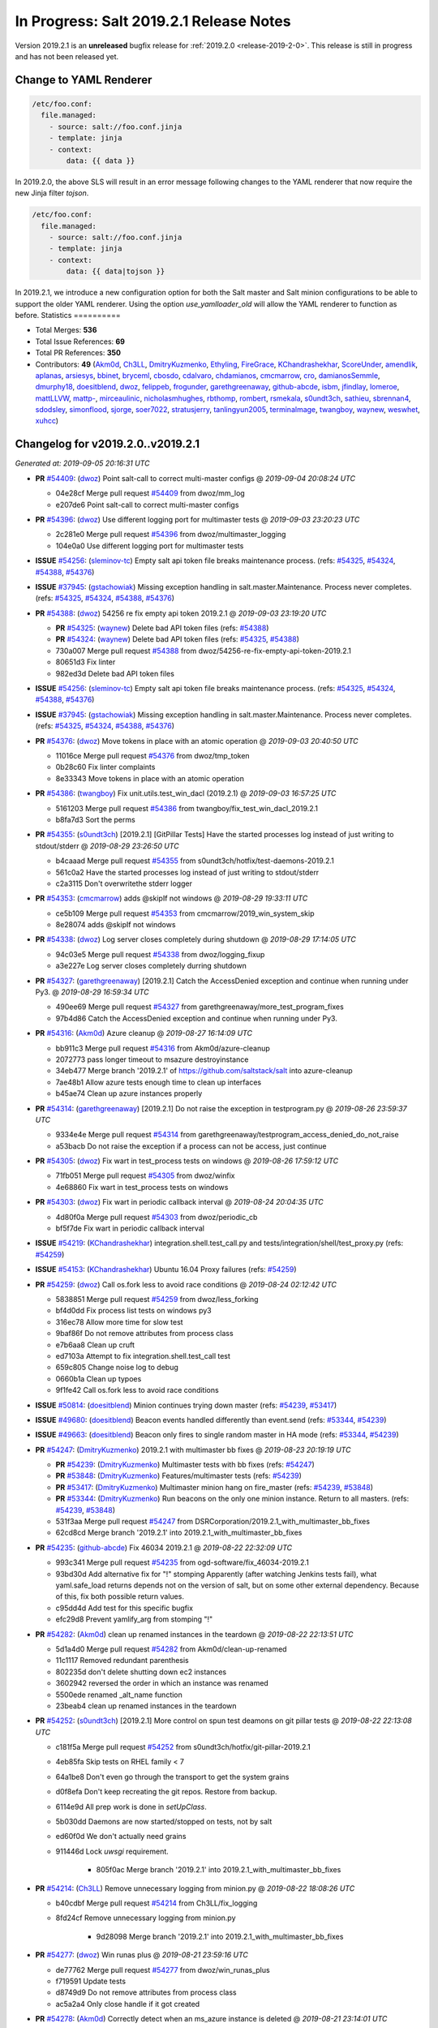 ========================================
In Progress: Salt 2019.2.1 Release Notes
========================================

Version 2019.2.1 is an **unreleased** bugfix release for :ref:`2019.2.0 <release-2019-2-0>`.
This release is still in progress and has not been released yet.

Change to YAML Renderer
=======================

.. code-block:: jinja

    /etc/foo.conf:
      file.managed:
        - source: salt://foo.conf.jinja
        - template: jinja
        - context:
            data: {{ data }}

In 2019.2.0, the above SLS will result in an error message following changes to
the YAML renderer that now require the new Jinja filter `tojson`.

.. code-block:: jinja

    /etc/foo.conf:
      file.managed:
        - source: salt://foo.conf.jinja
        - template: jinja
        - context:
            data: {{ data|tojson }}

In 2019.2.1, we introduce a new configuration option for both the Salt master and Salt minion
configurations to be able to support the older YAML renderer.  Using the option
`use_yamlloader_old` will allow the YAML renderer to function as before.
Statistics
==========

- Total Merges: **536**
- Total Issue References: **69**
- Total PR References: **350**

- Contributors: **49** (`Akm0d`_, `Ch3LL`_, `DmitryKuzmenko`_, `Ethyling`_, `FireGrace`_, `KChandrashekhar`_, `ScoreUnder`_, `amendlik`_, `aplanas`_, `arsiesys`_, `bbinet`_, `bryceml`_, `cbosdo`_, `cdalvaro`_, `chdamianos`_, `cmcmarrow`_, `cro`_, `damianosSemmle`_, `dmurphy18`_, `doesitblend`_, `dwoz`_, `felippeb`_, `frogunder`_, `garethgreenaway`_, `github-abcde`_, `isbm`_, `jfindlay`_, `lomeroe`_, `mattLLVW`_, `mattp-`_, `mirceaulinic`_, `nicholasmhughes`_, `rbthomp`_, `rombert`_, `rsmekala`_, `s0undt3ch`_, `sathieu`_, `sbrennan4`_, `sdodsley`_, `simonflood`_, `sjorge`_, `soer7022`_, `stratusjerry`_, `tanlingyun2005`_, `terminalmage`_, `twangboy`_, `waynew`_, `weswhet`_, `xuhcc`_)




Changelog for v2019.2.0..v2019.2.1
=================================================================

*Generated at: 2019-09-05 20:16:31 UTC*

* **PR** `#54409`_: (`dwoz`_) Point salt-call to correct multi-master configs
  @ *2019-09-04 20:08:24 UTC*

  * 04e28cf Merge pull request `#54409`_ from dwoz/mm_log

  * e207de6 Point salt-call to correct multi-master configs

* **PR** `#54396`_: (`dwoz`_) Use different logging port for multimaster tests
  @ *2019-09-03 23:20:23 UTC*

  * 2c281e0 Merge pull request `#54396`_ from dwoz/multimaster_logging

  * 104e0a0 Use different logging port for multimaster tests

* **ISSUE** `#54256`_: (`sleminov-tc`_) Empty salt api token file breaks maintenance process. (refs: `#54325`_, `#54324`_, `#54388`_, `#54376`_)

* **ISSUE** `#37945`_: (`gstachowiak`_) Missing exception handling in salt.master.Maintenance. Process never completes. (refs: `#54325`_, `#54324`_, `#54388`_, `#54376`_)

* **PR** `#54388`_: (`dwoz`_) 54256 re fix empty api token 2019.2.1
  @ *2019-09-03 23:19:20 UTC*

  * **PR** `#54325`_: (`waynew`_) Delete bad API token files (refs: `#54388`_)

  * **PR** `#54324`_: (`waynew`_) Delete bad API token files (refs: `#54325`_, `#54388`_)

  * 730a007 Merge pull request `#54388`_ from dwoz/54256-re-fix-empty-api-token-2019.2.1

  * 80651d3 Fix linter

  * 982ed3d Delete bad API token files

* **ISSUE** `#54256`_: (`sleminov-tc`_) Empty salt api token file breaks maintenance process. (refs: `#54325`_, `#54324`_, `#54388`_, `#54376`_)

* **ISSUE** `#37945`_: (`gstachowiak`_) Missing exception handling in salt.master.Maintenance. Process never completes. (refs: `#54325`_, `#54324`_, `#54388`_, `#54376`_)

* **PR** `#54376`_: (`dwoz`_) Move tokens in place with an atomic operation
  @ *2019-09-03 20:40:50 UTC*

  * 11016ce Merge pull request `#54376`_ from dwoz/tmp_token

  * 0b28c60 Fix linter complaints

  * 8e33343 Move tokens in place with an atomic operation

* **PR** `#54386`_: (`twangboy`_) Fix unit.utils.test_win_dacl (2019.2.1)
  @ *2019-09-03 16:57:25 UTC*

  * 5161203 Merge pull request `#54386`_ from twangboy/fix_test_win_dacl_2019.2.1

  * b8fa7d3 Sort the perms

* **PR** `#54355`_: (`s0undt3ch`_) [2019.2.1] [GitPillar Tests] Have the started processes log instead of just writing to stdout/stderr
  @ *2019-08-29 23:26:50 UTC*

  * b4caaad Merge pull request `#54355`_ from s0undt3ch/hotfix/test-daemons-2019.2.1

  * 561c0a2 Have the started processes log instead of just writing to stdout/stderr

  * c2a3115 Don't overwritethe stderr logger

* **PR** `#54353`_: (`cmcmarrow`_) adds @skipIf not windows
  @ *2019-08-29 19:33:11 UTC*

  * ce5b109 Merge pull request `#54353`_ from cmcmarrow/2019_win_system_skip

  * 8e28074 adds @skipIf not windows

* **PR** `#54338`_: (`dwoz`_) Log server closes completely during shutdown
  @ *2019-08-29 17:14:05 UTC*

  * 94c03e5 Merge pull request `#54338`_ from dwoz/logging_fixup

  * a3e227e Log server closes completely durring shutdown

* **PR** `#54327`_: (`garethgreenaway`_) [2019.2.1] Catch the AccessDenied exception and continue when running under Py3.
  @ *2019-08-29 16:59:34 UTC*

  * 490ee69 Merge pull request `#54327`_ from garethgreenaway/more_test_program_fixes

  * 97b4d86 Catch the AccessDenied exception and continue when running under Py3.

* **PR** `#54316`_: (`Akm0d`_) Azure cleanup
  @ *2019-08-27 16:14:09 UTC*

  * bb911c3 Merge pull request `#54316`_ from Akm0d/azure-cleanup

  * 2072773 pass longer timeout to msazure destroyinstance

  * 34eb477 Merge branch '2019.2.1' of https://github.com/saltstack/salt into azure-cleanup

  * 7ae48b1 Allow azure tests enough time to clean up interfaces

  * b45ae74 Clean up azure instances properly

* **PR** `#54314`_: (`garethgreenaway`_) [2019.2.1] Do not raise the exception in testprogram.py
  @ *2019-08-26 23:59:37 UTC*

  * 9334e4e Merge pull request `#54314`_ from garethgreenaway/testprogram_access_denied_do_not_raise

  * a53bacb Do not raise the exception if a process can not be access, just continue

* **PR** `#54305`_: (`dwoz`_) Fix wart in test_process tests on windows
  @ *2019-08-26 17:59:12 UTC*

  * 71fb051 Merge pull request `#54305`_ from dwoz/winfix

  * 4e68860 Fix wart in test_process tests on windows

* **PR** `#54303`_: (`dwoz`_) Fix wart in periodic callback interval
  @ *2019-08-24 20:04:35 UTC*

  * 4d80f0a Merge pull request `#54303`_ from dwoz/periodic_cb

  * bf5f7de Fix wart in periodic callback interval

* **ISSUE** `#54219`_: (`KChandrashekhar`_) integration.shell.test_call.py and tests/integration/shell/test_proxy.py (refs: `#54259`_)

* **ISSUE** `#54153`_: (`KChandrashekhar`_) Ubuntu 16.04 Proxy failures  (refs: `#54259`_)

* **PR** `#54259`_: (`dwoz`_) Call os.fork less to avoid race conditions
  @ *2019-08-24 02:12:42 UTC*

  * 5838851 Merge pull request `#54259`_ from dwoz/less_forking

  * bf4d0dd Fix process list tests on windows py3

  * 316ec78 Allow more time for slow test

  * 9baf86f Do not remove attributes from process class

  * e7b6aa8 Clean up cruft

  * ed7103a Attempt to fix integration.shell.test_call test

  * 659c805 Change noise log to debug

  * 0660b1a Clean up typoes

  * 9f1fe42 Call os.fork less to avoid race conditions

* **ISSUE** `#50814`_: (`doesitblend`_) Minion continues trying down master (refs: `#54239`_, `#53417`_)

* **ISSUE** `#49680`_: (`doesitblend`_) Beacon events handled differently than event.send (refs: `#53344`_, `#54239`_)

* **ISSUE** `#49663`_: (`doesitblend`_) Beacon only fires to single random master in HA mode (refs: `#53344`_, `#54239`_)

* **PR** `#54247`_: (`DmitryKuzmenko`_) 2019.2.1 with multimaster bb fixes
  @ *2019-08-23 20:19:19 UTC*

  * **PR** `#54239`_: (`DmitryKuzmenko`_) Multimaster tests with bb fixes (refs: `#54247`_)

  * **PR** `#53848`_: (`DmitryKuzmenko`_) Features/multimaster tests (refs: `#54239`_)

  * **PR** `#53417`_: (`DmitryKuzmenko`_) Multimaster minion hang on fire_master (refs: `#54239`_, `#53848`_)

  * **PR** `#53344`_: (`DmitryKuzmenko`_) Run beacons on the only one minion instance. Return to all masters. (refs: `#54239`_, `#53848`_)

  * 531f3aa Merge pull request `#54247`_ from DSRCorporation/2019.2.1_with_multimaster_bb_fixes

  * 62cd8cd Merge branch '2019.2.1' into 2019.2.1_with_multimaster_bb_fixes

* **PR** `#54235`_: (`github-abcde`_) Fix 46034 2019.2.1
  @ *2019-08-22 22:32:09 UTC*

  * 993c341 Merge pull request `#54235`_ from ogd-software/fix_46034-2019.2.1

  * 93bd30d Add alternative fix for "!" stomping Apparently (after watching Jenkins tests fail), what yaml.safe_load returns depends not on the version of salt, but on some other external dependency. Because of this, fix both possible return values.

  * c95dd4d Add test for this specific bugfix

  * efc29d8 Prevent yamlify_arg from stomping "!"

* **PR** `#54282`_: (`Akm0d`_) clean up renamed instances in the teardown
  @ *2019-08-22 22:13:51 UTC*

  * 5d1a4d0 Merge pull request `#54282`_ from Akm0d/clean-up-renamed

  * 11c1117 Removed redundant parenthesis

  * 802235d don't delete shutting down ec2 instances

  * 3602942 reversed the order in which an instance was renamed

  * 5500ede renamed _alt_name function

  * 23beab4 clean up renamed instances in the teardown

* **PR** `#54252`_: (`s0undt3ch`_) [2019.2.1] More control on spun test deamons on git pillar tests
  @ *2019-08-22 22:13:08 UTC*

  * c181f5a Merge pull request `#54252`_ from s0undt3ch/hotfix/git-pillar-2019.2.1

  * 4eb85fa Skip tests on RHEL family < 7

  * 64a1be8 Don't even go through the transport to get the system grains

  * d0f8efa Don't keep recreating the git repos. Restore from backup.

  * 6114e9d All prep work is done in `setUpClass`.

  * 5b030dd Daemons are now started/stopped on tests, not by salt

  * ed60f0d We don't actually need grains

  * 911446d Lock `uwsgi` requirement.

      * 805f0ac Merge branch '2019.2.1' into 2019.2.1_with_multimaster_bb_fixes

* **PR** `#54214`_: (`Ch3LL`_) Remove unnecessary logging from minion.py
  @ *2019-08-22 18:08:26 UTC*

  * b40cdbf Merge pull request `#54214`_ from Ch3LL/fix_logging

  * 8fd24cf Remove unnecessary logging from minion.py

      * 9d28098 Merge branch '2019.2.1' into 2019.2.1_with_multimaster_bb_fixes

* **PR** `#54277`_: (`dwoz`_) Win runas plus
  @ *2019-08-21 23:59:16 UTC*

  * de77762 Merge pull request `#54277`_ from dwoz/win_runas_plus

  * f719591 Update tests

  * d8749d9 Do not remove attributes from process class

  * ac5a2a4 Only close handle if it got created

* **PR** `#54278`_: (`Akm0d`_) Correctly detect when an ms_azure instance is deleted
  @ *2019-08-21 23:14:01 UTC*

  * 93cf40a Merge pull request `#54278`_ from Akm0d/cloud-test-logging

  * 2dc1520 Merge branch '2019.2.1' into cloud-test-logging

  * 3867448 Fixed incorrect arguments

  * bdce5f4 Fix detecting msazure deletion with multiple tries

* **PR** `#54263`_: (`s0undt3ch`_) [2019.2.1] Exit test suite if test daemons fail to start
  @ *2019-08-21 22:06:52 UTC*

  * 94f77a0 Merge pull request `#54263`_ from s0undt3ch/hotfix/test-daemons-2019.2.1

  * 655efd6 Rearrange logging termination

  * 28fa5d2 Prevent traceback on python interpreter shutdown

  * 9035731 Write to stderr a message with the exit code

  * 566c620 Exit the test suite if one of the test daemons fails to start

* **PR** `#54270`_: (`s0undt3ch`_) [2019.2.1] Speedup testing helpers decorators
  @ *2019-08-21 20:33:25 UTC*

  * 3b9fd44 Merge pull request `#54270`_ from s0undt3ch/hotfix/requires-system-grains-2019.2.1

  * 9f99bff Speedup testing helpers decorators

* **ISSUE** `#53931`_: (`KChandrashekhar`_) integration.states.test_pip_state.PipStateTest.test_issue_6912_wrong_owner_requirements_file (refs: `#54274`_)

* **PR** `#54274`_: (`felippeb`_) `#53931`_ never fail on codecov curls
  @ *2019-08-21 18:12:19 UTC*

  * 2c4afa0 Merge pull request `#54274`_ from felippeb/2019.2.1

  * 9c0b216 `#53931`_ never fail on codecov curls

* **PR** `#54264`_: (`dwoz`_) Fix unit utils jinja when run on their own
  @ *2019-08-21 17:22:10 UTC*

  * b3c70c3 Merge pull request `#54264`_ from dwoz/jinja_units

  * 10a6d53 Fix unit utils jinja when run on thier own

* **PR** `#54266`_: (`Akm0d`_) Fix incorrect types on failing cloud tests
  @ *2019-08-21 17:14:40 UTC*

  * 308ba55 Merge pull request `#54266`_ from Akm0d/cloud_test_ultimate_fix

  * ff2125a Invert assertion to test for instance gone

  * 82136a8 test for ec2 instance shutting down

  * 283f631 run cloud --query if delete string is not available

  * 33e6b6d changed deprecated assertEquals

  * 41e6bc8 Cloud tests run correctly everywhere

  * 03a8b2c reverted literal_eval

* **PR** `#54251`_: (`Akm0d`_) reduced query calls to salt-cloud
  @ *2019-08-20 20:10:59 UTC*

  * 25d0b52 Merge pull request `#54251`_ from Akm0d/cloud_test_optimization

  * 5fe6bfc Optimized salt-cloud queries

  * 43418a4 Merge pull request `#7`_ from Ch3LL/cloud_provider_files

    * b93944b Remove joyent config cloud test files

    * bd37849 Rename provider azure-config to azurearm-config

  * e7c06cb Added longer delays for ec2 tests

  * 5ceb47e Correctly check for GCE and EC2 deletion

  * 52c178c Added pretty yaml formatting to cloud-test logs

  * 4fc5e9e re-fixed simultaneous GCE tests

  * 326e9f2 Merge pull request `#6`_ from Ch3LL/cloud_provider_files

    * adb1464 fix pylint

    * 51ce819 Move provider config setup into Setup/Teardown class

  * e58b40a Merge pull request `#5`_ from Ch3LL/cloud_provider_files

    * ab8adcc Only use the provider conf.d file we are testing

  * 76609ad Merge branch '2019.2.1' into cloud_test_optimization

  * f764bc0 Clean up expensive queries

  * b3d02df reduced query calls to salt-cloud

* **PR** `#54240`_: (`Ch3LL`_) Fix TypeError python3 in get_image_id ec2 cloud
  @ *2019-08-20 20:10:01 UTC*

  * ba81ca3 Merge pull request `#54240`_ from Ch3LL/get_image_ec2

  * a3a39f3 Use ami variable instead in test

  * dc1ae52 Fix TypeError python3 in get_image_id

          * d6ad475 Merge branch '2019.2.1' into 2019.2.1_with_multimaster_bb_fixes

* **PR** `#54246`_: (`dwoz`_) Cut down on log noise
  @ *2019-08-19 17:20:03 UTC*

  * 8404ec2 Merge pull request `#54246`_ from dwoz/log_noise

  * e572711 Cut down on log noise

* **PR** `#54245`_: (`dwoz`_) Fix the sshd pid file
  @ *2019-08-19 17:19:32 UTC*

  * 5b3e925 Merge pull request `#54245`_ from dwoz/sshd_pid_file

  * df95347 Fix the sshd pid file

* **PR** `#54237`_: (`dwoz`_) Do not dup2 things without fileno
  @ *2019-08-18 17:13:29 UTC*

  * 268803b Merge pull request `#54237`_ from dwoz/dup2

  * 2ebd22b Fix linter

  * 63c616a Do not dup2 things without fileno

      * 0b33498 Workaround for beacons.list_available slowness.

      * b7a1058 Minor: Better support of named multimaster tests.

      * a5cccdf Minor: remove unneded logging

      * 314bbb3 Support tcp transport in multimaster tests. Minor beacon update.

      * fcb8ff0 Properly set HAS_IPTABLES from __virtual__ return.

      * a75db01 Multimaster related fixup: don't run test engine on minions

      * 8a88542 Multimaster beacons fix: put list into a dict to fire on the bus

      * 790fb41 Inotify beacons test logging and cleanup update

      * d84c8851 Inotify beacon test fixes and improvements.

      * 472ffc0 Give minion more time to handle beacon creation.

      * 17ceee0 Fixed Lint errors

      * 0bcf53c Fixed the unicode and timing inotify test issues.

      * f17bcf3 Improved assertion error diagnostic for master down test.

      * db0bae8 Run multimaster as well tests when no specific group is set

      * 723f363 Ignore the multimaster minion subgroup test in module names test.

      * 612191c Fixed lint failures

      * c1efae6 Multimaster test for events handling on master disconnect

      * 1654fe8 Multimaster inotify beacons test

      * 65dc47c Multimaster tests environment and test module test.

      * 2c178b0 Moved annoying message to trace log level.

      * 3e497c1 Handle minion events asynchronously.

      * 909323a Tests fixes

      * 6dad18f Cleanup event object

      * 2bf55be Run beacons on the only one minion instance. Return to all masters.

* **PR** `#54121`_: (`Akm0d`_) Refactored cloud tests
  @ *2019-08-16 17:24:14 UTC*

  * 27d89bd Merge pull request `#54121`_ from Akm0d/gce_cloud_test

  * 48c57b3 Try multiple times to detect deletion of an instance

  * 74300eb return a valid set

  * 2d63b87 Wait for an instance to be fully created if necessary

  * 83ad8b3 Merge branch '2019.2.1' of github.com:SaltStack/salt into gce_cloud_test

* **ISSUE** `#54174`_: (`dwoz`_) SignalHandlingMultiprocessingProcess bugs (refs: `#54204`_)

* **PR** `#54204`_: (`dwoz`_) Fix signal handling in subprocesses
  @ *2019-08-16 00:46:40 UTC*

  * c5ee91c Merge pull request `#54204`_ from dwoz/signal_proc

  * 09e5e49 Merge branch '2019.2.1' into signal_proc

* **ISSUE** `#7745`_: (`mgwilliams`_) yaml 'module' has no attribute 'Dumper' (refs: `#54223`_)

* **PR** `#54223`_: (`dwoz`_) Test verify logs without a whole minion
  @ *2019-08-16 00:46:09 UTC*

  * 99a8fc5 Merge pull request `#54223`_ from dwoz/7754_test_removal

  * 4be711e Fix up linter warts

  * 7573826 Remove crufty un-needed tests

  * effa77d Test verify logs without a whole minion

    * b40f41f Revert fallback to default signals change

    * 1d83b10 Fix signal handling in subprocesses

      * f90fe66 Reverted foo/bar creds per `#46265`_

      * 3f56bad Reduced the amount of informtaion in debuggings tatements

      * de53bf0 Merge branch '2019.2.1' of github.com:SaltStack/salt into gce_cloud_test

* **PR** `#54203`_: (`dwoz`_) Run transport test loops in single thread
  @ *2019-08-15 20:10:20 UTC*

  * 8d440e0 Merge pull request `#54203`_ from dwoz/transport_tests

  * 22b9d38 Run transsport test loops in single thread

    * f6180a6 Even better logging of errors

    * a15dc4b better formatting and error reporting

    * 51fbc2a better logging on instance create failure

    * 1f7dd52 removed hack fixes from gce

    * 31cdc7c WAR ROOM SKIP GCE TESTS

    * 7d603be hasattr cannot find parent properties starting with __

    * 686cab9 Separated assertInstanceDestroy and _destry_instance

    * 158a38c Revert "Removed subclass from cloud name"

    * b7cf43d Removed subclass from cloud name

    * 8c5eb18 fixed pylint error on format string

    * 59e20bc Merge branch '2019.2.1' of https://github.com/saltstack/salt into gce_cloud_test

* **PR** `#54191`_: (`garethgreenaway`_) [2019.2.1] Addition logging in testprogram used by integration.shell.test_minion.MinionTest.test_exit_status_correct_usage
  @ *2019-08-13 21:44:41 UTC*

  * a05018e Merge pull request `#54191`_ from garethgreenaway/test_program_test_mininion

  * 8463f84 Adding some additional logging when the call to "proc_cmdline = proc.cmdline()" reults in a AccessDenied exception, so we can see what the process is and who the process is running as.

* **PR** `#54202`_: (`waynew`_) Only run one filter test
  @ *2019-08-13 21:33:32 UTC*

  * e5e9299 Merge pull request `#54202`_ from waynew/shorter-jinja-ssh-tests

  * c333ac8 Only run one filter test

    * 5912f24 Switched to Azurearm over msazure

* **PR** `#54172`_: (`Ch3LL`_) Migrate from azure to azurearm tests
  @ *2019-08-13 20:07:34 UTC*

  * a13cb3e Merge pull request `#54172`_ from Ch3LL/azurearm_tests

  * 465523f Migrate from azure to azurearm tests

* **ISSUE** `#50535`_: (`wyardley`_) salt errors with current azure-storage because of no version set (refs: `#50567`_)

* **PR** `#54173`_: (`Ch3LL`_) Cherry Pick `#50567`_ and `#53238`_ into 2019.2.1
  @ *2019-08-13 20:07:09 UTC*

  * **PR** `#53238`_: (`nicholasmhughes`_) Azure: Fixed ability to pass SSH key to Linux VMs (refs: `#54173`_)

  * **PR** `#50567`_: (`rombert`_) azurefs: gracefully handle AttributeError (refs: `#54173`_)

  * 39d0c59 Merge pull request `#54173`_ from Ch3LL/azure_fixes

  * 9052eaf reverting log string handling

  * a1a61ee fixed ability to pass ssh key to Linux VMs

  * 4a141a1 azurefs: gracefully handle AttributeError

    * 6fa28de fixed underscore

      * c35379a Moved finding installer into class

    * 95484f8 Moved finding installer into class

    * a86ae34 moved installer finder to SetUp method

    * 933964a removed default user/pass from profitbricks test file

    * 2a2437d fixed dictionary access

    * b9ee411 Fixed broken tests

    * 80efd26 fixed misspelled provider information

    * 511779b removed unused imports

    * 1cd1c13 setUp all cloud tests the same way

    * d322408 Got rid of unnecessary delay

    * 98ba18c fixed pylint error

    * c34c17e Merge branch '2019.2.1' of https://github.com/saltstack/salt into gce_cloud_test

* **PR** `#54178`_: (`dwoz`_) Fix flaky set_computer_name in mac_system module
  @ *2019-08-12 18:26:40 UTC*

  * 19f4d5e Merge pull request `#54178`_ from dwoz/mac_computer_name

  * e51100e Fix skip on non macos platforms

  * a3a9d92 Fix linter

  * c499d44 Revert unwanted flaky from non computer name tests

  * 941fcc8 Fix flaky set_computer_name in mac_system module

      * 90e8350 Merge branch '2019.2.1' of https://github.com/saltstack/salt into gce_cloud_test

* **PR** `#54180`_: (`dwoz`_) Point test-kitchen to my keepalive_maxcount branch
  @ *2019-08-12 18:18:26 UTC*

  * 6fe6799 Merge pull request `#54180`_ from dwoz/keepalive_maxcount

  * dc9ee21 Add reminder about kitchen version

  * 19a1f1b Point test-kitchen to my keepalive_maxcount branch

    * 60f8351 Fixed failing Ec2 Tests

    * e2f085c removed py3-only function call

    * 4406c57 fixed lint errors, more descriptive fails

    * 6840d5f assert instances exist in unified way

    * 03da233 skip EOL joyent tests, secure delete instances

    * 3123bb1 Merge branch '2019.2.1' of https://github.com/saltstack/salt into gce_cloud_test

* **ISSUE** `#53306`_: (`doesitblend`_) Fully Qualify CMD on Windows Minions (refs: `#53311`_, `#54033`_)

* **PR** `#54033`_: (`twangboy`_) Backport `#53311`_ to 2019.2.1
  @ *2019-08-09 16:46:36 UTC*

  * **PR** `#53311`_: (`doesitblend`_) Add fully qualified cmd call (refs: `#54033`_)

  * 9f5302d Merge pull request `#54033`_ from twangboy/fix_win_service_2019.2.1

  * 2850fab Merge branch '2019.2.1' into fix_win_service_2019.2.1

  * 0e2a2b8 Merge branch '2019.2.1' into fix_win_service_2019.2.1

  * 16c704e Backport `#53311`_ to 2019.2.1

* **PR** `#53900`_: (`twangboy`_) Fix inconsistent full names in LGPO
  @ *2019-08-09 09:15:41 UTC*

  * c0e49d9 Merge pull request `#53900`_ from twangboy/fix_lgpo

  * e05abdf Merge branch '2019.2.1' into fix_lgpo

  * e4e71cd Remove duplicate test

  * 68c632b Add some tests

  * 3c34075 Fall back to slower method if new method not available

  * 0108bcd Avoid using the lowercase method in XPath

  * fcc0405 Fix telemetry issue, add some timining logs

* **PR** `#52818`_: (`twangboy`_) Add watchdog as a bundled dependency on Windows
  @ *2019-08-09 04:26:54 UTC*

  * 9eb2938 Merge pull request `#52818`_ from twangboy/add_watchdog

  * 2658634 pre-commit

  * 35691f2 Add watchdog to Linux and OSX .in files

  * 5ef5969 Rremove opensuse 42 static files

  * ec285d0 Remove watchdog from the rest of the .in files

  * 86e64ae Remove unused import, remove Windows reference

  * b934d53 Remove watchdog from windows.in

  * cfaee96 Fix and unify watchdog beacon tests for all OS's

  * cc73204 Put Windows tests in their own class

  * 6fbf1a3 Remove unused import... lint

  * 832a1db Fix windowsisms

  * 4f47d50 Update static requirements

  * 762fe3b Remove some fluff

  * 946076c Add watchdog for tests

  * 02248dc Fix modified test to account for OS variances

  * 15ee479 Compile static requirements

  * 78a5723 Add watchdog to Linux and OSX .in files

  * 9a0f08a Update static requirements

  * 5cad13b Rremove opensuse 42 static files

  * 1f05fce Remove watchdog from the rest of the .in files

  * 121595a Remove unused import, remove Windows reference

  * c410a4b Remove watchdog from windows.in

  * 05a0845 Fix and unify watchdog beacon tests for all OS's

  * 200e230 Put Windows tests in their own class

  * 6cc8d96 Remove unused import... lint

  * a4abb72 Fix windowsisms

  * 005bed9 Update static requirements

  * c1bc627 Remove some fluff

  * 92c8d47 Add watchdog for tests

  * 9544624 Add watchdog as a bundled dependency on Windows

* **PR** `#54143`_: (`Akm0d`_) Don't call potentially missing shade library (`#53734`_)
  @ *2019-08-09 01:05:26 UTC*

  * **PR** `#53734`_: (`Akm0d`_) Don't call potentially missing shade library (refs: `#54143`_)

  * 5bef520 Merge pull request `#54143`_ from Akm0d/openstack_fix

  * 3f58885 Merge branch '2019.2.1' into openstack_fix

  * 71f5f38 Don't call potentially missing shade library (`#53734`_)

            * 29ee7ce removed print statements, optimized query

            * 14b7539 added back print statements for easy debug

            * 823b3b2 Removed print statements and broken re

            * 9696ed9 experiment with sublcass names

            * 2fa6157 more verbose instance names based on test

            * 2acb2df undercased non-const variable and added print statements

            * c5e875d Merge branch '2019.2.1' of https://github.com/saltstack/salt into gce_cloud_test

* **PR** `#54001`_: (`garethgreenaway`_) [2019.2.1] Porting metaproxy changes in `#50183`_ to 2019.2.1
  @ *2019-08-08 04:24:31 UTC*

  * **PR** `#50183`_: (`cro`_) Allow proxy minion types to be dynamically loaded (refs: `#54001`_)

  * 584e3f2 Merge pull request `#54001`_ from garethgreenaway/add_metaproxy_2019_2_1

  * 8353467 Merge branch 'add_metaproxy_2019_2_1' of github.com:garethgreenaway/salt into add_metaproxy_2019_2_1

    * 1892d86 Merge branch '2019.2.1' into add_metaproxy_2019_2_1

  * ab72e1b Adding unit.test_proxy_minion to ignore list

  * 09f6fed Removing match tests, functionality does not exist in 2019.2.1

  * 4af95e4 Adding tests to ensure _metaproxy_call to called when ProxyMinion objects are created.

  * d162a88 Adding salt/metaproxy/proxy.py and tests/unit/modules/test_match.py

  * 51726b1 POrting metaproxy changes in `#50183`_ to 2019.2.1

* **ISSUE** `#51008`_: (`cdalvaro`_) cwd option not working with cmd.run and runas (refs: `#52632`_, `#54079`_)

* **PR** `#54136`_: (`ScoreUnder`_)  Fix cmd.run on MacOS (rebased)
  @ *2019-08-08 04:20:31 UTC*

  * **PR** `#54079`_: (`ScoreUnder`_) Fix cmd.run on MacOS -- wrong environment variables (refs: `#54136`_)

  * **PR** `#52632`_: (`cdalvaro`_) Prevent shell injection as root with cmd.run on macOS (refs: `#54079`_)

  * **PR** `#47212`_: (`weswhet`_) fix macOS running as user. (refs: `#54079`_)

  * bf863d0 Merge pull request `#54136`_ from ScoreUnder/2019.2.1-patch-macos-cmd.run

  * 1182eb9 Add integration test justifying strange use of braces after cd in cmd.run

  * 733d2e7 Fixes to ITs

  * da38993 Add integration tests for cwd/runas changes on MacOS

  * ab8b39c Fix environment in cmd.run runas on MacOS

            * c9cb18f Don't call potentially missing shade library (`#53734`_)

            * 5ef8414 Added more verbose logging to cloud tests

            * 2f3942f better logging and fail messages

            * 9454f4c Fixed pylint errors and temporary print statements

            * fd13ce1 Further refactored cloud test code

            * b03cc48 Assume the instance exists and needs to be deleted

            * 0991ff5 fixed pylint errors and failed tests

            * 55e502a Merge branch '2019.2.1' of https://github.com/saltstack/salt into gce_cloud_test

* **PR** `#53974`_: (`Ch3LL`_) [2019.2.1] Add pygit2 requirement
  @ *2019-08-06 17:32:05 UTC*

  * e268b95 Merge pull request `#53974`_ from Ch3LL/add_pygit2

  * 11864a0 Merge branch '2019.2.1' into add_pygit2

  * d1b1452 Merge branch '2019.2.1' into add_pygit2

  * a5698cc Merge branch '2019.2.1' into add_pygit2

  * 7dd97a6 Merge branch '2019.2.1' into add_pygit2

  * 358974a Skip Pygit2 tests on windows

  * bc64961 Use accurate file:/// URI on windows for gitfs tests

  * 894f958 Fix GitFS support for pygit2 >= 0.28.0

  * 4580030 [2019.2.1] Add pygit2 requirement

                  * 4009bb5 fixed pylint errors

                  * 459b16d put cloudtest base in separate file so that only one change needs to be made

                  * 8e72335 Merge branch 'gce_cloud_test' of github.com:Akm0d/salt into gce_cloud_test

                    * 0e2621e Merge branch '2019.2.1' into gce_cloud_test

                  * 9f98b16 finished merge

* **PR** `#54108`_: (`dwoz`_) More robust azure instance deletion
  @ *2019-08-03 03:58:20 UTC*

  * 46f5e2e Merge pull request `#54108`_ from dwoz/azure_test

  * 754b719 Fix linter

  * 773235d Fix missing time import

  * 5a8f2ec More robust azure instance deletion

* **PR** `#54017`_: (`dmurphy18`_) Allow for main thread having terminated pid, before ThreadPoolExecutor threads
  @ *2019-08-02 18:11:48 UTC*

  * 2cb5a0b Merge pull request `#54017`_ from dmurphy18/fix_deb9_build90_tests

  * 2866520 Skip process kill tests on Windows

  * 5577f14 Clean up lint errors

  * 4ca709e Merge branch '2019.2.1' into fix_deb9_build90_tests

  * 264c767 Merge pull request `#1`_ from dwoz/fix_deb9_build90_tests

    * 9bb9466 Add unit tests for weird pid does not exist cases

    * 64d9752 Add warning messages to help determine why pids do not exist

  * 406d382 Adjusted for review comments

  * 2d20fbe Adjusted try/except statements on process checking

  * e189177 Removed typos

  * 2e3ca43 Updated for review comments

  * 68c29af Allow for main thread having terminated pid, before ThreadPoolExecutor threads

                * e3158c8 refactored all cloud tests

                * 194e0c7 Refactored GCE cloud test

* **PR** `#54080`_: (`dmurphy18`_) Disabling random website tests till allow for quota usage
  @ *2019-07-31 21:16:54 UTC*

  * 4e2efcd Merge pull request `#54080`_ from dmurphy18/u1804_py3_random_skip

  * 0660e6e Disabling random website tests till allow for quota usage

* **PR** `#54063`_: (`twangboy`_) Make the skip apply to any system missing crypt
  @ *2019-07-30 19:22:07 UTC*

  * dbbbcc9 Merge pull request `#54063`_ from twangboy/fix_test_pycrypto_2019.2.1

  * 6fcf035 Make the skip apply to any system missing crypt

* **PR** `#54050`_: (`cmcmarrow`_) fixs integration terminate error
  @ *2019-07-30 13:38:55 UTC*

  * 4df6271 Merge pull request `#54050`_ from cmcmarrow/integration_terminate_fix

  * ebb07f4 Merge branch '2019.2.1' into integration_terminate_fix

* **PR** `#54057`_: (`dmurphy18`_) Added support for is_fedora and skip Minion test test_issue_7754 on Fedora
  @ *2019-07-29 22:41:25 UTC*

  * 9d1bd63 Merge pull request `#54057`_ from dmurphy18/fix_fedora30_test

  * 30f3bda Added support for is_fedora and skip Minion test test_issue_7754

  * b3293a9 Merge branch '2019.2.1' into integration_terminate_fix

* **ISSUE** `#53948`_: (`KChandrashekhar`_) integration.shell.test_call.CallTest.test_issue_2731_masterless (refs: `#54040`_)

* **ISSUE** `#2731`_: (`cwood`_) Masterless Broken in 0.10.5 (refs: `#54040`_)

* **PR** `#54040`_: (`waynew`_) Remove dead test
  @ *2019-07-29 17:23:45 UTC*

  * 5d3bcd7 Merge pull request `#54040`_ from waynew/remove-dead-test

  * e9a5a57 Remove dead test

    * ba3e867 Merge branch '2019.2.1' into integration_terminate_fix

* **PR** `#54051`_: (`twangboy`_) Skip get time test
  @ *2019-07-29 16:54:50 UTC*

  * 70ffcec Merge pull request `#54051`_ from twangboy/fix_test_system

  * ceaba05 Skip get time test

* **PR** `#54038`_: (`Ch3LL`_) Pyton3 digitial ocean test fix: to_str on key
  @ *2019-07-29 16:54:19 UTC*

  * 4aed833 Merge pull request `#54038`_ from Ch3LL/do_py3_fix

  * f7346db Pyton3 digitial ocean test fix: to_str on key

      * 05cd93f fixs integration terminate error

      * 69c3106 fixs integration terminate error

* **PR** `#53735`_: (`twangboy`_) Fix Windows tests in test_system
  @ *2019-07-26 22:38:28 UTC*

  * 3cedacd Merge pull request `#53735`_ from twangboy/fix_test_system

  * a9e9c97 Add timeouts and account for those in assert

  * d3a160e Merge branch '2019.2.1' into fix_test_system

  * f95f0e7 Merge branch '2019.2.1' into fix_test_system

  * 87e02b8 Use setUpClass

  * 6a685bd Fix some tests in the Windows Class

* **PR** `#53953`_: (`Ch3LL`_) Send SIGTERM to webserver in teardown of gitfs tests
  @ *2019-07-25 21:12:42 UTC*

  * cc1cda1 Merge pull request `#53953`_ from Ch3LL/improve_git_test

  * 347ea1e Use Sigkill and add time.sleep befor check

  * 637bf95 Merge branch '2019.2.1' into improve_git_test

  * c0be147 Send SIGTERM webserver during teardown of gitfs tests

  * b776c0c Check if gitfs server fails to setup for tests

* **PR** `#53999`_: (`Ch3LL`_) Generate new key each time for digital ocean key test
  @ *2019-07-25 21:07:45 UTC*

  * 2324167 Merge pull request `#53999`_ from Ch3LL/fix_digital_ocean

  * b0b6e3b Generate new key each time for digital ocean key test

* **PR** `#53970`_: (`garethgreenaway`_) [2019.2.1] Adding a WAR ROOM Skip for test_directory_clean_require_with_name
  @ *2019-07-25 21:03:49 UTC*

  * 32fec66 Merge pull request `#53970`_ from garethgreenaway/osx_skip_test_directory_clean_require_with_name

  * 362b84a Adding a WAR ROOM Skip for test_directory_clean_require_with_name

* **PR** `#54003`_: (`dwoz`_) War room skip for tcp build
  @ *2019-07-24 22:52:18 UTC*

  * 213dfff Merge pull request `#54003`_ from dwoz/skip_test

  * 6cdb8fa War room skip for tcp build

* **PR** `#53897`_: (`cmcmarrow`_) patches salt grains locale_info decode error
  @ *2019-07-23 13:19:00 UTC*

  * 048c097 Merge pull request `#53897`_ from cmcmarrow/timezone_fix

  * d9e402d Merge branch '2019.2.1' into timezone_fix

* **PR** `#53920`_: (`s0undt3ch`_) [2019.2.1] Update CI pipelines. Remove old jenkins cruft.
  @ *2019-07-20 12:33:01 UTC*

  * 9a846b4 Merge pull request `#53920`_ from s0undt3ch/hotfix/ci-pipelines-2019.2.1

  * b09963b Update CI pipelines. Remove old jenkins cruft.

* **PR** `#53728`_: (`garethgreenaway`_) [2019.2.1] Disabling test_get_set_computer_name on OS X and Py3
  @ *2019-07-19 17:18:33 UTC*

  * 15accef Merge pull request `#53728`_ from garethgreenaway/2019_2_1_mac_system_disable_test_get_set_computer_name

  * a6d853c Merge branch '2019.2.1' into 2019_2_1_mac_system_disable_test_get_set_computer_name

  * 5d537ed Missing six import.  Updating skip message.

  * ac6dccd Disabling test_get_set_computer_name on OS X and Py3.

* **PR** `#53913`_: (`garethgreenaway`_) [2019.2.1] skip test_issue_2594_non_invalidated_cache on MacOS
  @ *2019-07-19 17:17:36 UTC*

  * a54ec89 Merge pull request `#53913`_ from garethgreenaway/disable_test_issue_2594_non_invalidated_cache_macos

  * c65c5d5 Skip the test test_issue_2594_non_invalidated_cache on MacOS where it is flakey.

* **PR** `#53902`_: (`twangboy`_) Skip tests that modify date or time
  @ *2019-07-18 17:53:31 UTC*

  * b091eb7 Merge pull request `#53902`_ from twangboy/skip_dt

  * 76cf936 Skip tests that modify date or time

* **PR** `#53901`_: (`s0undt3ch`_) [2019.2.1] Don't fail when combining coverage files
  @ *2019-07-18 17:46:32 UTC*

  * 22b7b1a Merge pull request `#53901`_ from s0undt3ch/hotfix/wrap-coverage-combine

  * b459a48 Don't fail when combining coverage files

* **PR** `#53542`_: (`dwoz`_) Fix leak of SaltMessageClient instances when using tcp transport
  @ *2019-07-18 17:44:44 UTC*

  * 84e798a Merge pull request `#53542`_ from dwoz/tcp_leak

  * 3daeb4f Update TCP pipelines

  * 52f9556 Merge branch '2019.2.1' into tcp_leak

  * f5313fd Fix tcp message client test

  * 3419bf5 Merge branch '2019.2.1' into tcp_leak

  * 3125cd3 Merge branch '2019.2.1' into tcp_leak

  * 9a33582 Merge branch '2019.2.1' into tcp_leak

  * 7eb5d41 Merge branch '2019.2.1' into tcp_leak

  * 481372b Fix torando loop thread issue

  * aff15d4 Fix linter wart

  * 9606db7 Comment the tcp message client test better

  * dcf576f Add unit test for tcp message client close method

  * 4420556 Download artifacts for tcp jobs

  * e6a09dd Merge remote-tracking branch 'origin/tcp_leak' into tcp_leak

    * f484f3f Merge branch '2019.2.1' into tcp_leak

  * 4a37234 Add tcp suffix to github notifications

  * 4a2848b Add transport PR tests

  * 9a4b407 Fix leak of SaltMessageClient instances when using tcp transport

                  * 592f3fe undo test

                  * bc550ad wip pytest test david

                  * 75571e4 fixs timezone decode error

                  * d041660 fixes timezone decode error

                  * 1ddd1a9 fixs timezone decode error

                  * e75dafa patches timezone grain

                  * eaca473 patches salt grains locale_info decode error

* **PR** `#53873`_: (`bryceml`_) increase sleep time between kitchen create failures to account for ap...
  @ *2019-07-16 23:46:09 UTC*

  * 61e9efd Merge pull request `#53873`_ from bryceml/2019.2.1-increase-sleep

  * aae0bf6 increase sleep time between kitchen create failures to account for api limits

* **PR** `#53750`_: (`twangboy`_) Fix memory error when the test suite cleans up (2019.2.1)
  @ *2019-07-16 23:00:07 UTC*

  * 317d9af Merge pull request `#53750`_ from twangboy/fix_helpers

  * fa0e9c3 Merge branch '2019.2.1' into fix_helpers

* **PR** `#53851`_: (`dwoz`_) Master stats revert
  @ *2019-07-16 16:05:38 UTC*

  * 6c2b3a5 Merge pull request `#53851`_ from dwoz/master_stats_revert

  * 0bc72e4 Revert "Merge pull request `#53822`_ from dwoz/master_stats_test"

  * 4553ba7 Revert "Merge pull request `#53829`_ from saltstack/fix_stats_2019.2.1"

* **PR** `#53829`_: (`dwoz`_) Fix stats on windows
  @ *2019-07-12 01:03:47 UTC*

  * 5064027 Merge pull request `#53829`_ from saltstack/fix_stats_2019.2.1

  * 9f2d20d Fix stats on windows

* **PR** `#53826`_: (`dmurphy18`_) WAR ROOM test skip till rewritten to allow for dnf on RHEL 8 and F30
  @ *2019-07-12 00:39:11 UTC*

  * 971eda3 Merge pull request `#53826`_ from dmurphy18/fedora30_fixes

  * 34b261d WAR ROOM test skip till rewritten to allow for dnf on RHEL 8 and Fedora 30

* **PR** `#53822`_: (`dwoz`_) Enable master stats for tests
  @ *2019-07-11 23:37:55 UTC*

  * ba33d76 Merge pull request `#53822`_ from dwoz/master_stats_test

  * d2b8315 Enable master stats for tests

  * 3471422 Fix memory error when the test suite cleans up

* **PR** `#53591`_: (`twangboy`_) Fix whitelist errors in `test_boto_*` state tests on Windows
  @ *2019-07-07 05:45:21 UTC*

  * 1756156 Merge pull request `#53591`_ from twangboy/fix_boto_tests

  * ba8ba26 Merge branch '2019.2.1' into fix_boto_tests

* **ISSUE** `#53532`_: (`dafyddj`_) win_lgpo.py: crash caused by empty presentation text element (refs: `#53662`_)

* **PR** `#53688`_: (`twangboy`_) Merge Forward `#53662`_ (2019.2.1)
  @ *2019-07-07 05:44:25 UTC*

  * **PR** `#53662`_: (`lomeroe`_) Update win_lgpo (refs: `#53688`_)

  * 464464c Merge pull request `#53688`_ from twangboy/mf_53662

  * c19dc97 Merge branch '2019.2.1' into mf_53662

* **ISSUE** `#52391`_: (`rsmekala`_) Port Junos-related bug fixes from develop to 2019.2 (refs: `#52401`_)

* **PR** `#52401`_: (`rsmekala`_) Port Junos-related bug fixes from develop to 2019.2
  @ *2019-07-06 21:50:51 UTC*

  * **PR** `#51164`_: (`rsmekala`_) Updates to salt-junos modules (refs: `#52401`_)

  * 1a76e00 Merge pull request `#52401`_ from rsmekala/2019.2.1

  * 345938d Merge branch '2019.2.1' into 2019.2.1

  * 326f9f4 Merge branch '2019.2.1' into 2019.2.1

  * c11a004 Merge branch '2019.2.1' into 2019.2.1

  * 33b45d2 Merge branch '2019.2.1' into 2019.2.1

  * af66fac Merge branch '2019.2.1' into 2019.2.1

  * 211b169 Ported relevant fixes from unit.modules.test_junos from develop to 2019.2

  * 0c51bc9 Ported relevant fixes from states.junos from develop to 2019.2

  * a966ad1 Ported relevant fixes from proxy.junos from develop to 2019.2

  * 263e9f5 Ported relevant fixes from modules.junos from develop to 2019.2

              * b9033b9 Merge branch '2019.2.1' into mf_53662

              * 75e740e Merge forward `#53662`_

                * 8ace391 Merge branch '2019.2.1' into fix_boto_tests

* **PR** `#53585`_: (`twangboy`_) Fix `test_winrepo` on Windows
  @ *2019-07-06 15:15:47 UTC*

  * 056f596 Merge pull request `#53585`_ from twangboy/fix_test_winrepo

  * c1f8cba Merge branch '2019.2.1' into fix_test_winrepo

* **PR** `#53590`_: (`twangboy`_) Fix `test status` on Windows
  @ *2019-07-06 15:15:13 UTC*

  * db950f2 Merge pull request `#53590`_ from twangboy/fix_test_status

  * 67750b7 Merge branch '2019.2.1' into fix_test_status

  * b667045 Merge branch '2019.2.1' into fix_test_status

  * 9b4338a Merge branch '2019.2.1' into fix_test_status

  * 2735b19 Add __grains__

  * bb12da9 Load grains properly

        * 91da774 Merge branch '2019.2.1' into fix_test_winrepo

* **PR** `#53556`_: (`twangboy`_) Fixes an issue with line endings in the jinja renderer
  @ *2019-07-05 23:06:01 UTC*

  * becaf12 Merge pull request `#53556`_ from twangboy/fix_test_pillar

  * ac405d1 Merge branch '2019.2.1' into fix_test_pillar

* **PR** `#53557`_: (`twangboy`_) Fix test_pydsl on Windows
  @ *2019-07-05 22:36:40 UTC*

  * 7a5111b Merge pull request `#53557`_ from twangboy/fix_test_pydsl

  * d9df951 Merge branch '2019.2.1' into fix_test_pydsl

  * 1619c68 Merge branch '2019.2.1' into fix_test_pydsl

  * 2c3e91d Fix test_pydsl on Windows

      * 137f4a4 Merge branch '2019.2.1' into fix_test_pillar

      * 4a96252 Fixes an issue with line endings in the jinja renderer

          * c8c8bc0 Merge branch '2019.2.1' into fix_test_winrepo

          * 8373865 Merge branch '2019.2.1' into fix_test_winrepo

          * a818396 Split out the tests, patch test=True

                    * 62041eb Merge branch '2019.2.1' into fix_boto_tests

* **PR** `#53653`_: (`s0undt3ch`_) [2019.2.1] Log which address failed to resolve
  @ *2019-07-05 18:29:31 UTC*

  * 8f05226 Merge pull request `#53653`_ from s0undt3ch/hotfix/fix-nox-bypass-2019.2.1

  * f44253c Merge branch '2019.2.1' into hotfix/fix-nox-bypass-2019.2.1

  * 0ead7fe Log which address failed to resolve

* **PR** `#53725`_: (`s0undt3ch`_) [2019.2.1] Archive the kitchen logs
  @ *2019-07-05 18:19:50 UTC*

  * f750f44 Merge pull request `#53725`_ from s0undt3ch/features/f30-reqs-2019.2.1

  * 118fbf7 Improve slack message

  * 62a2ee8 Archive the kitchen logs

* **PR** `#53689`_: (`twangboy`_) Merge Forward `#52593`_ (2019.2.1)
  @ *2019-07-05 14:58:10 UTC*

  * **PR** `#52593`_: (`twangboy`_) Update setup.py (refs: `#53689`_)

  * 0c6009f Merge pull request `#53689`_ from twangboy/fix_setup_2019.2.1

  * c6f3da5 Merge branch '2019.2.1' into fix_setup_2019.2.1

* **PR** `#53690`_: (`twangboy`_) Merge Forward `#52065`_ (2019.2.1)
  @ *2019-07-05 14:55:12 UTC*

  * **PR** `#52065`_: (`twangboy`_) Use the dism binary that matches system architecture (refs: `#53690`_)

  * 54c4220 Merge pull request `#53690`_ from twangboy/fix_win_dism_2019.2.1

  * fae9f1a Merge branch '2019.2.1' into fix_win_dism_2019.2.1

* **PR** `#53719`_: (`s0undt3ch`_) [2019.2.1] PR Pipeline Enhancements
  @ *2019-07-04 20:29:06 UTC*

  * 78c45eb Merge pull request `#53719`_ from s0undt3ch/features/f30-reqs-2019.2.1

  * 76b99fd Enhance lint report

  * 45f19af Use milestones to abort previous, still running, builds, on new builds

* **PR** `#53697`_: (`s0undt3ch`_) [2019.2.1] Add Fedora 30 requirements files
  @ *2019-07-04 04:26:02 UTC*

  * 3db4ddb Merge pull request `#53697`_ from s0undt3ch/features/f30-reqs-2019.2.1

  * 36198cd Delete Opensuse 42 static requirements

  * 4413626 Delete Fedora 28 static requirements

  * 41809e5 Add Fedora 30 requirements files

* **PR** `#53680`_: (`Ch3LL`_) Pytest 5.0 contextmanager str: call value on ExceptionInfo objects
  @ *2019-07-04 00:12:56 UTC*

  * f5c5da4 Merge pull request `#53680`_ from Ch3LL/pytest_5_changes

  * b5e2b0b Merge branch '2019.2.1' into pytest_5_changes

* **PR** `#53682`_: (`twangboy`_) Fix compare issue in lgpo state module
  @ *2019-07-03 04:43:22 UTC*

  * 727843c Merge pull request `#53682`_ from twangboy/fix_lock_1740_lgpo

  * 62450db Merge branch '2019.2.1' into fix_lock_1740_lgpo

  * f6276a3 Fix compare issue in lgpo state module

    * 110b953 Pytest 5.0 contextmanager str: call value on ExceptionInfo objects

    * b71b655 Merge forward `#52065`_

    * 023c47d Fix typo

    * 43dd7b3 Merge Forward `#52593`_

* **PR** `#53678`_: (`twangboy`_) Fix LGPO when string object is None
  @ *2019-07-02 23:47:05 UTC*

  * 491bfa8 Merge pull request `#53678`_ from twangboy/fix_lock_1688_lgpo

  * 7b05bf8 Merge branch '2019.2.1' into fix_lock_1688_lgpo

* **PR** `#53220`_: (`twangboy`_) Don't remove the pythonwin directory (2019.2.1)
  @ *2019-07-02 22:43:43 UTC*

  * 4a4a91b Merge pull request `#53220`_ from twangboy/fix_pywin32_2019.2.1

  * 748bf1c Merge branch '2019.2.1' into fix_pywin32_2019.2.1

* **PR** `#53614`_: (`Ch3LL`_) Increase flaky attempts on mac tests using systemsetup
  @ *2019-07-02 21:33:56 UTC*

  * c2befe2 Merge pull request `#53614`_ from Ch3LL/mac_flaky

  * 5460031 Merge branch '2019.2.1' into mac_flaky

  * 7dcaaf0 Increase flaky attempts on mac tests using systemsetup

* **PR** `#53624`_: (`Ch3LL`_) Allow yaml list notation for nodegroup expansion
  @ *2019-07-02 21:32:43 UTC*

  * 02461cb Merge pull request `#53624`_ from Ch3LL/nodegroup_group_list

  * 475d904 Merge branch '2019.2.1' into nodegroup_group_list

  * fbb15cd Add nodegroup list test

  * ee59d39 Merge branch '2019.2.1' into nodegroup_group_list

  * d236bd4 Allow yaml list notation for nodegroup expansion

* **PR** `#53562`_: (`Ch3LL`_) Move create key call into try/except in Digital Ocean key test
  @ *2019-07-02 16:08:08 UTC*

  * 8857dbd Merge pull request `#53562`_ from Ch3LL/do_key_test

  * 315eb35 Merge branch '2019.2.1' into do_key_test

  * 75ac708 Merge branch '2019.2.1' into do_key_test

  * 128ba07 Move create key call into try/except in Digital Ocean key test

        * 22d4a3a Merge branch '2019.2.1' into fix_pywin32_2019.2.1

        * 6bb6df7 Merge branch '2019.2.1' into fix_pywin32_2019.2.1

        * 534c984 Merge branch '2019.2.1' into fix_pywin32_2019.2.1

        * 382c637 Merge branch '2019.2.1' into fix_pywin32_2019.2.1

        * fb4090d update py3 script

        * 0ea70ba Don't remove pythonwin directory

                  * ba37276 Use string_types instead of text_types

                  * f6d0084 Add some unit tests, raise error on non-string types

                  * 35ed8be Create function for encoding string values

                  * c4c1082 Return encoded null when string value is None

* **PR** `#53627`_: (`dmurphy18`_) Cherry pick pr 53370 from 2018.3 into 2019.2.1
  @ *2019-06-28 19:54:13 UTC*

  * 164aaeb Merge pull request `#53627`_ from dmurphy18/cherry-pick-pr-53370

  * 450d23d Merge branch '2019.2.1' into cherry-pick-pr-53370

* **ISSUE** `#53411`_: (`cro`_) Events can grow stale when event_listen_queue is set. (refs: `#53587`_, `#53412`_)

* **PR** `#53587`_: (`cro`_) Forward port from 2018.3 Add event_listen_queue_max_seconds to fix `#53411`_
  @ *2019-06-28 16:49:46 UTC*

  * **PR** `#53412`_: (`cro`_) Stale events 53411 (refs: `#53587`_)

  * 6559e4c Merge pull request `#53587`_ from cro/53412-2019.2.1

  * 9e69bd4 Merge branch '2019.2.1' into 53412-2019.2.1

  * 949a026 Merge branch '2019.2.1' into 53412-2019.2.1

  * f5d81c9 Merge branch '2019.2.1' into 53412-2019.2.1

  * d74c313 Merge branch '2019.2.1' into 53412-2019.2.1

  * b3c3f52 Make doc build test pass.

  * 8001130 Add event_listen_queue_max_seconds to fix `#53411`_

          * 34e38d7 Merge branch '2019.2.1' into cherry-pick-pr-53370

* **ISSUE** `#53283`_: (`Ch3LL`_) integration.states.test_file.FileTest.test_directory_broken_symlink (refs: `#53295`_)

* **PR** `#53295`_: (`DmitryKuzmenko`_) Recurse kwarg of state.directory state shall be a list or None
  @ *2019-06-27 23:20:10 UTC*

  * 14efced Merge pull request `#53295`_ from DSRCorporation/bugs/test_file_recurse_set

  * 2927b78 Merge branch '2019.2.1' into bugs/test_file_recurse_set

  * 9c01670 Merge branch '2019.2.1' into bugs/test_file_recurse_set

  * 571d82a Merge branch '2019.2.1' into bugs/test_file_recurse_set

  * ee8f0e3 Merge branch '2019.2.1' into bugs/test_file_recurse_set

  * 013e04c Recurse kwarg of state.directory state shall be a list of None

* **ISSUE** `#52926`_: (`waynew`_) integration.states.test_beacon.BeaconStateTestCase.test_present_absent - Beacon "diskusage" is not available (refs: `#53493`_, `#53466`_)

* **ISSUE** `#52245`_: (`twangboy`_) integration.states.test_beacon.BeaconStateTestCase.test_present_absent (refs: `#53493`_, `#53466`_)

* **PR** `#53466`_: (`dwoz`_) More robust beacon state test
  @ *2019-06-27 23:17:01 UTC*

  * 75175bb Merge pull request `#53466`_ from dwoz/test_pres_abs

  * f24bf06 Use new pipeline format

  * a74580b Clean up cruft

  * 68958f5 Do not create duplicate minion ids

  * c47eeb4 Add amazon 2 to PR tests

  * dc90b47 More robust beacon state test

            * 95b1819 Initial working tests for gpg fixes and import keys, signing

            * b2c9ae2 Update access to str/bytes with to_unicode/to_bytes for Python 3

* **PR** `#53609`_: (`s0undt3ch`_) CI Pipelines. Timeout after getting a node. Report exit code.
  @ *2019-06-27 16:09:54 UTC*

  * 582ac5f Merge pull request `#53609`_ from s0undt3ch/hotfix/fix-nox-bypass-2019.2.1

  * 024be84 CI Pipelines. Timeout after getting a node. Report exit code.

* **PR** `#53574`_: (`s0undt3ch`_) [2019.2.1] Minor fixes/adjustments to the new CI pipelines
  @ *2019-06-25 18:48:25 UTC*

  * f568796 Merge pull request `#53574`_ from s0undt3ch/hotfix/fix-nox-bypass-2019.2.1

  * e85e2f4 Minor fixes/adjustments to the new CI pipelines

* **PR** `#53584`_: (`dwoz`_) Add unit tests for recent SaltCacheLoader changes
  @ *2019-06-24 23:40:43 UTC*

  * **PR** `#53563`_: (`twangboy`_) SaltCacheLoader does not create multiple FileClients (refs: `#53584`_)

  * 77b7fc4 Merge pull request `#53584`_ from dwoz/client_cache

  * e9b61dc Add unit tests for recent SaltCacheLoader changes

                        * 5558a0a Add reg to the whitelist

* **PR** `#53563`_: (`twangboy`_) SaltCacheLoader does not create multiple FileClients (refs: `#53584`_)
  @ *2019-06-22 23:23:03 UTC*

  * 6ed6c31 Merge pull request `#53563`_ from twangboy/py3_windows_hang

  * 369720e Allow the file_client to be overridden

  * f6c592c Don't instantiate the file_client every time

* **PR** `#53432`_: (`garethgreenaway`_) [2019.2.1] Various fixes for 2019.2.1 to ensure tests pass on Mac OS X
  @ *2019-06-21 13:47:41 UTC*

  * c606952 Merge pull request `#53432`_ from garethgreenaway/2019_2_1_mac_fixes

  * 1974f11 Disabling a couple more tests in integration.modules.test_cp that hang on OS X and Py2.

  * 7721151 Fixing lint.

  * 1d4e228 Updating various skips for tests to only skip if OS is OS X and Python is Python2.

  * 01dafdc Skipping integration.modules.test_cp.CPModuleTest.test_get_file_str_https on OS X

  * c02db20 Disabling integration.modules.test_state.StateModuleTest.test_parallel_state_with_long_tag

  * 8788877 Skip integration.states.test_file.FileTest.test_issue_11003_immutable_lazy_proxy_sum and integration.states.test_pip_state.PipStateTest.test_22359_pip_installed_unless_does_not_trigger_warnings when running on OS X.

  * cf76027 Removing wrong import of skipIf

  * b10e1e7 Moving the skipIf for OS X from the beacon state tests to the renderer state tests.

  * d2fef9a Disabling beacon state tests on OS X for the time being.

  * 1741bb0 Adding some timeouts to see if it helps the tests pass on OS X.

  * fd0ba0a Ensure the user and group used by @with_system_user_and_group are consistent.

  * e03ab81 Using salt.utils.path.which to find false, on OSX it lives under /usr/bin/

  * 353f9d4 Fixing the beacons.reset function.  Once the reset has taken place in beacons/__init__.py we need to fire an event back to complete the loop and ensure that everything worked as expected.

  * ee3cbc7 fix to how the depends decorator works.  Only run the dependancy commands for the module we're checking.

  * 8440176 Fixing a log issue that pops up after test_gen_thin_compression_fallback_py3 on "OS X, need to ensure that salt.utils.thin.os.close is mocked.

  * 9767ddd Format for the sqlite3 databse used for the assistive information changed in Mojave, additional columns added.

  * 9c8a7e6 Fixing a bug when the roots fileserver and the location is a symlink to another location.  This fix ensures that when fsroot is referenced we are using the real path and not the symlink path.

* **PR** `#53526`_: (`s0undt3ch`_) [2019.2.1] Update pipelines to work on old and new jenkins
  @ *2019-06-20 15:29:13 UTC*

  * 59e2a1f Merge pull request `#53526`_ from s0undt3ch/hotfix/fix-nox-bypass-2019.2.1

  * 24d6d09 Update pipelines to work on old and new jenkins

* **PR** `#53210`_: (`Ch3LL`_) Cherry-Pick `#52787`_ into 2019.2.1
  @ *2019-06-20 13:33:13 UTC*

  * **PR** `#52787`_: (`garethgreenaway`_) [2018.3] Fixes to test_pip state sls files (refs: `#53210`_)

  * f5f80af Merge pull request `#53210`_ from Ch3LL/cp-52787

  * f27c434 Merge branch '2019.2.1' into cp-52787

* **PR** `#53467`_: (`twangboy`_) Check valid username first (fixes failing symlink test)
  @ *2019-06-19 17:04:30 UTC*

  * fd6cb35 Merge pull request `#53467`_ from twangboy/fix_test_win_file

  * 92950c5 Merge branch '2019.2.1' into fix_test_win_file

  * 6a21edb Merge branch '2019.2.1' into fix_test_win_file

  * 31ce1fb Fix some lint, skip some tests

  * 6de4db6 Monkeypatch in the class instead of globally

  * d663a1f Fix the failing BlockReplace test cases on Windows

  * 299f88f Update test_managed_contents

  * 81110e5 Fix test_file_copy_make_dirs that was failing on Linux

  * 8d0529d Fix some lint

  * 4a9c020 Fix issues with win_runas

  * bceffa1 Remove privs message

  * 54be0a6 Verify username early in win_runas

* **PR** `#53475`_: (`Ch3LL`_) Add pypsexec requirement for cloud tests
  @ *2019-06-19 13:30:25 UTC*

  * 3230078 Merge pull request `#53475`_ from Ch3LL/add_pypsexec

  * ab59a55 Merge branch '2019.2.1' into add_pypsexec

  * f954363 Merge branch '2019.2.1' into add_pypsexec

  * 8f7cbfc Merge branch '2019.2.1' into add_pypsexec

  * fa22b39 Add pypsexec requirement for cloud tests

* **PR** `#53491`_: (`Ch3LL`_) Update test_gen_hash for macosx
  @ *2019-06-19 13:16:04 UTC*

  * bdd7c2c Merge pull request `#53491`_ from Ch3LL/crypt_test_mac

  * 85e96bd Merge branch '2019.2.1' into crypt_test_mac

  * 700338e Merge branch '2019.2.1' into crypt_test_mac

  * 4ce7fb1 Merge branch '2019.2.1' into crypt_test_mac

  * 832ded6 Merge branch '2019.2.1' into crypt_test_mac

  * 775b8c2 Merge branch '2019.2.1' into crypt_test_mac

  * 0832b49 Update test_gen_hash for macosx

* **PR** `#53494`_: (`Ch3LL`_) Always delete digital ocean key for test_key_management test
  @ *2019-06-19 13:14:51 UTC*

  * 8c2e952 Merge pull request `#53494`_ from Ch3LL/do_cloud_test

  * 5053eab Merge branch '2019.2.1' into do_cloud_test

  * 64a3e8d Merge branch '2019.2.1' into do_cloud_test

  * 45c0c43 Merge branch '2019.2.1' into do_cloud_test

  * 3826c56 Allows delete digital ocean key for test_key_management test

                * 6b6dc66 Merge branch '2019.2.1' into cp-52787

* **PR** `#53434`_: (`weswhet`_) Update documentation for newer mac_service module.
  @ *2019-06-19 01:15:19 UTC*

  * 2e3778b Merge pull request `#53434`_ from weswhet/patch-2

  * 89398a9 Update salt.modules.service.rst

  * b9c1b1a Update salt.modules.service.rst

  * a962a64 Merge branch '2019.2.1' into patch-2

* **PR** `#53498`_: (`amendlik`_) Fix broken documentation links
  @ *2019-06-18 23:44:05 UTC*

  * f72ebba Merge pull request `#53498`_ from amendlik/links

  * e360a70 Fix broken documentation links for service virtual module

  * 56f65ec Fix broken documentation links for pkg virtual module

    * 010a2c5 Update documentation for newer mac_service module.

              * 1bbdc7f Merge branch '2019.2.1' into cp-52787

* **PR** `#53514`_: (`Ch3LL`_) Revert logging changes from `#53492`_
  @ *2019-06-18 20:49:04 UTC*

  * **PR** `#53492`_: (`dwoz`_)  Fix syndic connection when using tcp transport (refs: `#53514`_)

  * 0793272 Merge pull request `#53514`_ from Ch3LL/disable_py3_logging

  * 8c8f0ac import six runtests log handler

  * f442b33 Revert "Enable logging for test runs on py3"

            * b62be16 Merge branch '2019.2.1' into cp-52787

* **PR** `#53485`_: (`s0undt3ch`_) [2019.2.1] Workaround nox's install only flag
  @ *2019-06-18 09:35:34 UTC*

  * 98285f9 Merge pull request `#53485`_ from s0undt3ch/hotfix/fix-nox-bypass-2019.2.1

  * 69e1d84 Workaround nox's install only flag

          * 8622bba Merge branch '2019.2.1' into cp-52787

* **PR** `#53369`_: (`Akm0d`_) Added refs to AIX module documentation
  @ *2019-06-17 20:29:01 UTC*

  * ff7370e Merge pull request `#53369`_ from Akm0d/aix_docs

  * 2ece253 Merge branch '2019.2.1' into aix_docs

  * f2eda45 Merge branch '2019.2.1' into aix_docs

  * 3e793ac Merge branch '2019.2.1' into aix_docs

  * e800641 Merge branch '2019.2.1' into aix_docs

  * 0ef9892 Merge branch '2019.2.1' into aix_docs

  * 65cb718 Merge branch '2019.2.1' into aix_docs

  * 32f4d7e Merge branch '2019.2.1' into aix_docs

  * a59f45e Merge branch '2019.2.1' into aix_docs

  * 29f89a4 Merge branch '2019.2.1' into aix_docs

  * e74345c Merge branch '2019.2.1' into aix_docs

  * 28fbd11 Merge branch '2019.2.1' into aix_docs

  * 60129f0 Merge branch 'aix_docs' of github.com:Akm0d/salt into aix_docs

    * a1c4abc Merge branch '2019.2.1' into aix_docs

    * e2c9fcc Merge branch '2019.2.1' into aix_docs

  * fd197d3 Merge branch '2019.2.1' of https://github.com/saltstack/salt into aix_docs

  * 6d42cf7 Merge branch 'aix_docs' of github.com:Akm0d/salt into aix_docs

    * fae6045 Merge branch '2019.2.1' into aix_docs

  * 97145b0 Merge branch '2019.2.1' of https://github.com/saltstack/salt into aix_docs

  * 6d16343 Updated 'used for' description of aixpkg

  * 6092683 Added aixpkg to index

  * 2867d07 Added refs to AIX module documentation

                              * 458fe9f Merge branch '2019.2.1' into cp-52787

* **PR** `#53461`_: (`waynew`_) Update file.chattr
  @ *2019-06-14 21:16:52 UTC*

  * 8df7684 Merge pull request `#53461`_ from waynew/fix-chattr-problems

  * a8d8174 Merge branch '2019.2.1' into fix-chattr-problems

* **ISSUE** `#52926`_: (`waynew`_) integration.states.test_beacon.BeaconStateTestCase.test_present_absent - Beacon "diskusage" is not available (refs: `#53493`_, `#53466`_)

* **ISSUE** `#52245`_: (`twangboy`_) integration.states.test_beacon.BeaconStateTestCase.test_present_absent (refs: `#53493`_, `#53466`_)

* **PR** `#53493`_: (`dwoz`_) Cherry-pick and merge beacon event change
  @ *2019-06-14 20:36:10 UTC*

  * cfe866d Merge pull request `#53493`_ from dwoz/cherry_pick_test_fix

  * fb104bb Cherry-pick and merge beacon event change

* **PR** `#53492`_: (`dwoz`_)  Fix syndic connection when using tcp transport (refs: `#53514`_)
  @ *2019-06-14 19:23:41 UTC*

  * a1f4136 Merge pull request `#53492`_ from dwoz/tcp_syndic_fix

  * 17c983b Fix linter

  * 9339425 Enable logging for test runs on py3

  * f1b65d1 Fix syndic connection when using tcp transport

* **PR** `#53437`_: (`twangboy`_) Fix failing symlink test
  @ *2019-06-12 22:53:32 UTC*

  * e852596 Merge pull request `#53437`_ from twangboy/fix_test_win_file

  * 8c30dbd Add priv info to error message

  * a7d41a8 Make them non-destructive tests

  * d8bede0 Remove duplicate test

  * 89aaf2e Remove duplicate test

  * 184ec4a Skip test on linux

  * c97ea99 Mark it a destructive test

  * 9da7090 Fix failing symlink test

* **PR** `#53408`_: (`s0undt3ch`_) [2019.2.1] Fix static requirements
  @ *2019-06-12 22:52:33 UTC*

  * a92836b Merge pull request `#53408`_ from s0undt3ch/hotfix/fix-pkg-reqs-2019.2.1

  * 19629a0 Fix `unit.templates.test_jinja.TestCustomExtensions.test_http_query`

  * 5aee99b Take into account the packaging requirements for OSX

  * b9618f6 Take into account the packaging requirements for windows

  * ff63ae4 Stop compiling static TCP requirements.

    * 62e590b Update file.chattr

* **PR** `#53165`_: (`Ch3LL`_) Update ami's used for windows cloud tests
  @ *2019-06-11 15:54:41 UTC*

  * ab9fe46 Merge pull request `#53165`_ from Ch3LL/ami_window_cloud

  * 1d0b0a6 Merge branch '2019.2.1' into ami_window_cloud

  * a77a05c Merge branch '2019.2.1' into ami_window_cloud

  * a1204dc Merge branch '2019.2.1' into ami_window_cloud

  * d15c8f2 Merge branch '2019.2.1' into ami_window_cloud

  * 941778f Update ami's used for windows cloud tests

  * **PR** `saltstack/salt#53332`_: (`s0undt3ch`_) Non optional full test runs for 2019.2.1 (refs: `#53431`_)

* **PR** `#53431`_: (`dwoz`_) Revert "Non optional full test runs for 2019.2.1"
  @ *2019-06-10 21:44:30 UTC*

  * d806b58 Merge pull request `#53431`_ from saltstack/revert-53332-hotfix/full-test-run-2019.2.1

  * 701218c Revert "Non optional full test runs for 2019.2.1"

* **ISSUE** `#52174`_: (`amendlik`_) file.stat function not working under Python 3 (refs: `#53430`_)

  * **PR** `#53430`_: (`Akm0d`_) Cherry-pick `#52174`_ into 2019.2.1

                            * 7811971 Merge branch '2019.2.1' into cp-52787

* **PR** `#53389`_: (`bryceml`_) only keep last 10 builds of every pr on jenkins to reduce disk usage
  @ *2019-06-10 17:18:48 UTC*

  * 6b800a2 Merge pull request `#53389`_ from bryceml/2019.2.1

  * 05368a1 Merge branch '2019.2.1' into 2019.2.1

* **PR** `#53332`_: (`s0undt3ch`_) Non optional full test runs for 2019.2.1
  @ *2019-06-10 15:51:41 UTC*

  * fe18c40 Merge pull request `#53332`_ from s0undt3ch/hotfix/full-test-run-2019.2.1

  * 2372733 Merge branch '2019.2.1' into hotfix/full-test-run-2019.2.1

  * f8bd47b Merge branch '2019.2.1' into hotfix/full-test-run-2019.2.1

  * 45c3c06 Non optional full test runs for 2019.2.1

      * 928b05f only fetch pr target branch instead of all branches to save time and disk space

      * ccc6106 only keep last 10 builds of every pr on jenkins to reduce disk usage

                          * b970bde Merge branch '2019.2.1' into cp-52787

* **PR** `#53287`_: (`twangboy`_) Fix win system
  @ *2019-06-06 23:35:47 UTC*

  * d0810d7 Merge pull request `#53287`_ from twangboy/fix_win_system

  * 0fc88fb Add TypeError

  * 5b4160d Try NumberOfEnabledCores

  * 49cbfd4 Add a note about skipping unavailable items

  * 044b56b Fix get_system_info for older versions of Windows

* **ISSUE** `#52173`_: (`amendlik`_) file.directory fails to check directory permissions correctly (refs: `#53385`_)

  * **PR** `#53385`_: (`Akm0d`_) Check dir_mode recursively in file.directory

* **PR** `#53386`_: (`dwoz`_) Fix missing import
  @ *2019-06-06 20:45:59 UTC*

  * cf98b83 Merge pull request `#53386`_ from dwoz/missing_import

  * a23d6d9 Fix missing import

* **ISSUE** `#49559`_: (`zyguy`_) Salt-cloud - proxmox driver - returns AttributeError: 'generator' object has no attribute 'next' (refs: `#53240`_)

  * **PR** `#53240`_: (`FireGrace`_) change .next() to next() py2=>py3 leftover

* **ISSUE** `#53274`_: (`Ch3LL`_) integration.states.test_pkg failing on amazon 1 py2 (refs: `#53323`_)

* **PR** `#53323`_: (`dmurphy18`_) Fix for issue `#53274`_, test on Amazon Linux 1
  @ *2019-06-06 17:31:18 UTC*

  * 18991f9 Merge pull request `#53323`_ from dmurphy18/fix_53274

  * 6814852 Merge branch '2019.2.1' into fix_53274

  * bb6c97a Merge branch '2019.2.1' into fix_53274

  * b84833d Merge branch '2019.2.1' into fix_53274

  * 7085f36 Fixed pylint issue on PR not showing when run pylint locally

  * 1200031 Updated to use package bash-doc if Amazon Linux 1 after review comments

  * b2a4a5e Fix for issue `#53274`_, test on Amazon Linux 1

  * **PR** `#53356`_: (`Akm0d`_) Updated paramiko to version 2.2.3 for python3.7 support

* **ISSUE** `#53137`_: (`bryceml`_) update doc pr's to be built using python3 and sphinx 2.0.1 (refs: `#53273`_)

* **PR** `#53273`_: (`s0undt3ch`_) [2019.2.1] Switch docs building under Py3
  @ *2019-06-05 10:01:03 UTC*

  * 1cf57e9 Merge pull request `#53273`_ from s0undt3ch/hotfix/py3-nox-docs-2019.2.1

  * 98653c0 Allow docs to be built on Python >= 3.5, not just Python 3.6

  * c54f06f Have sphinx turn errors into warnings

  * 07f4327 Switch docs building under Py3

* **PR** `#53361`_: (`s0undt3ch`_) [2019.2.1] Only make a new log record if it's a dictionary.
  @ *2019-06-05 09:56:15 UTC*

  * dfd36a2 Merge pull request `#53361`_ from s0undt3ch/hotfix/fix-mp-logging-2019.2.1

  * d70d61f Fully revert 962b11687

* **ISSUE** `#53171`_: (`twangboy`_) integration.states.test_network.NetworkTest.test_managed (refs: `#53351`_)

* **PR** `#53351`_: (`waynew`_) Add checks for Amazon Linux to ip module
  @ *2019-06-04 19:25:58 UTC*

  * 5efb670 Merge pull request `#53351`_ from waynew/53171-fix-network-managed

  * e801afe Add checks for Amazon Linux to ip module

* **PR** `#53242`_: (`s0undt3ch`_) [2019.2.1] newer msgpack ipc fixes
  @ *2019-06-03 23:39:09 UTC*

  * **PR** `#52934`_: (`twangboy`_) Update msgpack calls for newer msgpack (refs: `#53242`_)

  * **PR** `#52755`_: (`dwoz`_) Fix non raw msg pack msg decoding (refs: `#53242`_)

  * **PR** `#52488`_: (`terminalmage`_) Fix deprecation warning in msgpack >= 0.5.2 (2018.3) (refs: `#52755`_)

  * **PR** `#52487`_: (`terminalmage`_) Fix deprecation warning in msgpack >= 0.5.2 (develop) (refs: `#53242`_)

  * ce5d79a Merge pull request `#53242`_ from s0undt3ch/hotfix/msgpack-ipc-2019.2.1

  * d27a524 Merge branch '2019.2.1' into hotfix/msgpack-ipc-2019.2.1

* **PR** `#53289`_: (`cmcmarrow`_) stops pylint E1120 from showing
  @ *2019-06-01 04:57:27 UTC*

  * df448c2 Merge pull request `#53289`_ from cmcmarrow/test_kubernetes_lint_failures_silenced

  * 03eacac Merge branch '2019.2.1' into test_kubernetes_lint_failures_silenced

* **PR** `#53304`_: (`s0undt3ch`_) [2019.2.1] Refactor Jenkins PR pipelines to download artifacts after timeout
  @ *2019-05-31 17:10:19 UTC*

  * 6fac22b Merge pull request `#53304`_ from s0undt3ch/hotfix/jenkins-pipelines-refactor-2019.2.1

  * 6e778ef Refactor Jenkins PR pipelines to download artifacts after timeout

* **PR** `#53297`_: (`s0undt3ch`_) [2019.2.1] The TCP transport needs the exact same requirements as the ZeroMQ one
  @ *2019-05-30 19:42:29 UTC*

  * d359513 Merge pull request `#53297`_ from s0undt3ch/hotfix/tcp-transport-tests

  * bec7fa5 The TCP transport needs the exact same requirements as the ZeroMQ one

  * f93e7d3 stops pylint E1120 from showing

  * cbe6423 stops pylint E1120 from showing

  * c5a5d43 test_kubernetes_lint_failures_silenced

  * b838395 test_kubernetes_lint_failures_silenced

  * 997d0a8 stops pylint E1120 from showing

    * 5542fa8 Add the missing, and required, top pillar file.

    * 0ae2ef0 Under Py2 we still want raw to be set to True

    * 714d663 Re-submit `#52934`_ fixed after being reverted in `#52755`_

    * 243b512 Update msgpack calls for newer msgpack

          * 0f9077b Merge branch '2019.2.1' into cp-52787

* **PR** `#53264`_: (`s0undt3ch`_) [2019.2.1] Minion blackout tests - Add the missing, and required, top pillar file
  @ *2019-05-29 07:30:45 UTC*

  * 50e31ec Merge pull request `#53264`_ from s0undt3ch/2019.2.1

  * acabb70 Merge branch '2019.2.1' into 2019.2.1

* **PR** `#52966`_: (`s0undt3ch`_) Always run the full test suite on the 2019.2.1 release branch
  @ *2019-05-28 15:43:12 UTC*

  * 749c626 Merge pull request `#52966`_ from s0undt3ch/hotfix/full-test-run

  * 247c461 Always run the full test suite on the 2019.2.1 release branch

* **PR** `#53138`_: (`frogunder`_) vultr cloudtest fix
  @ *2019-05-28 14:34:22 UTC*

  * a7afd31 Merge pull request `#53138`_ from frogunder/fix_vultr_cloudtest

  * 9f4550c vultr cloudtest fix

    * 912b9b3 Add the missing, and required, top pillar file.

        * 9d21b75 Merge branch '2019.2.1' into cp-52787

* **PR** `#53258`_: (`s0undt3ch`_) [2019.2.1] Fix multiprocessing logging queue dict changing during iteration errors
  @ *2019-05-27 19:26:27 UTC*

  * d011beb Merge pull request `#53258`_ from s0undt3ch/2019.2.1

  * ad01dd2 More robust minion blackout tests

  * a0346d1 Try harder to get the minion grains

  * 36717bd Try and address the test flakyness

  * ce07d8c Add more information when the assertion fails

  * b99e914 Attempt to fix mine tests

  * fca981c One more known to return None

  * 951df48 One more known to return None

  * eb5fd3e Fix `integration.modules.test_mine.MineTest.test_get` for sub_minion

  * 26314f5 Fix multiprocessing logging queue dict changing during iteration errors

* **PR** `#53153`_: (`s0undt3ch`_) [2019.2.1] Add Amazon Linux 2018.3 and 2 static requirements
  @ *2019-05-27 12:02:20 UTC*

  * b69e080 Merge pull request `#53153`_ from s0undt3ch/2019.2.1

  * 166067c Use `currentBuild.resultIsBetterOrEqualTo` instead

  * cefdd90 Stop error messages about missing roster file on syndic master

  * 6bf8f46 Don't complain when attempting to close sockets at this stage

  * e3f3cc9 Add Amazon Linux 2018.3 and 2 static requirements

  * 872acc0 Switch the ubuntu-14.04 exception with amzn-1

  * **PR** `saltstack/salt#52934`_: (`twangboy`_) Update msgpack calls for newer msgpack (refs: `#53235`_)

* **PR** `#53235`_: (`s0undt3ch`_) Revert "Update msgpack calls for newer msgpack"
  @ *2019-05-24 13:35:20 UTC*

  * 14aeeea Merge pull request `#53235`_ from saltstack/revert-52934-fix_msgpack

  * 3295aea Revert "Update msgpack calls for newer msgpack"

* **PR** `#53131`_: (`s0undt3ch`_) [2019.2.1] Update to salt-bootstrap v2019.05.20
  @ *2019-05-24 07:45:57 UTC*

  * 6923427 Merge pull request `#53131`_ from s0undt3ch/hotfix/update-bootstrap-2019.2.1

  * 4cce4f4 Merge branch '2019.2.1' into hotfix/update-bootstrap-2019.2.1

  * 6751ee1 Merge branch '2019.2.1' into hotfix/update-bootstrap-2019.2.1

  * 6988e07 Update to salt-bootstrap v2019.05.20

* **PR** `#52934`_: (`twangboy`_) Update msgpack calls for newer msgpack (refs: `#53242`_)
  @ *2019-05-23 23:18:23 UTC*

  * a61db20 Merge pull request `#52934`_ from twangboy/fix_msgpack

  * f02a12e Merge branch '2019.2.1' into fix_msgpack

  * 7e2cd34 Merge branch '2019.2.1' into fix_msgpack

  * bc9ce8e Merge branch '2019.2.1' into fix_msgpack

  * 0abd1ec Update msgpack calls for newer msgpack

            * 3366d59 update pylint exceptoin

            * 6c452b3 removing unwanted commits from this branch

            * e0b0ba8 Handling in flaky when maximum number of attempts raised and the exception should be raised.  Different approaches depending on Py2 vs Py3.

            * 434dcda Disabling two tests when using Python 3 and OS X

            * 5784e80 Disabling integration.shell.test_minion.MinionTest.test_issue_7754 test on OS X because it hangs the test suite.

            * 78aeb61 Dropping the version check for InstallationError down to anything 1.0 or greater.  Removing the test that simulates versions of pip below 1.0.

            * 4ec90c2 Adding an jinja if statement to only the python parameter if the result from get_python_executable is a valid value.  Maintaining backwards compatibilty to run tests without Nox.

* **PR** `#53192`_: (`twangboy`_) Skip `test_gen_hash` test on Windows
  @ *2019-05-23 05:33:13 UTC*

  * 8a57270 Merge pull request `#53192`_ from twangboy/skip_test_gen_hash

  * 758d020 Skip test on Windows

* **PR** `#53157`_: (`twangboy`_) Fix `unit.modules.test_win_file.WinFileTestCase.test_issue_52002_check_file_remove_symlink`
  @ *2019-05-22 22:32:26 UTC*

  * 446e70c Merge pull request `#53157`_ from twangboy/fix_test_win_file_symlink

  * 5672076 Merge branch '2019.2.1' into fix_test_win_file_symlink

* **PR** `#53141`_: (`Ch3LL`_) Check for all non-word characters when calling secure_password
  @ *2019-05-22 17:24:54 UTC*

  * 6fbe9aa Merge pull request `#53141`_ from Ch3LL/shadow_fed_fix

  * a3c4066 Merge branch '2019.2.1' into shadow_fed_fix

* **PR** `#53161`_: (`Ch3LL`_) Add HAS_REQUIRED_CRYPTO var for m2crypto in joyent
  @ *2019-05-22 13:36:07 UTC*

  * fb29512 Merge pull request `#53161`_ from Ch3LL/joyent_m2crypto

  * 08d03e0 Add HAS_REQUIRED_CRYPTO var for m2crypto in joyent

  * 16ef3d2 Merge branch '2019.2.1' into shadow_fed_fix

  * 09ff867 Check for all non-word when calling secure_password

    * 334c93b Elevate token before creating symlink

* **PR** `#53073`_: (`Ch3LL`_) salt-ssh: python binary exists before version check
  @ *2019-05-20 22:36:34 UTC*

  * 85e9b2f Merge pull request `#53073`_ from Ch3LL/ssh_py3_log

  * 383e781 Improve logging in salt-ssh gen_thin

  * 4371434 salt-ssh: python binary exists before version check

* **PR** `#52957`_: (`Ch3LL`_) Set default_flow_style=None in yaml.dump calls
  @ *2019-05-16 19:42:35 UTC*

  * bd02ea6 Merge pull request `#52957`_ from Ch3LL/yaml_flow_style

  * 5f6581a Merge branch '2019.2.1' into yaml_flow_style

* **PR** `#53072`_: (`Ch3LL`_) Backport `#52754`_ into 2019.2.1
  @ *2019-05-16 19:29:22 UTC*

  * **PR** `#52754`_: (`garethgreenaway`_) [2018.3] Fixes to multiprocessing queue when using MacOS (refs: `#53072`_)

  * f410346 Merge pull request `#53072`_ from Ch3LL/bp-52754-2019.2.1

  * 13e5e55 The maximum for the multiprocessing queue on MacOS is 32767, so if we running on MacOS then we use that maximum.

* **ISSUE** `#52817`_: (`waynew`_) unit.modules.test_telegram.TelegramModuleTest.test_post_message (refs: `#52972`_)

* **PR** `#52972`_: (`garethgreenaway`_) [2019.2.1] Fix to unit.modules.test_telegram
  @ *2019-05-15 07:50:13 UTC*

  * 06fa91b Merge pull request `#52972`_ from garethgreenaway/52817_unit_modules_test_telegram_telegrammoduletest_test_post_message

  * cea7131 Removing global declaration.

  * 5bf9a95 Fixing lint.

  * 4d3c46d fixing broken unit.modules.test_telegram test.

* **PR** `#53025`_: (`Ch3LL`_) Change package name for suse pkg tests
  @ *2019-05-15 07:41:44 UTC*

  * d340cbc Merge pull request `#53025`_ from Ch3LL/suse15_pkg_test

  * 0a213ee Change package name for suse pkg tests

* **PR** `#53020`_: (`Ch3LL`_) Change ssh tops log message to debug
  @ *2019-05-14 16:56:42 UTC*

  * c56fbb0 Merge pull request `#53020`_ from Ch3LL/ssh_tops

  * cbbc764 Merge branch '2019.2.1' into ssh_tops

* **PR** `#52973`_: (`twangboy`_) Fix `integration.states.test_pip_state.PipStateTest.test_issue_2028_pip_installed_state` on Windows
  @ *2019-05-13 20:56:28 UTC*

  * ce099aa Merge pull request `#52973`_ from twangboy/fix_test_pip_state

  * 21838a1 Merge branch '2019.2.1' into fix_test_pip_state

* **PR** `#52986`_: (`Ch3LL`_) Revert "Make sure --run-expensive runtests.py arg works"
  @ *2019-05-13 19:38:17 UTC*

  * 055d374 Merge pull request `#52986`_ from Ch3LL/expensive_revert

  * 368c012 Revert "Make sure --run-expensive runtests.py arg works"

  * cce263e Merge branch '2019.2.1' into fix_test_pip_state

  * 351d415 Return path to Python instead of None

    * c0538d2 Change ssh tops log message to debug

    * e317186 Merge branch '2019.2.1' into yaml_flow_style

* **PR** `#52968`_: (`s0undt3ch`_) [2019.2.1] Salt >= 2018.3.x supports Py3.7
  @ *2019-05-12 21:44:57 UTC*

  * ee05da5 Merge pull request `#52968`_ from s0undt3ch/2019.2.1

  * 73c3726 Salt >= 2018.3.x supports Py3.7

* **ISSUE** `#50310`_: (`xuhcc`_) acme.cert falsely reports changes (refs: `#50400`_)

* **PR** `#52796`_: (`Ch3LL`_) Backport `#50400`_ and `#50402`_ into 2019.2.1
  @ *2019-05-10 19:30:12 UTC*

  * **PR** `#50402`_: (`xuhcc`_) Fix typo in salt.modules.acme (refs: `#52796`_)

  * **PR** `#50400`_: (`xuhcc`_) Fix incorrect change reporting in acme.cert (refs: `#50402`_, `#52796`_)

  * cae51c2 Merge pull request `#52796`_ from Ch3LL/bp-50400

  * 0c2e3e7 Merge branch '2019.2.1' into bp-50400

  * 1268e3e Merge branch '2019.2.1' into bp-50400

  * 09fa9e3 Fix typo

  * 9be5c0c Fix incorrect change reporting in acme.cert

      * 9a27fb3 Merge branch '2019.2.1' into yaml_flow_style

* **PR** `#52770`_: (`twangboy`_) Fix test_file_managed_should_fall_back_to_binary on Windows
  @ *2019-05-09 20:35:02 UTC*

  * 20cccd8 Merge pull request `#52770`_ from twangboy/fix_test_file

  * ac27e69 Merge branch '2019.2.1' into fix_test_file

  * 30a5093 Merge branch '2019.2.1' into fix_test_file

  * c08b10d Merge branch '2019.2.1' into fix_test_file

  * 340ee23 Pass encoding to _validate_str_list

            * 0d0e354 Fix yamldumper test for both py2/py3

            * 20bc954 Update docs for yamldumper test

            * bf648e5 Update tests/unit/utils/test_yamldumper.py

            * 70d578a Set default_flow_style=None in yaml.dump calls

* **PR** `#52943`_: (`Ch3LL`_) Fix elasticsearch state module: allow user to define empty aliases
  @ *2019-05-09 15:46:38 UTC*

  * 4437764 Merge pull request `#52943`_ from Ch3LL/fix_elastisearch

  * 451fb7e Merge branch '2019.2.1' into fix_elastisearch

  * ebff9b9 Fix elasticsearch state module: allow user to define empty aliases

* **PR** `#52952`_: (`s0undt3ch`_) [2019.2.1] More nox changes and test fixes
  @ *2019-05-09 15:03:07 UTC*

  * 9b290b6 Merge pull request `#52952`_ from s0undt3ch/merge-forward/2018.3-to-2019.2.1-cherry

  * a06d7ce We need to call the decorator

  * 77185af Partial revert since this is a class method

  * f5c5771 Lint fixes

  * 3e43c87 Revert "fix compare_versions method"

  * 0e139bf Fix `GOLDEN_IMAGES_CI_BRANCH` value

  * 12a9408 Add Py3.7 static requirements

  * 8e505fb Move tests to existing test modules

  * 4681609 `tests/unit/config/__init__.py` -> `tests/unit/config/test_config.py`

  * b1dc7f6 Pin to `moto<=1.3.7` because of https://github.com/spulec/moto/pull/1952

  * 0ffe7ca We no longer test againt Ubuntu 14.04 which reached EOL

  * 33743fc Don't traceback when trying to close a closed socket

  * da2e147 Always cleanup the changed environ

  * 087c74d No globals in tests, specially dictionaries!

  * a814fc0 Fix underscore wart (and linter)

  * 74b8f5f Fix deprecation warning in msgpack >= 0.5.2

  * 962b116 Try to address dict changing during iteration

  * c58af57 Tweak codeclimate settings for less noise

  * 5bb7869 fix linter

  * 0b81841 Cherry-pick test fix

  * 99f9e1c fix compare_versions method

* **PR** `#52853`_: (`s0undt3ch`_) [2019.2.1] Bring nox into 2019.2.1
  @ *2019-05-09 09:52:42 UTC*

  * a510edf Merge pull request `#52853`_ from s0undt3ch/merge-forward/2018.3-to-2019.2.1-cherry

  * a8f7b46 Test is not destructive.

  * 63663cf We no longer test againt Ubuntu 14.04 which reached EOL

  * 62574ee Typo

  * e3e3761 Proper english in requirements comments

  * e9f6a12 `identical_signature_wrapper` adds `__wrapped__` to function globals

  * 10283b4 Upload coverage reports on full test runs

  * 6e0b61b Less flaky mine tests

  * 3709ed7 msgpack returns string_types

  * a36b15e Add regression test

  * ce782ff Fix non raw msg pack msg decoding

  * f193f0f Update Issue Template: questions removed

  * 4417095 Fix underscore wart (and linter)

  * e6c2ae4 Fix deprecation warning in msgpack >= 0.5.2

  * 6375944 Add ubuntu1804 to pr tests

  * 8fdb04d SIGKILL is not alwasy available use a local variable

  * 4d6b8da Fix linter

  * 759bccc Fix test_doc on windows by using grep yay!

  * 0ce086d Fix remaining failures on ubuntu 1404 and add to PR tests

  * fdf80fd Change py3 windows timeout from 6 to 8 hours

  * b0aa287 Fix missing class wart

  * 21ecb74 fix linter

  * 62c0f9f Skip tests when no libcloud

  * 1d92290 Fix unused import

  * 72cdc91 Fix linter

  * 238fd0f Fix broken pip state

  * 89533ba Fix `NOX_ENV_NAME`

  * 7cfc9e8 Fix `NOX_ENV_NAME`

  * 2087c91 Fix `NOX_ENV_NAME`

  * 2f1aff5 Rename kitchen-centos6-py3 to kitchen-centos6-py2

  * 1eea990 Fix linter

  * 52ca668 Skip tests when no libcloud

  * 2cf4b98 Add centos-6-py2 and debain 8,9 py2 and 3 to PR tests

  * 522599d Dont fail just because some random process died

  * 34cef86 Ignore super not called

  * b7ace9c Fix linter

  * aceb6d3 Skip libcloud unit tests when no libcloud

  * f73420b Install mock on Python < 3.6

  * 28fbde1 Add `moto` to the windows dependencies

  * 8cbecc1 Pin kubernetes to <4.0

  * 2acb0f3 Make sure --run-expensive runtests.py arg works

  * 22cae20 Remove ref restriciton from kitche-salt

  * 67095df Add 'runFull' build parameter for PR tests

  * 12d8d35 Stop w32time before and start after testing

  * 7f1c22c Skip tests that fail on Windows

  * f4ae97f Upgrade etcd to > 0.4.2

  * 381f5fe Limit and reduce the ammount of log records sent over the wire

  * 0c94b5d More entries to ignore

  * c3a21f5 As a script, not as a module

  * 8948b69 Include `COVERAGE_FILE` as an env variable.

  * 0af561e Each generated script is now prepared for code coverage

  * 294d6f4 Use the system's path separator

  * e52ab87 Always combine and generate the XML coverage report

  * 666ca9f Fix proxy minion startup issue on the test suite

  * 7838ace `impacket` does not support Py3

  * ba8d0fe Allow `--install-only` to gather the required information

  * eed7d68 Create nox lint virtualenvs before running them

  * e9e57cf Syndic roster not in 2017.7.9

  * 111c63a4d Create the roster even when not running ssh

  * 11c02a0 Fix unit.test_loader.LoaderGlobalsTest.test_states

  * 8694db1 Fix windows tests

  * 82e9ac5 Avoid race condition in even assertions

  * 9443451 Revert part of 927219c since it is not a fix

  * 5fee762 Fix timeout logic

  * 517650f check timeout when queue empty

  * 7c0a9af fix linter

  * 961dc40 Ignore missing variable in six module

  * 0f5a7f0 Fix typo

  * 6c8c418 Do not limit event assert to first event

  * 3042292 Wait longer for ping reaction

  * 8c10f5f Fix xml block causing docs to fail

  * 6e5768a Add a nox session for the Jenkins tornado jobs

  * 43321e8 Add a cloud nox session for both runtests and pytest

  * b6b4e95 Lint cleanup

  * 0670614 Add tests for wraps

  * 1670b5d Use functools.wraps with decorators

  * 5ae263c Update static requirements for 2018.3 branch

  * 3482c4d Disable code coverage uploads.

  * 0e5bc67 Lint fixes

  * 337c737 Update CI jobs to point to 2018.3

  * 72e8603 Skip test if required cypto libs are not available

  * e6bc9f8 Default to Cryptodome, fallback to PyCrypto

  * b2b0764 Be aware of the different path separators

  * 7e79b18 We need to make sure the virtualenv path entry is removed when searching

  * ff6d3c6 We don't need to be root to run these tests

  * 5965ab4 Disable progress bars on pip installs

  * f86a44e Use the real python executable path when running within a virtualenv

  * 3d407e8 Add a helper to return the path to the real pytohn executable

  * ea9d246 We must also provide `venv_bin` when running within a virtualenv

  * 31e91b0 Fix pip tests, in particular under windows

  * 493f493 Don't fail if pkg_resources is not importable

  * a1eb400 Specify the SHA we need

  * 0b01f21 Let's fully unload pip

  * 0b6f848 Fix docker entries

  * 870b899 Remove unused argument

  * 1656cb4 Disable re-runing failed tests for now

  * 6db4141 Also ignore multiprocessing coverage files

  * 83dc97d Actually write the lint reports.

  * 5f97270 Try to make sure some pip internal functions are always present in sys.modules after reloads

  * 0090c55 Try and address the fact that some python packages are only provided by the distro

  * 4a072fe These tests aren't destructive

  * 5c7a956 Don't fail the build if the issue was sending a slack notification

  * 361ef6e Don't try to change ownership on non existing paths

  * 7b17352 More insight(context) on failure reports

  * 93b6b95 Lock supervisor to 3.3.5, last kown working(passing tests) version

  * 51114aa Watch out for too long shebang's

  * d97fe82 The output is important to know why it failed.

  * 9fef385 Strings and integers are not comparable under Python 3

  * d308dce Be verbose in a CI context

  * 8b7105e Fix failed tests re-run logic

  * d6d8db1 Blacklist `enum34` on Py>=3.4. Update requirements.

  * 1cd00c0 Update PR CI jobs for nox

  * 19a83d5 Blacklist pycrypto and install pycryptodome instead

  * 91376b3 Ignore the generated docs archive

  * 207b83a Update compiled requirements

  * 535e7a7 Add TCP transport nox sessions

  * 680b3e5 Compile requirements for the TCP transport

  * 49a1ebe Throw error when running either on Py<2.7 or Py>=3.7

  * 10528b9 Don't repeat filed tests on missing/empty failed test files file

  * 4886809 We currently only support running lint under Py2.7

  * a76981b Remove dead code

  * 7b2c1ce Don't require six

  * a27ed35 Add nox env to build docs

  * e1b3f1d Lock docs python requirements

  * c8de644 Fix lint issues under tests

  * 0372718 Fix lint issues on salt

  * 9eab9f4 Add nox session/env/target to run lint against Salt and it's test suite

  * 123f771 Lock lint requirements

  * 8df33ad Back to `+apache-libcloud==1.0.0` and skip windows for now

  * 43e3ae6 Bump apache-libcloud requirement because 1.0.0 fails to install on windows

  * d5f7813 Remove requiremens for platforms which aren't tested under Py3

  * 8f02ee9 Recompile requirements

  * 66626f2 Remove pycryptodome from compiled requirements files

  * 75693e5 Use pycryptodomex on windows and PyCrypto on the rest

  * 4a9c19c Update(fix) requirements

  * 33a3467 We don't test OSX nor Windows under Py3.4

  * fd44fce We want a more verbose pip-compile output

  * c2ae2d5 We now compile requirements for each of the supported minor version

  * 6ee1260 Static requirements are now placed on `py<major>.<minor>` subdirectories

  * 3504804 The required crypto library is pulled in from zeromq.txt or raet.txt

  * 3ffe03c PyZMQ is pulled in from zeromq.txt

  * 7c2fe16 Instead of quoting session parameters, proxy nox sessions

  * d3ae77b Add separate crypto sessions

  * 0399620 Parametrize the transport

  * d33fd03 Update/Generate static requirements to new layout

  * 52ac533 Add pre-commit config to generate static requirements

  * 3cfcb13 Be aware of the new static requirements layout

  * dc7e16a Don't lock the docker requirement. It's not locked on the other platforms

  * 5476ba2 Kubernetes 3.0.0 does include the requirements files. pip-compile chokes on that

  * 79a8261 Previously generated requirements were py2 only

  * 1e29666 IOFLO is pulled in from the raet requirements

  * 4945e35 Fix pylint on 2017.7.9

  * 036bf68 Rerun failed tests

  * 03a9601 Ignore `.nox` directory

  * 50cb630 We have long files

  * db2392f Update CodeClimate settings

  * 899c80e Fix integration.client.test_kwarg test timeouts

* **ISSUE** `#52836`_: (`Ch3LL`_) unit.utils.test_args.ArgsTestCase.test_argspec_report failing (refs: `#52852`_)

* **PR** `#52852`_: (`garethgreenaway`_) [2019.2.1] Fixes to unit.utils.test_args.test_argspec_report
  @ *2019-05-07 19:25:48 UTC*

  * 77355e2 Merge pull request `#52852`_ from garethgreenaway/52836_test_argspec_report_failing

  * eee5a38 Merge branch '2019.2.1' into 52836_test_argspec_report_failing

* **PR** `#52845`_: (`Ch3LL`_) Backport `#52780`_ into 2019.2.1
  @ *2019-05-07 16:27:21 UTC*

  * **PR** `#52780`_: (`sbrennan4`_) Handle ipv6 in _netlink_tool_remote_on (refs: `#52845`_)

  * dcc5fde Merge pull request `#52845`_ from Ch3LL/bp-52780

  * dfff09b Merge branch '2019.2.1' into bp-52780

* **PR** `#52851`_: (`Ch3LL`_)  Reload matcher loader when ext_pillar_first set 
  @ *2019-05-07 13:12:07 UTC*

  * 2e4f296 Merge pull request `#52851`_ from Ch3LL/matcher_ext_pillar

  * bdcae5d Add docs for new reload kwarg

  * fc70884 Reload matcher loader when ext_pillar_first set

  * 8ac74e2 Merge branch '2019.2.1' into bp-52780

  * 226c7ce Merge branch '2019.2.1' into bp-52780

  * c1eae84 Add test

  * 69fe65b Use rsplit

      * 8fdc48c Removing create_autospec and having salt.utils.args.argspec_report run against the _test_spec function directly.  Depending on the python version, create_autospec gives different results and cause the test to fail.  The test is now more accurate at testing the arguments for the function.

* **PR** `#52842`_: (`s0undt3ch`_) `libcrypto.OpenSSL_version_num` might be a callable
  @ *2019-05-06 17:00:37 UTC*

  * cc7a0d1 Merge pull request `#52842`_ from s0undt3ch/2019.2.1

  * a944017 `libcrypto.OpenSSL_version_num` might be a callable

* **PR** `#52839`_: (`twangboy`_) Add support for EC2
  @ *2019-05-04 17:28:54 UTC*

  * b625a6a Merge pull request `#52839`_ from twangboy/fix_test_grain

  * 1c9b372 Add support for EC2

* **ISSUE** `#51982`_: (`arsiesys`_) topic (minion_id) need to be encoded before being hash and sent using zeroMQ (refs: `#51983`_)

* **PR** `#52767`_: (`Ch3LL`_) [2019.2.1] Add tests to PR  `#51983`_
  @ *2019-05-03 08:35:27 UTC*

  * **PR** `#51983`_: (`arsiesys`_) encode topic before using hashlib (refs: `#52767`_)

  * 6002939 Merge pull request `#52767`_ from Ch3LL/zmq_filter_test

  * 1ee8f37 Merge branch '2019.2.1' into zmq_filter_test

  * d74b6ee Merge branch '2019.2.1' into zmq_filter_test

  * 3210274 Fix linter warnings

  * e7c9d6e increase timeout when gathering results

  * 784786d Add zmq_filter unit tests

  * 805c5ee encode topic before using hashlib

* **PR** `#52827`_: (`twangboy`_) Add pymssql dependency for Windows builds
  @ *2019-05-03 08:21:40 UTC*

  * 5996932 Merge pull request `#52827`_ from twangboy/add_pymssql

  * 6f0b8e2 Add pymssql dependency for Windows builds

* **ISSUE** `#52717`_: (`Ch3LL`_) debian9 tests segmentation fault (refs: `#52797`_)

* **PR** `#52797`_: (`garethgreenaway`_) [2019.2.1] Only run the libcrypto init if less than OpenSSL 1.1.0
  @ *2019-05-03 05:12:31 UTC*

  * e3918c5 Merge pull request `#52797`_ from garethgreenaway/52717_debian_tests_segmentation_fault

  * 7ab0961 Merge branch '52717_debian_tests_segmentation_fault' of github.com:garethgreenaway/salt into 52717_debian_tests_segmentation_fault

    * f8d816e Merge branch '2019.2.1' into 52717_debian_tests_segmentation_fault

* **PR** `#52771`_: (`twangboy`_) Fix `test_gpg` tests on Windows
  @ *2019-05-02 13:30:18 UTC*

  * b68544f Merge pull request `#52771`_ from twangboy/fix_test_gpg

  * c7f45c2 Pass encoding to stringutils.to_unicode

* **PR** `#52783`_: (`Ch3LL`_) Fix boto_apigateway tests for PyYAML 5.1
  @ *2019-05-02 13:26:34 UTC*

  * 316d05b Merge pull request `#52783`_ from Ch3LL/fix_boto_yaml

  * cde29cb Fix boto_apigateway tests for PyYAML 5.1

  * 6ffbca5 Fixing lint.

  * e24f2f8 Only run the libcrypto init if less than OpenSSL 1.1.0.

* **PR** `#52769`_: (`twangboy`_) Remove domain grain from tests for Windows
  @ *2019-04-30 21:14:26 UTC*

  * 3509465 Merge pull request `#52769`_ from twangboy/fix_test_core

  * 0049f85 Remove domain grain from tests

* **PR** `#52768`_: (`twangboy`_) Remove pchanges... again...
  @ *2019-04-30 20:24:27 UTC*

  * 30dc14b Merge pull request `#52768`_ from twangboy/fix_test_win_dacl

  * 123b607 Remove pchanges... again...

* **PR** `#52753`_: (`twangboy`_) Skip test_gen_thin_compression_fallback_py3
  @ *2019-04-30 03:36:27 UTC*

  * 3e46f51 Merge pull request `#52753`_ from twangboy/skip_test_gen_thin

  * 811b381 Skip test_gen_thin_compression_fallback_py3

* **ISSUE** `#52721`_: (`Ch3LL`_) unit.cloud.clouds.test_ec2 test failing (refs: `#52736`_)

* **PR** `#52736`_: (`dwoz`_) Skip password decryption test when no libraries available
  @ *2019-04-29 17:07:56 UTC*

  * 6bfca94 Merge pull request `#52736`_ from dwoz/ec2test

  * 04ad027 Merge branch '2019.2.1' into ec2test

* **PR** `#52624`_: (`tanlingyun2005`_) fix TypeError: argument of type int is not iterable
  @ *2019-04-29 13:15:42 UTC*

  * 9a1ed78 Merge pull request `#52624`_ from tanlingyun2005/2019.2.1

  * 2c6867e add test case to tests/unit/cli/test_batch.py

  * cb7742e Merge branch '2019.2.1' into 2019.2.1

  * c943900 Merge branch '2019.2.1' into 2019.2.1

  * d4abddd fix TypeError: argument of type int is not iterable

  * ed908b3 Merge branch '2019.2.1' into 2019.2.1

  * 463b60e Merge branch '2019.2.1' into 2019.2.1

  * 65ee219 Merge branch '2019.2.1' of https://github.com/tanlingyun2005/salt into 2019.2.1

    * f71168d Merge branch '2019.2.1' into 2019.2.1

  * 509c797 bug fix salt/cli/batch.py

  * 211915c fix salt/cli/batch.py TypeError: argument of type int is not iterable

  * 070ae84 fix TypeError: argument of type int is not iterable

            * b770f96 Skip test requiring crypto when none available

            * e52b390 Warn when password decrypton requested but not possible

* **PR** `#52696`_: (`Ch3LL`_) Backport `#50087`_ into 2019.2.1
  @ *2019-04-25 20:33:13 UTC*

  * **PR** `#50087`_: (`rbthomp`_) Fix applying of attributes for returner rawfile_json (refs: `#52696`_)

  * 806307a Merge pull request `#52696`_ from Ch3LL/bp-50087

  * 66e97e7 Fix applying of attributes for returner rawfile_json

* **PR** `#52659`_: (`twangboy`_) Fix issues with the win_file tests
  @ *2019-04-22 23:34:36 UTC*

  * 174f558 Merge pull request `#52659`_ from twangboy/fix_test_win_file

  * 915c780 Fix issues with the win_file tests

* **PR** `#52655`_: (`dwoz`_) Parse chattr version and fix test case
  @ *2019-04-22 01:46:29 UTC*

  * d1a61a6 Merge pull request `#52655`_ from dwoz/cron_test_fix

  * e69fcc5 Fix typo

  * 859d088 Merge remote-tracking branch 'origin/cron_test_fix' into cron_test_fix

    * 7f7bb90 Merge branch '2019.2.1' into cron_test_fix

* **PR** `#52601`_: (`Ch3LL`_) Cherry-Pick `#52415`_ into 2019.2.1
  @ *2019-04-21 19:33:03 UTC*

  * **PR** `#52415`_: (`Ch3LL`_) Backport `#49832`_ into 2018.3 (refs: `#52601`_)

  * **PR** `#49832`_: (`terminalmage`_) Replace pchanges with changes to make onchanges/prereq work in test mode (refs: `#52415`_)

  * f7d823c Merge pull request `#52601`_ from Ch3LL/cp-52415

  * ecd6802 Merge branch '2019.2.1' into cp-52415

  * 538d5cf Remove pchanges from win_dacl

  * 81b865f use same newfile message on linux for windows file state

  * 93bdd08 Update dict correctly in file state

  * f3c7f27 remove pchanges for windows file modules

  * fb3b75d Fix tests for pchanges backport into 2018.3

  * 0f296bb Update kernelpkg test to reflect pchanges removal

  * 885d6ff Update file.touch unit tests to reflect addition of changes in test mode

  * 4bc5fd0 Add integration tests for test mode onchanges/prereq

  * ed214c4 Make it possible to use prereq with test and saltmod state mods

  * ceb3f4d Add repack_state_returns to TestCase

  * 982e693 Add exception logging in flaky decorator

  * 0ba0ddf Add test mode changes to file.touch state

  * 6db2beb Replace "pchanges" with "changes" to fix onchanges/prereq requisites

      * 169c2d5 Chattr version py3 fix

      * cf88c27 Fix linter issues

      * 0ea007d Parse chattr version and fix test case

* **ISSUE** `#52508`_: (`Ch3LL`_) integration.modules.test_publish test failures (refs: `#52645`_)

* **PR** `#52645`_: (`dwoz`_) Fix salt.modules.publish and salt.states.x509 tests
  @ *2019-04-20 08:17:19 UTC*

  * af4f204 Merge pull request `#52645`_ from dwoz/test_fixes

  * 9b6f9f9 Clean up cruft

  * c3971a5 Fix salt.modules.publish and salt.states.x509 tests

* **PR** `#52629`_: (`dwoz`_) Fix event assertion race condition
  @ *2019-04-19 19:03:20 UTC*

  * **PR** `#52540`_: (`dwoz`_) Fix race condition in event assertion (refs: `#52629`_)

  * 0a4d2d9 Merge pull request `#52629`_ from dwoz/ping_wait_2019.2.1

  * c001022 Fix linter

  * 423f6f9 Fix vent assertion race condition

* **PR** `#52619`_: (`dwoz`_) Remove unused method from pytest engine
  @ *2019-04-18 23:45:35 UTC*

  * 4859e6c Merge pull request `#52619`_ from dwoz/pytest_engine_2019.2.1

  * 105784a Remove unused method from pytest engine

* **PR** `#52614`_: (`Ch3LL`_) [2019.2.1] Update integration.modules.test_network.NetworkTest.test_network_ping…
  @ *2019-04-18 21:54:28 UTC*

  * 77943e5 Merge pull request `#52614`_ from Ch3LL/cp-test_network-2019.2.1

  * 27c79d2 Update integration.modules.test_network.NetworkTest.test_network_ping test address

* **ISSUE** `#32245`_: (`tkwilliams`_) git_pillar should permit automatic mapping of environment to branch a-la gitfs  (refs: `#50768`_)

* **PR** `#52615`_: (`twangboy`_)  Bring 51661 into 2019.2.1
  @ *2019-04-18 21:53:35 UTC*

  * **PR** `#51661`_: (`sathieu`_) git_pillar: Fix all_saltenvs on base env (refs: `#52615`_)

  * **PR** `#51597`_: (`sathieu`_) git_pillar: Fix all_saltenvs on base env (refs: `#51661`_)

  * **PR** `#50768`_: (`sathieu`_) git_pillar: Add support for all_saltenvs parameter (refs: `#51597`_, `#51661`_)

  * c6b4986 Merge pull request `#52615`_ from twangboy/gitfs_2019.2.1

  * d952674 Merge branch '2019.2.1' into gitfs_2019.2.1

* **ISSUE** `#52547`_: (`cbosdo`_) virt.purge throws a libvirt exception on Xen hypervisor (refs: `#52548`_)

* **PR** `#52548`_: (`cbosdo`_) Virt purge fix
  @ *2019-04-18 20:07:36 UTC*

  * 8ee15a9 Merge pull request `#52548`_ from cbosdo/virt-purge-fix

  * 6ca8f4b Try/except undefineFlags() as this operation is not supported on bhyve

    * 5a0464b Bring 51661 into 2019.2.1

* **PR** `#52591`_: (`Ch3LL`_) [2019.2.1] Update test_schema to mirror the new ValidationErrors in 3.0.0
  @ *2019-04-18 16:34:22 UTC*

  * e03aed5 Merge pull request `#52591`_ from Ch3LL/fix_jsonschema_2019.2

  * e09be842 Update test_schema to mirror the new ValidationErrors in 3.0.0

* **ISSUE** `#52525`_: (`lomeroe`_) deserializer_opts are not passed the serializer in file.serialize (refs: `#52526`_)

* **PR** `#52526`_: (`lomeroe`_) Fix use of deserializer_opts in file.serialize
  @ *2019-04-17 14:08:52 UTC*

  * 21d6365 Merge pull request `#52526`_ from lomeroe/deserializer_opts_fix

  * ea0520c update test for serialization opts

  * 84ff03a Correct attempting to use the serializer_name to pull deserializer_opts when deserializer_name is used as the key in the deserializer_options dict.

* **ISSUE** `#49147`_: (`furgerf`_) Log filled with "Exception occurred while Subscriber handling stream: Already reading" (refs: `#51963`_)

* **PR** `#52570`_: (`DmitryKuzmenko`_) Simplify IPCClient and prevent corrupt messages (Turn 2) 2019.2
  @ *2019-04-17 14:03:02 UTC*

  * **PR** `#52564`_: (`DmitryKuzmenko`_) Simplify IPCClient and prevent corrupt messages (Turn 2) (refs: `#52570`_)

  * **PR** `#52445`_: (`dwoz`_) Simplify IPCClient and prevent corrupt messages (refs: `#52564`_)

  * **PR** `#51963`_: (`DmitryKuzmenko`_) Allow multiple instances of IPCMessageSubscriber in one process (refs: `#52564`_)

  * e522ffe Merge pull request `#52570`_ from DSRCorporation/bugs/revert_51963_2019.2

  * fabbcac A couple of race conditions fixes and a test update.

  * 9c85734 Drop singleton from IPCClient

  * 7cf6d54 Revert "Support parallel work of multiple IPCMEssageSubscribers in one process"

  * 7f26e76 Revert "Update doc conf with the new import `tornado.queues`"

  * 69e9416 Revert "Minor: Fix typo in docstring"

* **ISSUE** `#52449`_: (`Ch3LL`_) integration.cloud.clouds.test_gce.GCETest.test_instance_extra failure (refs: `#52551`_)

* **PR** `#52551`_: (`garethgreenaway`_) [2019.2] Marking the two tests in test_gce as flaky
  @ *2019-04-17 14:00:39 UTC*

  * b173406 Merge pull request `#52551`_ from garethgreenaway/52449_test_gce_random_failures

  * 28af717 Marking the two tests in test_gce as flaky.

* **ISSUE** `#51842`_: (`mattLLVW`_) salt.auth.django docs use wrong model name (refs: `#52553`_)

* **PR** `#52553`_: (`mattLLVW`_) fix: `#51842`_
  @ *2019-04-17 13:59:45 UTC*

  * 8352362 Merge pull request `#52553`_ from mattLLVW/fix_django_auth_docs

  * 3baeedf fix: `#51842`_

* **ISSUE** `#52134`_: (`sploenix`_) Regression: Include list of pillar files under different keys in 2019.2 (refs: `#52490`_)

* **ISSUE** `#22063`_: (`jeanpralo`_) Wildcard inside top.sls file for pillar (refs: `#52490`_)

* **PR** `#52490`_: (`dwoz`_) Fix pillar include regression
  @ *2019-04-17 13:54:39 UTC*

  * 9faa49c Merge pull request `#52490`_ from dwoz/issue_52134

  * 876dd18 Fix merge wart

  * 2ed650b Merge remote-tracking branch 'saltstack/2019.2' into issue_52134

  * b0af11f Run include tests when pillar source changes

  * 307cec6 Fix pillar tests

  * 1a33bde import __future__.absolute_import

  * 5dc5de9 Use file encoding and add docstring

  * e84cd41 Fix pillar include wart

  * c79f496 Add pillar include tests

  * 7745242 Revert "Fix `#22063`_: pillar wildcard support include"

* **PR** `#52552`_: (`twangboy`_) Bring 52170 into 2019.2
  @ *2019-04-17 13:54:17 UTC*

  * **PR** `#52170`_: (`twangboy`_) Fix issue when task doesn't have delay_random defined (refs: `#52552`_)

  * b0c0237 Merge pull request `#52552`_ from twangboy/fix_win_task_2019.2

  * fd19cca Remove some warts in the docs

  * deb0b10 Fix some lint

  * a279d45 Final doc fixes

  * 58f0cd2 Fix docs... attempt 6

  * a66716e Fix docs... attempt 5

  * f6f3381 Fix docs... attempt 4

  * 18cfc15 Fix docs... attempt 3

  * c691e0d More doc fixes

  * e01077b Fix docs issue... maybe...

  * b649495 Honor 80 character line limit

  * eba4507 Bring 52170 into 2019.2

* **PR** `#52528`_: (`Ch3LL`_) [2019.2] Merge forward from 2018.3 to 2019.2
  @ *2019-04-17 13:53:46 UTC*

  * cc0cd5d Merge pull request `#52528`_ from Ch3LL/merge-2019.2

  * 87cf385 increase timeout on test_state for windows

  * 3442202 Increase timeout for test_kwarg tests

  * 2c3ff2f Merge branch '2019.2' into merge-2019.2

* **PR** `#52534`_: (`twangboy`_) Add TLS support up to TLS 1.2
  @ *2019-04-13 22:56:41 UTC*

  * e91240b Merge pull request `#52534`_ from twangboy/tls_support_2019.2

  * 9ec54c4 Add TLS support up to TLS 1.2

    * 474efa1 Fix pylint and state test failure

    * 048a82e Merge branch '2019.2' into merge-2019.2

* **PR** `#52536`_: (`twangboy`_) Bring `#52191`_ into 2019.2 branch
  @ *2019-04-12 21:31:23 UTC*

  * **PR** `#52191`_: (`twangboy`_) Fix issue where version doesn't detect when check_remote=True (refs: `#52536`_)

  * 2c42e4d Merge pull request `#52536`_ from twangboy/fix_choco_2019.2

  * b394ad5 Bring `#52191`_ into 2019.2 branch

  * 795a7f6 Fix windows tests - increase timeout

  * c70772c Fix linux state tests- add new comment

  * 2941567 Merge branch '2018.3' into '2019.2'

  * 262516c Merge pull request `#52209`_ from twangboy/fix_choco_retcode

    * 7aec2d3 Merge branch '2018.3' into fix_choco_retcode

    * bfdc47b Handle new enhanced retcode 2

  * dd7a4ba Merge pull request `#52046`_ from twangboy/use_reg_timezone

    * fc8e970 Merge branch '2018.3' into use_reg_timezone

    * d0987e6 Merge branch '2018.3' into use_reg_timezone

    * 1bf0cbc Merge branch '2018.3' into use_reg_timezone

    * b466f8a Merge branch '2018.3' into use_reg_timezone

    * 34bdae5 Merge branch '2018.3' into use_reg_timezone

    * 9a8afa6 Fix tests, add null byte test

    * 59b1d4f Revert back to using reg to get timezone

  * 0d09608 Merge pull request `#52396`_ from dmurphy18/fix_aix_ssh

    * 8bfa340 Correct typo

    * 6d98577 Altered code to support salt-ssh on AIX

  * 576478e Merge pull request `#52473`_ from Ch3LL/bp-49437

    * 781385f Merge branch '2018.3' into bp-49437

    * 3a3114d Fix merge conflict wart

    * bbfd412 Merge branch '2018.3' into bp-49437

    * 48ee82d Merge branch '2018.3' into bp-49437

    * f66d474 Add support to avoid calling refresh_db in opkg.del_repo

  * d830bc6 Merge pull request `#52493`_ from dwoz/ping_reaction_test

    * 8b05e77 Merge branch '2018.3' into ping_reaction_test

    * 7083d21 Merge branch '2018.3' into ping_reaction_test

    * 7c963c1 Merge branch '2018.3' into ping_reaction_test

    * 75ddeb3 fix linter

    * e3e1d2e fix reactor ping test

  * 9b7a0d1 Merge pull request `#52505`_ from bloomberg/2018_zmq_uri

    * b682ec5 transport.zmq: fix bug introduced by b7df7e75cf2

  * 452bbeb Merge pull request `#52512`_ from dwoz/supervisord_2018.3

    * cd5cd7d The exit code matters.

  * 53228ae Merge pull request `#52475`_ from Ch3LL/bp-49464

    * a891fd3 Make opkg.del_repo be compatible with pkrepo state module

  * 6e79e24 Merge pull request `#52500`_ from terminalmage/invalid-archive-source

    * e9d175b Fix traceback when invalid source passed to archive.extracted

  * 2df74ca Merge pull request `#52476`_ from bloomberg/win_cmd_2018

    * 0e0c42e 2018 backport: modules.cmdmod: handle windows environ better

  * 4dfb2f8 Merge pull request `#52474`_ from Ch3LL/bp-49984

    * c8d547e Use prune option in Pygit2 provider when fetching

  * d699485 Merge pull request `#52393`_ from waynew/52087-mine-delete-test-enhancements

    * e3f5be3 Use uncommon item in mine delete test

  * 89bd258 Merge pull request `#52445`_ from dwoz/ipc_fixes_2018.3

    * 1bdaf29 Ensure exceptions in service future are handled

    * c7ad732 Use six.reraise for py3 compatability

    * 29999b0 Close message service on subscriber close

    * 47203f7 Fix ipc unit tests

    * 2b35437 Fix linter issues

    * 503cdd2 Remove IPCClient singleton

    * b374034 Re-raise queued exceptions with traceback

* **ISSUE** `#51879`_: (`whytewolf`_) 2019.2.0 binary pillar unicode error returns. (refs: `#52334`_)

* **PR** `#52334`_: (`waynew`_) 51879 fix binary pillar return error
  @ *2019-04-12 03:45:17 UTC*

  * 6eb2bce Merge pull request `#52334`_ from waynew/51879-fix-binary-pillar-return-error

  * ead856e Merge branch '2019.2' into 51879-fix-binary-pillar-return-error

  * 2aa971d lint cleanup

  * 28c2945 keep_pillar not needed

  * fb010c0 Add binary pillar to the docs

  * f2aebf9 Assume file contents are binary

  * 2b8c782 Test gpg render with replace newlines

  * c4b385b Allow binary pillar data

  * 604b671 Return binary data from gpg renderer

  * 32aafab Ignore vscode and fix swap ignore

* **ISSUE** `#52041`_: (`arsiesys`_) 2019.2 influxdb_retention_policy.present broken when used extra arguments (refs: `#52043`_)

* **PR** `#52043`_: (`arsiesys`_) fix missing client_args in influxdb module
  @ *2019-04-12 03:43:03 UTC*

  * 2d59705 Merge pull request `#52043`_ from arsiesys/fix_influxdb_state_rp

  * e617c5b Merge branch '2019.2' into fix_influxdb_state_rp

  * 7661860 fix missing client_args in influxdb module

* **PR** `#52146`_: (`twangboy`_) Add missing symlink test
  @ *2019-04-12 00:51:16 UTC*

  * 1b969c3 Merge pull request `#52146`_ from twangboy/fix_test_symlink_2019.2

  * 8e1c882 Merge branch '2019.2' into fix_test_symlink_2019.2

  * a429542 Merge branch '2019.2' into fix_test_symlink_2019.2

  * 401c253 Merge branch '2019.2' into fix_test_symlink_2019.2

  * cce6200 Fixing lint

  * c7cb009 Merge branch '2019.2' into fix_test_symlink_2019.2

  * 3eae05a Merge branch '2019.2' into fix_test_symlink_2019.2

  * 83bed46 Add missing symlink test

* **PR** `#52341`_: (`cbosdo`_) virt.pool_running: fix pool start
  @ *2019-04-12 00:14:52 UTC*

  * 7a1b8ca Merge pull request `#52341`_ from cbosdo/virt-state-fixes

  * 89f0bd8 Merge branch '2019.2' into virt-state-fixes

  * 25b9681 virt.pool_running: fix pool start

  * 30981d2 Remove unneeded kwargs in virt states

  * 0871c02 virt: allow defining the VM type and arch when creating it

  * 1c65d25 Updating running domains in virt.running

  * 13d7819 Add missing virt states unit tests

  * 0681d86 virt.running support for all virt.init options

  * c6a444b Add test case for virt.running

  * 2db7a98 Let virt running state provide errors

* **ISSUE** `#52350`_: (`Ch3LL`_) Re-Add Python 2 unicode string literals in YAML renderer  (refs: `#52427`_)

* **PR** `#52427`_: (`garethgreenaway`_) [2019.2] Support for old yaml render
  @ *2019-04-12 00:06:37 UTC*

  * 6040282 Merge pull request `#52427`_ from garethgreenaway/52350_readd_and_gate_unicode_string_literal_support

  * 82f010a Merge branch '2019.2' into 52350_readd_and_gate_unicode_string_literal_support

  * ae81fee Merge branch '2019.2' into 52350_readd_and_gate_unicode_string_literal_support

  * b618d44 Merge branch '2019.2' into 52350_readd_and_gate_unicode_string_literal_support

  * b191bc0 Merge branch '2019.2' into 52350_readd_and_gate_unicode_string_literal_support

  * 38a9818 Merge branch '2019.2' into 52350_readd_and_gate_unicode_string_literal_support

  * 2767984 Removing logging entry

  * 71cd303 Adding missing yamlloader_old.py

  * f848aa4 Adding support back in with, a gated configuration option, for the old YAML Loader.

* **ISSUE** `#51865`_: (`magenbrot`_) salt.match.search_by resulting in 'None' since 2019.2 (refs: `#52234`_)

* **PR** `#52234`_: (`garethgreenaway`_) [2019.2] Fixes to matchers when used in pillar
  @ *2019-04-12 00:05:48 UTC*

  * 05ba7c5 Merge pull request `#52234`_ from garethgreenaway/51865_match_search_by_master

  * 1760245 Merge branch '2019.2' into 51865_match_search_by_master

  * d50f011 Merge branch '2019.2' into 51865_match_search_by_master

  * b0cbb60 Merge branch '2019.2' into 51865_match_search_by_master

  * 799a08b Merge branch '2019.2' into 51865_match_search_by_master

  * 21891d6 Merge branch '2019.2' into 51865_match_search_by_master

  * a2173d7 Fixing a typo where attempting to get a list from __opts__ instead of an individual item

  * 6a5b5b2 swapping out if...else approach for __opts__.get approach.

  * aa2c626 With the change/addition of the matcher subsystem in 2019.2, the match.search_by when used in pillar broke when targetting the minion that was also the salt master.  This was caused by the id in __opts__ being used in all cases.  This change updates the glob_match function to use the preserved minion_id of the master if it is available so that targeting works as expected.

* **PR** `#52160`_: (`cbosdo`_) Virt whitespace fix
  @ *2019-04-12 00:04:25 UTC*

  * 80d7aea Merge pull request `#52160`_ from cbosdo/virt-whitespace-fix

  * fd1f539 Merge branch '2019.2' into virt-whitespace-fix

  * b297e7d virt: handle whitespaces in VM names

* **ISSUE** `#51832`_: (`nocturo`_) pillar include stopped working (refs: `#52008`_)

* **PR** `#52008`_: (`waynew`_) Allow `/` in pillar includes
  @ *2019-04-12 00:02:40 UTC*

  * b551bbd Merge pull request `#52008`_ from waynew/51832-re-allow-slash-includes

  * ee3115f Allow leading dots and / as pillar separators

  * 29c676d Ensure _closing exists

  * eb517e1 Swap '/' for '.' when matching

* **ISSUE** `#51821`_: (`OrangeDog`_) 'comment' is an invalid keyword argument for 'test.fail_without_changes' (refs: `#51937`_)

* **PR** `#51937`_: (`garethgreenaway`_) [2019.2] Fix to test state functions to allow arguments that mod_watch uses
  @ *2019-04-11 23:57:44 UTC*

  * d3159cb Merge pull request `#51937`_ from garethgreenaway/51821_ensure_result_comment_changes_valid_arguments

  * 86c63b5 Merge branch '2019.2' into 51821_ensure_result_comment_changes_valid_arguments

  * 0966d61 Merge branch '2019.2' into 51821_ensure_result_comment_changes_valid_arguments

  * 5527dff Ensure the comment, changes, and result are valid arguments for various test state functions as they are valid arguments for mod_watch.

* **ISSUE** `#51818`_: (`syphernl`_) salt.nacl.dec: expected str, bytearray, or unicode (refs: `#51913`_)

* **PR** `#51913`_: (`garethgreenaway`_) [2019.2] Fixes to utils/nacl.py
  @ *2019-04-11 23:56:57 UTC*

  * 7be0428 Merge pull request `#51913`_ from garethgreenaway/51818_fix_when_sk_is_empty

  * 55d7488 Merge branch '2019.2' into 51818_fix_when_sk_is_empty

  * b2128e8 Merge branch '2019.2' into 51818_fix_when_sk_is_empty

  * cb01a1b Merge branch '2019.2' into 51818_fix_when_sk_is_empty

  * 1a1e333 Merge branch '51818_fix_when_sk_is_empty' of github.com:garethgreenaway/salt into 51818_fix_when_sk_is_empty

    * 102f0a3 Merge branch '2019.2' into 51818_fix_when_sk_is_empty

    * 7fd04ec Merge branch '2019.2' into 51818_fix_when_sk_is_empty

  * dd23069 Adding tests for NACL changes.

  * c314f51 Correctly handle the situation when with the secret key or public key values are empty.

* **ISSUE** `#52116`_: (`lordcirth`_) host.present always returns None when in test=True (refs: `#52399`_)

* **PR** `#52399`_: (`waynew`_) Bring host.present in line with Salt's test conventions
  @ *2019-04-11 23:32:28 UTC*

  * d6f0971 Merge pull request `#52399`_ from waynew/52116-fix-host-present-fail

  * 8440ae1 Merge branch '2019.2' into 52116-fix-host-present-fail

  * dd002fd Fix linter

  * 9d1b2a0 Only return None on host.present changes when test

* **PR** `#52477`_: (`mattp-`_) 2019.2 backport `#52472`_ modules.cmdmod: handle windows environ better 
  @ *2019-04-11 23:13:34 UTC*

  * **PR** `#52472`_: (`mattp-`_) modules.cmdmod: handle windows environ better (refs: `#52476`_, `#52477`_)

  * 7c709cf Merge pull request `#52477`_ from bloomberg/win_cmd_2019

  * 736a437 2019.2 bacpkport: modules.cmdmod: handle windows environ better

* **ISSUE** `#49661`_: (`ephreal`_) Issues starting salt-master or salt-minion with openssl-1.1.1-1 (refs: `#51655`_)

* **PR** `#52423`_: (`bbinet`_) Remove unused salt.crypt import
  @ *2019-04-11 21:44:41 UTC*

  * **PR** `#51655`_: (`garethgreenaway`_) [2017.7] Removing unused salt.crypt imports (refs: `#52423`_)

  * b0d3c76 Merge pull request `#52423`_ from bbinet/unused-salt-crypt

  * dc330e7 Merge branch '2019.2' into unused-salt-crypt

  * 4b26dea Merge branch '2019.2' into unused-salt-crypt

  * 9607c38 Also remove unused salt.crypt import in pillar/__init__.py

  * 49f2631 Remove unused salt.crypt import

* **PR** `#52506`_: (`mattp-`_) 2019.2: transport.zmq: fix bug introduced by b7df7e75cf2
  @ *2019-04-11 21:12:51 UTC*

  * 4bb9185 Merge pull request `#52506`_ from bloomberg/2019_zmq_uri

  * 1e9dd7f transport.zmq: fix bug introduced by b7df7e75cf2

* **ISSUE** `#52462`_: (`Ch3LL`_) integration.states.test_supervisord test failing (refs: `#52513`_, `#52512`_)

* **PR** `#52513`_: (`dwoz`_) [2019.2] Fix supervisord
  @ *2019-04-11 21:09:17 UTC*

  * 1532642 Merge pull request `#52513`_ from dwoz/supervisord_2019.2

  * dc9ace6 The exit code matters.

* **PR** `#52496`_: (`dwoz`_) Fix wart in IPC merge forward
  @ *2019-04-11 05:19:02 UTC*

  * **PR** `#52482`_: (`dwoz`_) Ipc fixes 2019.2 (refs: `#52496`_)

  * 978084d Merge pull request `#52496`_ from dwoz/ipc_wart

  * 9805f38 Fix wart in IPC merge forward

* **PR** `#52482`_: (`dwoz`_) Ipc fixes 2019.2 (refs: `#52496`_)
  @ *2019-04-10 19:53:58 UTC*

  * 791b646 Merge pull request `#52482`_ from dwoz/ipc_fixes_2019.2

  * f45d29b Remove un-needed test

  * 0141b7f Fix merge wart

  * 82150f0 Remove un-used import

  * c9ec8b1 Ensure exceptions in service future are handled

  * 25f5a90 Use six.reraise for py3 compatability

  * 6d80789 Fix ipc unit tests

  * c80da32 Fix linter issues

  * 024b4b6 Remove IPCClient singleton

  * f1d0e02 Re-raise queued exceptions with traceback

* **ISSUE** `#51932`_: (`tomlaredo`_) [REGRESSION] --output-diff doesn't display changes anymore with test=True since v2019.2.0 (refs: `#51992`_)

* **PR** `#51992`_: (`garethgreenaway`_) [2019.2] Swapping pchanges for changes in file state.
  @ *2019-04-09 19:38:57 UTC*

  * 3173673 Merge pull request `#51992`_ from garethgreenaway/51932_show_diff_when_test_True

  * 7c4abd6 changes needs to be a dictionary.

  * ac950b3 Merge branch '2019.2' into 51932_show_diff_when_test_True

* **PR** `#52413`_: (`Ch3LL`_) [2019.2] Merge forward from 2018.3 to 2019.2
  @ *2019-04-08 16:19:49 UTC*

  * bd3ad7b Merge pull request `#52413`_ from Ch3LL/merge-2019.2

  * 30783f4 Merge branch '2019.2' into merge-2019.2

* **PR** `#52151`_: (`simonflood`_) Fix typo in actual 2019.2.0 release notes
  @ *2019-04-08 13:36:28 UTC*

  * **PR** `#51861`_: (`simonflood`_) Fix typo in 2019.2.0 release notes (refs: `#52151`_)

  * a18abf2 Merge pull request `#52151`_ from simonflood/patch-2

  * a4a5521 Merge branch '2019.2' into patch-2

  * 3d31102 Fix typo in actual 2019.2.0 release notes

    * 16733da Merge branch '2019.2' into merge-2019.2

    * fe13214 Merge branch '2018.3' into '2019.2'

      * b6028b9 Merge pull request `#52403`_ from bdrung/fix-test-conditions

        * e74f78f Skip ExtendTestCase if templates directory is missing

        * 0473683 Skip SampleConfTest if sample conf directories are missing

      * e5a755d Merge pull request `#52250`_ from twangboy/fix_grains

        * a77ec81 Merge branch '2018.3' into fix_grains

        * b405391 Refer to the windowsdomain grain

        * e103561 Add some documentation about the domain grain on Windows

        * c874831 Don't set the domain grain to windowsdomain

        * 65eb461 Add a test for windows grains

        * 173d1e7 Fix the domain grain on Windows

            * 0ce0c04 Merge branch '2019.2' into 51932_show_diff_when_test_True

* **ISSUE** `#51869`_: (`eimantaszd`_) x509.sign_remote_certificate not working after upgrade to 2019.2.0 (refs: `#52381`_)

* **PR** `#52381`_: (`dwoz`_) Fix issue `#51869`_ and add cert signing test
  @ *2019-04-05 20:36:11 UTC*

  * 6bae227 Merge pull request `#52381`_ from dwoz/issue_51869

  * cd78485 Merge branch '2019.2' into issue_51869

* **ISSUE** `#21927`_: (`jfindlay`_) network.traceroute intermittently stacktraces (refs: `#52370`_)

* **PR** `#52370`_: (`jfindlay`_) Fix network.traceroute exec module function
  @ *2019-04-03 16:39:20 UTC*

  * c1063cf Merge pull request `#52370`_ from jfindlay/traceroute

  * 2f49231 modules.network: update unit test

  * 5b64fc0 modules.network: log and skip problematic traceroute lines

  * e33f5c1 modules.network: standardize util check

* **PR** `#52397`_: (`garethgreenaway`_) [2019.2] Merge forward from 2018.3 to 2019.2
  @ *2019-04-02 22:12:45 UTC*

  * 3675f1e Merge pull request `#52397`_ from garethgreenaway/merge-2019.2

  * 28e76b1 Merge branch '2018.3' into merge-2019.2

  * 28f947e Merge pull request `#52213`_ from garethgreenaway/beacon_state_dont_save_test_true

    * 7f83b4b Swapping out if state looking for test in opts for a __opts__.get

    * e1cf599 Merge branch '2018.3' into beacon_state_dont_save_test_true

    * b751122 Merge branch '2018.3' into beacon_state_dont_save_test_true

    * a901ec4 Don't save beacons when test=True

  * 10d041b Merge pull request `#52344`_ from twangboy/os_release_embedded

    * 74ab4d3 Use old way to get osrelease if new way fails

  * e88d3ba Merge pull request `#52345`_ from garethgreenaway/52197_incron_cannot_have_comments

    * 070837a Merge branch '2018.3' into 52197_incron_cannot_have_comments

    * 8461608 Updating the incron module, state module and tests to remove use of comments.

              * 855f31a Remove un-used file

              * affd9b8 Fix setup/teardown methods

              * 215bf93 Refresh after modifying tmp pillars

              * 95c3aba Add config for listener

              * 5d231f4 remove unused import

              * 8c1b1db Use tmp pillar for signing policies

              * a0e2458 fix unused import

              * 7f5f7dd Fix requisite path

              * 5630498 Fix signing policies path

              * 0bd0826 Fix issue `#51869`_ and add cert signing test

* **PR** `#52347`_: (`Ch3LL`_) [2019.2] Merge forward from 2018.3 to 2019.2
  @ *2019-03-28 16:41:53 UTC*

  * 27e6cbf Merge pull request `#52347`_ from Ch3LL/merge-2019.2

  * 63962b5 Merge branch '2018.3' into '2019.2'

  * bda3ca2 Merge pull request `#51749`_ from terminal-labs/salt-cloud-map-alt-update

    * 9ca0f72 Changed where to mention the map files compatibility for minion configuration options. This is a result of @Ch3LL suggestion on the PR itself for this doc change.

    * 364ef06 Added mention of map file alternative for minion configuration options.

  * a743fff Merge pull request `#52113`_ from twangboy/fix_lgpo

    * bb4a704 Merge branch '2018.3' into fix_lgpo

    * 7186405 Merge branch '2018.3' into fix_lgpo

    * 7656331 Change default language from 1033 to en_US

  * 7040643 Merge pull request `#52172`_ from garethgreenaway/51959_fix_acl_present_output

    * 8c53890 Merge branch '2018.3' into 51959_fix_acl_present_output

    * 0bdde94 Merge branch '2018.3' into 51959_fix_acl_present_output

    * c5337e1 Merge branch '2018.3' into 51959_fix_acl_present_output

    * 889660f Fixing lint.

    * bfdb669 Updating the reverse octal lookup dictionary.  Updating tests.

    * 24c907b Adding additional permissions to the lookup.

    * 4b99afa Fixing the output when there are changes for the ACL state so the permissions are shown and not the octal number.

  * 45d6cad Merge pull request `#52283`_ from dmurphy18/fix_cpe_name_amzn2

    * cbe5f7d Update to allow for malformed CPE_NAME from some OS's

  * 14a6b9d Merge pull request `#52306`_ from terminal-labs/replace-ping-with-version

    * c04ba6e Changed a text artifact from the ping function to supporting text for the version function.

    * 0b1eb00 Replaced `test.ping` with `test.version` Result of issue `#52277`_

  * 7b2b521 Merge pull request `#51963`_ from DSRCorporation/bugs/49147_ipc_subscriber

    * 37aeba3 Minor: Fix typo in docstring

    * cc46e9c Merge branch '2018.3' into bugs/49147_ipc_subscriber

    * 23733bd Regression test for parallel IPCMessageSubscriber support

    * 2bc2a7d Merge branch '2018.3' into bugs/49147_ipc_subscriber

    * 684bf58 Update doc conf with the new import `tornado.queues`

    * 008cf49 Merge branch '2018.3' into bugs/49147_ipc_subscriber

    * 01e9a3d Merge branch '2018.3' into bugs/49147_ipc_subscriber

    * 710ab50 Support parallel work of multiple IPCMEssageSubscribers in one process

  * 87bb513 Fix failing symlink test (`#52145`_)

  * 8255901 document `regex_replace` Jinja filter (`#52326`_)

  * 3211397 Merge pull request `#52310`_ from garethgreenaway/merge-2018.3

    * 9324b83 Merge branch '2018.3' into merge-2018.3

  * 71e9b66 Merge pull request `#52312`_ from terminal-labs/zone-clarification

    * ae0e18f Merge branch '2018.3' into zone-clarification

    * e8c8dba Added in an explaination of the --zone flag approved in `#52251`_

      * 4908ed3 Merge branch '2017.7' into merge-2018.3

      * b6a0161 Merge remote-tracking branch 'upstream/2017.7.9' into 2017.7

        * 1f99e28 Let's not include raet by default

      * 4306779 Merge branch '2017.7.9' into 2017.7

        * 36ed50d Lock to unittest-xml-reporting 2.2.1

      * 3e6cb79 Merge branch '2017.7.9' into 2017.7

        * 57348ca Add static requirements for Arch linux

        * cc6fb46 Additionally ignore files in nox virtualenvs and CI artifacts directories

      * bf9c55e Previously have setuptools-git installed if ioflo is to be installed

      * 973e1ca Merge remote-tracking branch 'upstream/2017.7.9' into 2017.7

        * 981335a Revert "Avoid a traceback on tornado.testing test classes"

      * f48ba6a Merge remote-tracking branch 'upstream/2017.7.9' into 2017.7

        * b039cec Windows now has a static requirements file and no longer needs hacks

        * a86af2b Merge pull request `#52226`_ from dwoz/jenkins_build

          * 8c0f46b Use windows state to bootstrap windows builds

        * 7263956 Lock coverage and xml-unittest-reporting versions

        * dce4ffa Avoid a traceback on tornado.testing test classes

* **PR** `#52314`_: (`twangboy`_) Add the ability to pass a timeout to beacons
  @ *2019-03-27 19:11:13 UTC*

  * d3f4c9d Merge pull request `#52314`_ from twangboy/fix_beacon_tests

  * a5fa99a Add missing **kwargs

  * 7e88d04 Add the ability to pass a timeout to beacons

* **PR** `#52311`_: (`garethgreenaway`_) [2019.2] Merge forward from 2018.3 to 2019.2
  @ *2019-03-26 18:31:32 UTC*

  * bad4e47 Merge pull request `#52311`_ from garethgreenaway/merge-2019.2

  * 11cd485 Merge branch '2018.3' into merge-2019.2

  * 582d306 Merge pull request `#52307`_ from Akm0d/doc_fix

    * 4da0fd6 Fix x509 inconsistent file name in state example

  * 2cdf48e Merge pull request `#52276`_ from terminal-labs/replace-github-dead-link

    * a2fbbe0 Merge branch '2018.3' into replace-github-dead-link

  * 8fa0e51 Merge pull request `#52290`_ from Akm0d/doc_fix

    * ca00e4b Merge branch '2018.3' of github.com:saltstack/salt into doc_fix

    * 8e1ec15 Add missing master/minion docs for log_rotate*

      * 08728cf Merge branch '2018.3' into replace-github-dead-link

  * d2fd84f Merge pull request `#51724`_ from clinta/docker-create-with-ip

    * c933663 Merge branch '2018.3' into docker-create-with-ip

  * 838a7aa Merge pull request `#51753`_ from terminal-labs/docs-sphinx-ref-deadlink-fix

    * f2b6abd Merge branch '2018.3' into docs-sphinx-ref-deadlink-fix

    * 9857f53 Merge branch '2018.3' into docs-sphinx-ref-deadlink-fix

    * 8a11d27 Merge branch '2018.3' into docs-sphinx-ref-deadlink-fix

    * 842ec84 Merge branch '2018.3' into docs-sphinx-ref-deadlink-fix

    * 9275207 Merge branch '2017.7' into docs-sphinx-ref-deadlink-fix

    * 2330c2a makefile had an old sphinx-doc link, updated to new general front page of sphinx docs.

    * 8d70e3b Replaced all bad sphinx links with ones from the new sphinx doc site.

    * ebdffcd replaced two python sphinx deadlinks with sphinx new relevant documentation pages.

              * a4e3e34 Merge branch '2018.3' into docker-create-with-ip

  * efb9ec0 Merge pull request `#52215`_ from garethgreenaway/bp-52212

    * 65857ef Merge branch '2018.3' into bp-52212

    * a96bf24 Back-port PR `#52212`_ to 2018.3

              * c6e553c add networking_config to container_create for custom network_mode

              * 5c99dbd add test to expose ip not added to custom network `#51723`_

  * 679c4b2 Merge pull request `#52269`_ from garethgreenaway/merge-2018.3

    * ee58560 Merge branch '2018.3' into merge-2018.3

  * 418e543 Merge pull request `#52261`_ from dwoz/update_kitchen

    * a87c6ea Use windows state to bootstrap windows builds

    * 1aa1bd8 Merge branch '2017.7' into merge-2018.3

    * 2962e94 Lock coverage and xml-unittest-reporting versions

    * 595303b Merge remote-tracking branch 'upstream/2017.7.9' into 2017.7

      * 55e150c Proper setup and teardown

      * b9b6009 Don't run distro on windows

      * 3cb5c82 Merge pull request `#52208`_ from s0undt3ch/2017.7.9

    * b14dbc9 Merge branch '2017.7.9' into 2017.7

      * 6a789a1 Update static requirements

      * cee9480 Lock PyYAML to < 5.1

      * a4f241d The kitchen nox verifier already takes care of the sinlge `-v` flag.

      * 0cb641e Fix static requirements search bad logic

      * 45a3e4a `distro` reports Opensuse 15 as Opensuse Leap 15

      * de7bb24 Ubuntu 18.04 locked requirements files

      * bc08e3c Ubuntu 16.04 locked requirements files

      * 0d353d2 Ubuntu 14.04 locked requirements files

      * 1186122 Opensuse 42 locked requirements files

      * fa6888b Opensuse 15 locked requirements files

      * b6578b8 Fedora 29 locked requirements files

      * 777dbb0 Fedora 28 locked requirements files

      * 4388fa9 Debian 9 locked requirements files

      * 2f9030f Debian 8 locked requirements files

      * 1b18ec5 CentOS 7 locked requirements files

      * 6e9f0c0 CentOS 6 locked requirements

      * 7415846 Start handling static(and platform specific) requirements files

      * ea4d370 Allow overriding some requirements based on distro information

      * 17017a1 Merge pull request `#51361`_ from olipovch/cloud-sync-after-install

        * 8fde3a0 Merge branch '2017.7' into cloud-sync-after-install

        * ab00151 Fix salt-cloud sync_after_install functionality

    * ff54f53 The kitchen nox verifier already takes care of the sinlge `-v` flag.

    * a2aa708 Fix static requirements search bad logic

    * 621b047 `distro` reports Opensuse 15 as Opensuse Leap 15

    * bc00a26 Ubuntu 18.04 locked requirements files

    * d5ed9e1 Ubuntu 16.04 locked requirements files

    * 03879bf Ubuntu 14.04 locked requirements files

    * c3d7a18 Opensuse 42 locked requirements files

    * b29d986 Opensuse 15 locked requirements files

    * 73154d0 Fedora 29 locked requirements files

    * bf36cd4 Fedora 28 locked requirements files

    * 52cc5bb Debian 9 locked requirements files

    * cb4a823 Debian 8 locked requirements files

    * 2128a79 CentOS 7 locked requirements files

    * 4a29e93 CentOS 6 locked requirements

    * 0d96e64 Start handling static(and platform specific) requirements files

  * 0fc82bd Merge pull request `#52193`_ from Ch3LL/bp-47005

    * 1a54fd1 Merge branch '2018.3' into bp-47005

  * 0f3cd2a Merge pull request `#52194`_ from Ch3LL/bp-52149

    * bff3f3c Merge branch '2018.3' into bp-52149

    * 7e459a1 example names parameter in file.managed state

      * f68caa6 Merge branch '2018.3' into bp-47005

  * 85be178 Merge pull request `#52201`_ from max-arnold/rename-beacon-validate

    * e1e9a2b Merge branch '2018.3' into rename-beacon-validate

  * 0383ac3 Merge pull request `#52189`_ from Ch3LL/merge-2018.3

    * 9972980 Merge branch '2018.3' into merge-2018.3

    * 79962ab Merge branch '2017.7' into '2018.3'

      * fd6068e Allow overriding some requirements based on distro information

      * 659ec11 Merge remote-tracking branch 'upstream/2017.7.9' into 2017.7

        * 18bbbec We need to nest require `req_win.txt`

      * 956a84c Merge pull request `#51995`_ from s0undt3ch/2017.7

        * 0bf9d62 Merge remote-tracking branch 'upstream/2017.7.9' into 2017.7

        * baf776b Merge pull request `#51974`_ from s0undt3ch/features/nox-2017.7

        * ee4df3a Lint fixes

        * 56f841f Windows needs special treatment

        * c3cb447 Requirements fixes

        * 6a67531 We need a fixed winrm-fs so that dotfiles are also included

        * 15c6a53 use kitchen-salt from my fork for now

      * b745332 Merge pull request `#51800`_ from dwoz/typo_fix

        * 5bbe5e0 Fix up docstring

        * 9f3c583 Fix typo in docstring

          * 75acce1 Rename obsolete beacon validation function

          * d1700f3 Merge branch '2018.3' into bp-47005

  * 03f228d Merge pull request `#52112`_ from Ch3LL/proxy_gs

    * 7ad4758 Update device names in proxy getting started docs

          * 25ae7c8 remove freebsd-upstream reference

          * b70c45c Remove salt FreeBSD repo which is now 2 years out of date

                * 62e5404 github issue tracker link and sends you to the url for listed issues.

                * ccf6a06 Replaced a dead link for github issue tracker with another github link for the issue tracker and added a link to show more options for closing issues in commit messages.

* **PR** `#52190`_: (`Ch3LL`_) [2019.2] Merge forward from 2018.3 to 2019.2
  @ *2019-03-23 01:09:33 UTC*

  * 3ac6dbd Merge pull request `#52190`_ from Ch3LL/merge-2019.2

  * 68c02b9 Merge branch '2019.2' into merge-2019.2

* **PR** `#52240`_: (`soer7022`_) Fix Typos "swtich" to "switch"
  @ *2019-03-23 00:08:50 UTC*

  * f5fc807 Merge pull request `#52240`_ from soer7022/patch-2

  * d130832 Merge branch '2019.2' into patch-2

  * 3b6fdf8 Merge branch '2019.2' into patch-2

  * 5db7a3f Fix Typos "swtich" to "switch"

      * 34d601e Merge branch '2019.2' into merge-2019.2

* **ISSUE** `#52036`_: (`ghost`_) rsync.synchronized: "An exception occurred in this state: 'Changes' should be a dictionary." (refs: `#52040`_)

* **PR** `#52040`_: (`garethgreenaway`_) [2019.2] Fix to rsync state
  @ *2019-03-21 19:08:19 UTC*

  * a00245e Merge pull request `#52040`_ from garethgreenaway/52036_rsync_state_no_changes_when_error

  * 09d1672 Merge branch '2019.2' into 52036_rsync_state_no_changes_when_error

* **PR** `#51962`_: (`Ch3LL`_) Update 2019.2.0 release notes with other tojson example
  @ *2019-03-21 16:37:43 UTC*

  * 5387821 Merge pull request `#51962`_ from Ch3LL/rn_update

  * f63bae9 Merge branch '2019.2' into rn_update

* **PR** `#52262`_: (`dwoz`_) Use windows state to bootstrap windows builds
  @ *2019-03-20 22:12:25 UTC*

  * 0fe7f28 Merge pull request `#52262`_ from dwoz/update_kitcen_2019.2

  * 49d529d Use windows state to bootstrap windows builds

  * e2c3f93 Merge branch '2019.2' into rn_update

  * 164398f Merge branch '2019.2' into rn_update

  * c04b2a0 Merge branch '2019.2' into rn_update

  * 9ca6e50 Update doc/topics/releases/2019.2.0.rst

  * 052f193 add additional formatting to 2019.2.0 release notes

  * a6ca59a Update 2019.2.0 release notes with other tojson example

          * 84cd46c Merge branch '52036_rsync_state_no_changes_when_error' of github.com:garethgreenaway/salt into 52036_rsync_state_no_changes_when_error

            * 4a126b3 Merge branch '2019.2' into 52036_rsync_state_no_changes_when_error

          * d5d3117 Removing debugging statements

          * 0fb859d Adding a test for the rsync state

          * 4c678e6 When the retcode is non-zero, there are no changes so should include the default empty dictionary.

          * c6ba2e6 Fix lint for test_win_file

          * 9ada8d9 Merge branch '2018.3' into '2019.2'

          * f8c0266 Allow overriding some requirements based on distro information

          * c58c775 Merge pull request `#52035`_ from Ch3LL/bp-52012

            * 37666bd Merge branch '2018.3' into bp-52012

          * 54ff3fe Merge pull request `#51935`_ from Ch3LL/py3_doc

            * b217f94 Merge branch '2018.3' into py3_doc

            * 605bfaf Update futures dependency for python2 only

            * 072cd84 Update supported python versions in installation docs

          * 892cdae Merge pull request `#52038`_ from terminalmage/docs

            * 4d82146 Minor documentation tweak for file.replace state

          * a7a9754 Merge pull request `#51896`_ from twangboy/win_disks

            * 057d415 Merge branch '2018.3' into win_disks

            * 0d419e3 Fix some lint

            * aa61dab Add tests

            * 9f6ec53 Add all attached drives to the disks grain

          * 48d298c Merge pull request `#51918`_ from twangboy/fix_compat

            * a791901 Fix compat, add tests

            * 2837bb9 Fix _compat for py3

          * 02328a6 Merge pull request `#52030`_ from Ch3LL/bp-52004

            * b4e3183 Fixed comparison of `None` with constants

          * aa82fcc Merge pull request `#52029`_ from Ch3LL/bp-52003

            * fcac9f3 Skip Test on Non-Windows systems

            * f42d17d Derive from LoaderModuleMockMixin

            * 5052017 Define __opts__ dict

            * b7b571e Define __opts__ dict

            * ee3ad08 Define __opts__ dict

            * 64d8451 Use default file module

            * 886ef19 Fix name of makedirs_ method

            * 4cc5f77 Check for path to be a symlink

          * 5ff1725 Merge pull request `#52028`_ from Ch3LL/bp-50384

            * 6493eb0 Fix issue `#50381`_

                  * f2b4ec8 Don't log debug messages during close

          * 7ab1281 Merge pull request `#51936`_ from gtmanfred/2018.3

            * faa3471 Merge branch '2018.3' into 2018.3

          * 2ebfa22 Merge pull request `#51967`_ from twangboy/add_compat_tests

            * 2056578 Merge branch '2018.3' into add_compat_tests

            * e85f004 Merge branch '2018.3' into add_compat_tests

            * ea69062 Fix lint

            * eb984f5 Add unit tests for _compat.py

          * c8e2971 Merge pull request `#51980`_ from Ch3LL/merge-2018.3

            * 9adc19e Merge branch '2017.7' into '2018.3'

              * bfaa6a9 Merge pull request `#51895`_ from twangboy/win_update_2017.7

                * b2cb1eb Merge branch '2017.7' into win_update_2017.7

              * 7d6280d Merge pull request `#51875`_ from dwoz/avoid_ssl_race

                * e99654d Merge branch '2017.7' into avoid_ssl_race

              * c0bb1f7 Merge pull request `#51850`_ from waynew/cherry-pick-ping-fix

                * 6da495f Fix linter

                * f78b360 fix reactor ping test

              * ad7a9ec Merge pull request `#51893`_ from twangboy/gate_zfs_2017.7

                * e0d58eb Gate zfs module on Windows

                * f758a10 Avoid race condition when initializing OpenSSL

                * 0f125db Add __virtual__ to win_update

              * 864d4be Merge pull request `#51770`_ from Ch3LL/doc_conf_2017

                * 25d9ca2 Update release versions for the 2017.7 branch

              * 3cf3099 Merge pull request `#51774`_ from terminal-labs/py3-server-docs-update

                * 1f00c89 Added in python 3 server according to the consensus from `#51748`_

                * bfb9d87 added the python3 command for startign the python http server.

              * b4153d3 Merge pull request `#51757`_ from twangboy/fix_case_2017.7

                * 6b0b5d2 Fix failing py3 tests

                * feb29f3 Make recurse and directory case sensitive

          * 2c4dff6 Merge pull request `#51905`_ from aplanas/fix_mount

            * ac688df mount: fix extra -t parameter

          * 4b2c8cc Merge pull request `#51815`_ from garethgreenaway/51673_multiple_file_sections_with_excludes

            * 58ef51d Merge branch '2018.3' into 51673_multiple_file_sections_with_excludes

            * 8c4485d Merge branch '2018.3' into 51673_multiple_file_sections_with_excludes

            * b55a894 Fixing some code that was not working correctly with Python 3.

            * 63da8be Fixing a bug that caused excludes to not work as expected when multiple file options were in place, the excludes of the last file section were being used over any previous ones.  Including a test to ensure excludes work as expected when multiple file sections are in place.

          * 1bf3fc8 Merge pull request `#51867`_ from Oloremo/mysql-module-fix-for-python3

            * dfcfebd Merge branch '2018.3' into mysql-module-fix-for-python3

            * b6d217c Merge branch '2018.3' into mysql-module-fix-for-python3

            * 9745b0a Fixed typo

            * 8149e9e Merge branch '2018.3' into mysql-module-fix-for-python3

            * 58d8a2e Merge branch '2018.3' into mysql-module-fix-for-python3

            * f964962 Added handling of empty server_version

            * 58791e9 Decode mysql_version for python3 compatibility

          * 7f05abf Merge pull request `#51908`_ from garethgreenaway/51862_icinga_fixes

            * 233dbaf Adding __salt__ to utils/icinga so cmd.run_all is available.

                                * 1e7490c update kubernetesmod in index.rst

                                * 1f3be1c fix import in test

                                * 8572c17 rename kubernetes module to kubernetesmod

* **PR** `#52032`_: (`Ch3LL`_) Add azure state and execution modules to doc index
  @ *2019-03-11 15:46:49 UTC*

  * 7d6b53c Merge pull request `#52032`_ from Ch3LL/fix_azure_docs

  * 8a8a5fa Add azure module ref pages and fix doc errors

  * 6a1d06a fix additional azure state module doc errors

  * 65d8f27 Update doc failures in azure modules

  * 92dbe2a Merge branch '2019.2' into fix_azure_docs

* **PR** `#52037`_: (`Ch3LL`_) Backport `#51201`_ into 2019.2
  @ *2019-03-07 19:45:18 UTC*

  * **PR** `#51201`_: (`terminalmage`_) Lint: Fix str-format-in-logging, len-as-condition, etc. (2) (refs: `#52037`_)

  * 96935c9 Merge pull request `#52037`_ from Ch3LL/bp-51201

  * 1fb0697 Remove develop modules not needed in 2019.2

  * e3adc2f Lint: Fix str-format-in-logging, len-as-condition, etc. (2)

* **PR** `#52034`_: (`terminalmage`_) fileclient: Fix traceback when template file cannot be cached
  @ *2019-03-07 19:41:24 UTC*

  * 75398e4 Merge pull request `#52034`_ from terminalmage/fix-get-template

  * 744dfd9 fileclient: Fix traceback when template file cannot be cached

* **PR** `#51984`_: (`Ch3LL`_) [2019.2] Merge forward from 2018.3 to 2019.2
  @ *2019-03-07 17:58:42 UTC*

  * 7af4f5c Merge pull request `#51984`_ from Ch3LL/merge-2019.2

  * 54ea40a Merge branch '2019.2' into merge-2019.2

  * 227ddbb Fix linter

  * a168913 Merge branch '2018.3' into '2019.2'

    * c68744a Merge pull request `#51975`_ from s0undt3ch/features/nox-2018.3

      * af4ae91 Lint fixes

      * 33955c9 Windows needs special treatment

      * d4f899f Requirements fixes

      * e550c60 We need a fixed winrm-fs so that dotfiles are also included

      * ada1ef3 use kitchen-salt from my fork for now

    * a689177 Merge pull request `#51807`_ from Ch3LL/2018.3.5_rn

      * 2c0b85c Add 2018.3.5 release notes

    * 6aee2c4 Merge pull request `#51806`_ from twangboy/fix_beacon

      * 2bf6179 Fix some lint

      * 0f38eea Add lowercase test

      * 1459985 Make sure drive letter is uppercase for re compare

      * 7cdc660 Add some tests

      * 48ae8c6 Fix disk.usage beacon on Windows

    * da815ba Merge pull request `#51966`_ from twangboy/use_winapi_com

      * a38300b Use winapi.com instead of coinitialize

    * 7673c69 Merge pull request `#51920`_ from twangboy/add_zabbix

      * e2d496c Add zabbix to the Windows builds

    * 77c2796 Merge pull request `#51802`_ from garethgreenaway/merge-2018.3.4

      * 2e20939 Merge branch '2018.3' into merge-2018.3.4

      * 769f002 Merge branch '2018.3.4' into merge-2018.3.4

        * b53a843 Merge pull request `#51713`_ from dwoz/gemstestagain_2018.3.4

          * f2c6631 Merge branch '2018.3.4' into gemstestagain_2018.3.4

          * 1c82d24 Fix ruby gems tests, again

    * 496525d Merge pull request `#51930`_ from Ch3LL/release_docs

      * 9a68136 Update release documentation

    * a027c97 Merge pull request `#51931`_ from Ch3LL/bp_51298

      * 873cabd Roll back some changes to _compat.py

      * 1fcb0ff Fix edge case when minion ID is a 16-character string

    * 1fa2072 Merge pull request `#51892`_ from twangboy/gate_zfs

      * fbc2c0c Gate zfs grain on Windows

    * 89b0991 Merge pull request `#51836`_ from stratusjerry/backport_49039_2018.3

      * 35fdc4c Update win_pkg.py

    * c1ab63d Merge pull request `#51771`_ from Ch3LL/doc_conf_2018

      * 904beb3 [2018.3] change build_type and release in doc/conf.py

      * 3efcea5 Update release versions for the 2018.3 branch

    * 98f1b03 Merge pull request `#51775`_ from garethgreenaway/merge-2017.7

      * 92ffe03 fixing lint

      * 73b601d Merge branch '2017.7' into merge-2017.7

      * e04f735 Merge pull request `#51502`_ from ogd-software/51501-states-boto3_route53.py-fails-to-validate-ALIAS-A-records

        * e69ce9d Merge branch '2017.7' into 51501-states-boto3_route53.py-fails-to-validate-ALIAS-A-records

        * 5093406 Implement PEP8 E711 styling fix

        * 7640e90 Ensure boto3_route53 correctly validates existing ALIAS records

        * ff633b0 Ensure boto3_route53 survives attempts to validate ALIAS records

      * 9c128aa Merge pull request `#51732`_ from s0undt3ch/features/nox-2017.7

        * 328989d Add initial nox configuration. Tell `tox`'ers to use `nox`'.

      * 99ce48d Merge pull request `#51712`_ from dwoz/gemstestagain

        * 0d3b227 Fix ruby gems tests, again

      * 18452c4 Merge pull request `#51528`_ from twangboy/backport_51471

        * 8c79f02 Merge branch '2017.7' into backport_51471

        * 20a7ee5 Backport 51471

      * ee80ce3 Merge pull request `#51655`_ from garethgreenaway/49661_starting_salt_master_openssl

        * f647b95 Merge branch '2017.7' into 49661_starting_salt_master_openssl

        * 1831e64 Removing options from libcrypto.OPENSSL_init_crypto so it will simply use the defaults.

        * 8d0f801 removing salt.crypt from payload.py which is not used and causing salt-key to break.

        * a5a54c4 Removing unused import which is causing salt-master to not start when using openssl 1.1.1-1.

                      * c9c082c Fix azurearm field list doc error

                      * af0537f Add azure state and execution modules to doc index

* **PR** `#52004`_: (`chdamianos`_) Fixed comparison of `None` with constants (refs: `#52030`_)
  @ *2019-03-06 17:41:52 UTC*

  * 01bcff0 Merge pull request `#52004`_ from chdamianos/fix-constants-comparison

  * 6fd60af Fixed comparison of `None` with constants

* **PR** `#51981`_: (`bryceml`_) Fix typo in 2019.2.0 release notes
  @ *2019-03-05 23:59:33 UTC*

  * 8d6bb5d Merge pull request `#51981`_ from bryceml/2019.2

  * ecf0ef0 Fix typo in 2019.2.0 release notes

                              * a65e621 Adding an additional note warning that the file will not be changed because test=True, but could be changed by other states.

                              * 6c0dcf2 Swapping pchanges for changes in file state.

* **ISSUE** `#51825`_: (`OrangeDog`_) schedule.disable doesn't work in 2019.2.0 (refs: `#51855`_)

* **PR** `#51855`_: (`garethgreenaway`_) [2019.2] Global enable/disable was being ignored
  @ *2019-03-05 19:40:34 UTC*

  * c3105df Merge pull request `#51855`_ from garethgreenaway/51825_scheduled_global_enabled

  * 301e773 Merge branch '51825_scheduled_global_enabled' of github.com:garethgreenaway/salt into 51825_scheduled_global_enabled

    * ae7ab06 Merge branch '2019.2' into 51825_scheduled_global_enabled

    * ff13833 Merge branch '2019.2' into 51825_scheduled_global_enabled

  * 9e7e4ed Fixing broken add_job test.

  * 72466a5 Global enable/disable was being ignored

* **ISSUE** `#51745`_: (`fayak`_) Systemd update 241 on archlinux breaks systemd.py version() function (refs: `#51946`_)

* **PR** `#51946`_: (`Ethyling`_) Fix retrieve systemd version using regex
  @ *2019-03-05 19:20:19 UTC*

  * be28623 Merge pull request `#51946`_ from Ethyling/fix-systemd-version

  * b557707 Add test for systemd version from git describe

  * 94809d0 Fix retrieve systemd version using regex

* **ISSUE** `#51816`_: (`jkrauz`_) pillar_ldap broken in 2019.2.0 (refs: `#51964`_)

* **PR** `#51964`_: (`dwoz`_) [2019.2] Make sure ldap attrs are string types on python 2
  @ *2019-03-05 19:18:30 UTC*

  * c310022 Merge pull request `#51964`_ from dwoz/issue_51816

  * a879140 Merge branch '2019.2' into issue_51816

  * 0e61cf3 Fix linter errors/warnings

  * 171217a Revert debug logging

  * 8c641c6 make LDAP attr defaults string types on py2

* **PR** `#51976`_: (`s0undt3ch`_) [2019.2] Nox fixes
  @ *2019-03-05 18:56:49 UTC*

  * cb817f1 Merge pull request `#51976`_ from s0undt3ch/features/nox-2019.2

  * 0b4e68c Lint fixes

  * 257b3fc Windows needs special treatment

  * b298da0 Requirements fixes

  * 4f45a7e We need a fixed winrm-fs so that dotfiles are also included

  * fa70af2 use kitchen-salt from my fork for now

* **PR** `#51761`_: (`sdodsley`_) Add new module to release notes for 2019.2.0
  @ *2019-03-05 09:44:56 UTC*

  * **PR** `#51681`_: (`sdodsley`_) Add new module to release notes for 2019.2.0 (refs: `#51761`_)

  * f867e6e Merge pull request `#51761`_ from sdodsley/cheery_pick_fb_releasenotes

  * 80192c8 Add new module to release notes for 2019.2.0

* **PR** `#51799`_: (`s0undt3ch`_) Catch attribute error
  @ *2019-03-05 09:38:08 UTC*

  * 08e3956 Merge pull request `#51799`_ from s0undt3ch/2019.2

  * 342244a Merge branch '2019.2' into 2019.2

  * 3e8a17e Catch attribute error

* **PR** `#51810`_: (`Ch3LL`_) Add 2019.2.1 release notes
  @ *2019-03-05 09:26:47 UTC*

  * ff5d7d6 Merge pull request `#51810`_ from Ch3LL/2019.2.1_rn

  * aaee5fa Add 2019.2.1 release notes

* **ISSUE** `#51824`_: (`OrangeDog`_) schedule.present state not idempotent in 2019.2.0 (refs: `#51849`_)

* **PR** `#51849`_: (`garethgreenaway`_) [2019.2] Fix to schedule.list function to filter out attributes that are None
  @ *2019-03-01 19:56:17 UTC*

  * **PR** `#51647`_: (`dwoz`_) [develop] increase batch test timeout on windows (refs: `#51849`_)

  * 3732004 Merge pull request `#51849`_ from garethgreenaway/51824_splay_breaking_schedule_present

  * a0af441 Merge branch '2019.2' into 51824_splay_breaking_schedule_present

* **PR** `#51878`_: (`Ch3LL`_)  Add new terraform salt-ssh roster feature to release notes
  @ *2019-02-27 19:18:49 UTC*

  * 3fdb564 Merge pull request `#51878`_ from Ch3LL/terraform_rn

  * 502d197 fix spelling error in release notes

  * 4d53b41 Add new terraform salt-ssh roster feature to release notes

* **PR** `#51837`_: (`stratusjerry`_) Update win_pkg.py
  @ *2019-02-26 16:51:35 UTC*

  * **PR** `#49039`_: (`stratusjerry`_) Update win_pkg.py (refs: `#51836`_, `#51837`_)

  * e63c872 Merge pull request `#51837`_ from stratusjerry/backport_49039_2019.2

  * 531b23d Update win_pkg.py

  * 39b5645 Splay defaulting to None internally, broke schedule.present causing it to always report differences when a state is run.  Updating the schedule.list function to check if an attribute is None and remove it.

* **PR** `#51772`_: (`Ch3LL`_) Update release versions for the 2019.2 branch
  @ *2019-02-25 14:16:40 UTC*

  * 27dd9fb Merge pull request `#51772`_ from Ch3LL/doc_conf_2019

  * f28cc9b [2019.2] change build_type and release in doc/conf.py

  * 4c670e2 Update release versions for the 2019.2 branch

* **PR** `#51776`_: (`garethgreenaway`_) [2019.2] Merge forward from 2018.3 to 2019.2
  @ *2019-02-24 22:08:58 UTC*

  * 45425a4 Merge pull request `#51776`_ from garethgreenaway/merge-2018.3

  * 186306a reverting change in release notes, adding change to doc/ref/modules/all/index.rst.

  * 1ef140a Fixing lint.

  * 6173578 Fixing lint errors

  * 38dcab9 fixing lint

  * e37fc20 Merge branch '2018.3' into merge-2018.3

  * 7e3e71c Merge pull request `#51756`_ from twangboy/fix_case_sensitive

    * 4c55040 Fix failing py3 tests

    * 64f45f8 Make recurse and directory case sensitive

  * e75fc1c Merge pull request `#51747`_ from ymasson/fix_mysql_grants

    * f614dd7 Fix escaping for special charaters

  * b1f7e85 Merge pull request `#51387`_ from chrillux/make-binarydata-output-possible

    * 010393e Make binary data output possible

  * 3475813 Merge pull request `#51694`_ from assafShapira/2018.3

    * 895b97a Merge branch '2018.3' into 2018.3

    * bc2d27a fix minion bootstrapping issue "/usr/lib/python2.7/site-packages/salt/utils/cloud.py", line 472 Configuration value u'provider' needs to be set

  * c7136cb Merge pull request `#51738`_ from garethgreenaway/nftables_cleanup

    * 8201d1e Fixing lint.

    * d681064 Merge branch '2018.3' into nftables_cleanup

    * e37458e Fixing a couple tests.

    * ed1b743 Additional cleanup.  Adding additional documentation for state module.

    * dc4afbb More updates to nftables module, state modules, and unit tests.

    * 3ec96e3 initial work to cleanup the nftables module, state module, and the unit tests.

  * 2121049 Merge pull request `#51733`_ from s0undt3ch/features/nox-2018.3

    * 97532c2 Add initial nox configuration. Tell `tox`'ers to use `nox`'.

  * f4adf33 Merge pull request `#51728`_ from gtmanfred/virtualnames

    * 61b4390 fix modulenames from virtualnames tests

  * d681fb9 Merge pull request `#51721`_ from dwoz/solarisipstests

    * 3263d31 Merge remote-tracking branch 'saltstack/2018.3' into solarisipstests

  * fb0a538 Merge pull request `#51676`_ from Ch3LL/merge-2018.3.4

    * 8111479 Merge branch '2018.3' into merge-2018.3.4

  * e08f08d Merge pull request `#50812`_ from gtmanfred/virtualnames

    * d59952f Merge branch '2018.3' into virtualnames

    * 33bb5bf fix use of virtualname

      * 2ca1253 Merge branch 'merge-2018.3.4' of github.com:Ch3LL/salt into merge-2018.3.4

        * 6d6910a Merge branch '2018.3' into merge-2018.3.4

      * b5a6265 Fix ruby gems tests, again

      * 05f2797 Merge branch '2018.3' into merge-2018.3.4

      * 9f0999f Merge branch '2018.3' into merge-2018.3.4

      * 139daa8 Merge branch '2018.3.4' into 2018.3

        * 9741289 Merge pull request `#51646`_ from dwoz/batch_exit_2018.3.4

          * a8f25bb increase batch test timeout on windows

                * 9caafec Skip solarisips when not on solaris

  * 31c6785 Merge pull request `#51714`_ from dwoz/gemstestagain_2018.3

    * fab74bb Fix ruby gems tests, again

  * 39aadfb Merge pull request `#51689`_ from gtmanfred/2018.3

    * 8c35d51 fix import

    * 6a55cfdf specify minimum version of shade module

  * a475b70 Merge pull request `#51469`_ from s0undt3ch/hotfix/fix-suse-locale-docker

    * 14f49b5 Don't prevent `get_locale` from working when running under docker

  * a59585d Merge pull request `#51671`_ from Ch3LL/merge-2018.3

    * 64322db Fix is_windows utils call

    * a5c8df0 Fix pylint

    * 547889b Merge branch '2017.7' into '2018.3'

      * bcc13db Merge pull request `#51562`_ from gilbrechbuhler/fix_rabbitmq_policy_change_check

        * ed2b1e1 Fix RabbitMQ policy definition update check

      * cafaa98 Merge pull request `#51648`_ from dwoz/increase_wait

        * e2377a9 Merge branch '2017.7' into increase_wait

      * e3d28d9 Merge pull request `#51643`_ from dwoz/batch_exit

        * 42d1d02 increase batch test timeout on windows

        * 7c2d7a4 Increase minion wait for slow boxes

      * b5ae53a Merge pull request `#51631`_ from Ch3LL/lint-2017

        * c0aa4dc Fix linter by ignoring async await check.

        * 396622c Merge branch '2017.7' into lint-2017

      * ba8d0ea Merge pull request `#51547`_ from s0undt3ch/2017.7

        * 8e009e0 Allow NOT to install pip dependencies

      * 30ce509 Merge pull request `#51182`_ from lmf-mx/darwin-plist-update

        * 4297c0d Merge branch '2017.7' into darwin-plist-update

      * 68ac07f Merge pull request `#51442`_ from dwoz/multi_master

        * 40cb4db Merge branch '2017.7' into multi_master

        * 2dc5171 Hanlde multi_master failover when daemonized

      * 8df083c Merge pull request `#51608`_ from dwoz/wait_minions_2017.7

        * c55359f fix linter

        * 4702e22 Wait for minions to be pingable before starting tests

          * 5afa0a1 Merge branch '2017.7' into darwin-plist-update

          * f46e8be Fix service name in minion plist

              * 1da9cd9 Fix pylint on 2017.7

      * 39122ca Merge pull request `#51589`_ from dwoz/script_fix_2017.7

        * 8697ce7 Disable pylint checks, only for 2017.7

        * e5972f5 Use the code directory instead of cwd for python path

  * b8764fd Merge pull request `#51680`_ from Ch3LL/bp-50336

    * 3502dbb states.gpg: fix missing existing keys; modules.gpg: fix set trust level command

* **PR** `#51734`_: (`s0undt3ch`_) [2019.2] Add initial nox configuration. Tell `tox`'ers to use `nox`'.
  @ *2019-02-21 17:39:29 UTC*

  * 1894082 Merge pull request `#51734`_ from s0undt3ch/features/nox-2019.2

  * 01b74c0 Add initial nox configuration. Tell `tox`'ers to use `nox`'.

* **PR** `#51707`_: (`isbm`_) Bugfix: pillar refresh
  @ *2019-02-21 15:12:49 UTC*

  * 74db589 Merge pull request `#51707`_ from isbm/isbm-pillar-refresh-fix

  * 269ae76 Refresh matchers and beacons on pillar refresh

* **PR** `#51674`_: (`Ch3LL`_) [2019.2] Merge forward from 2018.3 to 2019.2
  @ *2019-02-20 17:35:07 UTC*

  * 82cbd98 Merge pull request `#51674`_ from Ch3LL/merge-2019.2

  * 4171271 Fix pylint, remove unused import

  * 3f14619 Remove skipif and change expected return for solarisips test

  * d3660d5 Merge branch '2019.2' into merge-2019.2

* **PR** `#51715`_: (`dwoz`_) [2019.2] Fix ruby gems tests, again
  @ *2019-02-19 21:44:21 UTC*

  * 7a82c65 Merge pull request `#51715`_ from dwoz/gemstestagain_2019.2

  * 95ce288 Fix ruby gems tests, again

  * 043efa0 Skip solarisips when not on solaris

  * 7ed0d7d Fix ruby gems tests, again

  * b46eac3 Merge branch '2019.2' into merge-2019.2

* **PR** `#51561`_: (`isbm`_) SaltSSH: fix delay when creating thin TAR
  @ *2019-02-19 10:15:47 UTC*

  * 0bd2d6e Merge pull request `#51561`_ from isbm/isbm-saltssh-thintar-delay-fix

  * 2b02975 Give up on sync for Py3 because of the way tests for py2 are written here

  * f79c81a Update UT mocking, adjusting for temporary file

  * 2f90054 Use temporary filename instead of output directly to the "thin.tgz"

  * d841164 Copy over the result, cleanup afterwards

  * c6792ee Add a function that reserves temporary filename for further tarball generation

* **PR** `#51678`_: (`Ch3LL`_) [2019.2] Merge forward from 2019.2.0.rc1 to 2019.2
  @ *2019-02-17 19:02:33 UTC*

  * 5f9764a Merge pull request `#51678`_ from Ch3LL/merge-2019.2.0.rc

  * f8372ca Merge branch '2019.2' into merge-2019.2.0.rc

* **ISSUE** `#51503`_: (`garethhowell`_) smartos.image_present fails with "does not exist" (refs: `#51383`_)

* **ISSUE** `#51351`_: (`garethhowell`_) Exception using smartos.vm_present to create docker zone (refs: `#51383`_)

* **PR** `#51679`_: (`Ch3LL`_) Backport `#51383`_ into 2019.2
  @ *2019-02-16 00:31:06 UTC*

  * **PR** `#51383`_: (`sjorge`_) imgadm module should deal with invalid images better (refs: `#51679`_)

  * 2036c8a Merge pull request `#51679`_ from Ch3LL/bp-51383

  * e4971fc imgadm module should deal with invalid images better

  * 58f2407 Merge branch '2019.2.0.rc1' into 2019.2

    * 6292f86 Revert "Remove custom grains module from 2018.3 branch"

    * 92bd6b9 Fix salt.utils.is_windows call

    * ffa2f5f Merge branch '2018.3' into '2019.2'

    * a8898f6 Merge pull request `#51635`_ from lomeroe/lgpo_boolean_element_fix

      * b97c2b2 Merge branch '2018.3' into lgpo_boolean_element_fix

      * 5a98fb9 Merge branch '2018.3' into lgpo_boolean_element_fix

    * abd3760 Merge pull request `#51610`_ from garethgreenaway/51266_schedule_enable_disable_break_save

      * fbacb35 Merge branch '2018.3' into 51266_schedule_enable_disable_break_save

    * 6765eea Merge pull request `#51649`_ from dwoz/increase_wait_2018.3

      * 9c964ef Merge branch '2018.3' into increase_wait_2018.3

    * 852a6be Merge pull request `#51644`_ from dwoz/batch_exit_2018.3

      * 1087d10 increase batch test timeout on windows

      * 918030e Increase minion wait for slow boxes

      * 3d52b26 Merge branch '2018.3' into 51266_schedule_enable_disable_break_save

    * dadf414 Merge pull request `#51637`_ from twangboy/backport_50887_2018.3

      * d8d2b86 backport `#50887`_

    * a55e8f6 Merge pull request `#51626`_ from twangboy/fix_lgpo_2018.3

      * b2c9c3b Use makedirs instead of mkdir

          * 2be2f42 Merge branch '2018.3' into 51266_schedule_enable_disable_break_save

    * 0f1a411 Merge pull request `#51187`_ from menglong81/fix-broken-thing

      * 298ad5c Merge branch '2018.3' into fix-broken-thing

      * d879d18 fix broken network.py

      * 76770f3 ss commmand replace to netstat command

      * 241707e ss commmand replace to netstat command

            * deeefc7 Merge branch '2018.3' into 51266_schedule_enable_disable_break_save

    * 7ed5189 Merge pull request `#51613`_ from twangboy/fix_51566

      * 1206a94 Merge branch '2018.3' into fix_51566

    * 8b06d06 Merge pull request `#51630`_ from twangboy/add_tests_51534

      * ddc017c Merge branch '2018.3' into add_tests_51534

    * c4bbe1a Merge pull request `#51177`_ from nullify005/51069-ri-and-rdoc-removed

      * 6b1a201 Merge branch '2018.3' into 51069-ri-and-rdoc-removed

      * f339608 Merge branch '2018.3' into 51069-ri-and-rdoc-removed

      * e586370 Merge branch '2018.3' into 51069-ri-and-rdoc-removed

      * 13d3288 Fix lint issues

      * 5de5e64 Update tests

      * 22eda16 Fix lint violations

      * 2e6252c Support rubygems 3 cli param changes

              * 9e3a01b Use existing file instead of tzutil

              * 30c1832 Use tempfile to get temp dir

              * e3d3c5a Add tests for issue 51309

              * 1168141 Add test for explicit lists

              * 84f5d63 Merge branch '2018.3' into fix_51566

              * 7376cb9 Handle explicit lists properly

                    * 28fc070 Merge branch '2018.3' into 51266_schedule_enable_disable_break_save

                    * 0760133 adding integration.scheduler.test_helpers to various files to by pass the test_module_name_source_match check.

                    * 1552fba lint cleanup

                    * 086066b Adding a test to ensure _get_schedule which is used by the save functionality works when there is an enabled attribute.

                    * 1c6d4fb When looping through the schedule to remove hidden attributes, we should only do that if the item in question is a dictionary.  It could be the attribute that determines if the entire scheudle is enabled or disable.

                    * 5ed8eb6 Properly create the value for a "True" boolean element item

    * f1e29c8 Merge pull request `#51548`_ from s0undt3ch/2018.3

      * 611065e Merge branch '2018.3' into 2018.3

    * 00a6246 Merge pull request `#51622`_ from brejoc/2018.3-empty-job-workaround

      * d263410 Prevents crash when there is no job entry

      * 5342305 Allow NOT to install pip dependencies

    * fdb13a3 Merge pull request `#51523`_ from lomeroe/solarisips_fixes

      * e8e91e3 Merge branch '2018.3' into solarisips_fixes

      * b7bfe17 lint fixes

      * cdaccf4 add tests to validate command being sent to cmd.run_all

      * eaa229d add unit test

      * 432428d Don't assume that each item in "pkgs" is a dict (as packed by pkg.installed state).

    * e3d5fbe Merge pull request `#51577`_ from garethgreenaway/merge-2017.7

      * e060b97 Merge branch '2018.3' into merge-2017.7

      * 3eee038 Fixing a couple issues that did not merge properly.

      * 25b2ca6 Merge branch '2018.3' into merge-2017.7

      * c337fce Merge branch '2018.3' into merge-2017.7

      * f9d6828 Fixing missed merge.

      * a041775 Merge branch '2017.7' into merge-2017.7

        * 61889ba Merge pull request `#51452`_ from terminalmage/bp-50963

          * 54d2e02 Merge branch '2017.7' into bp-50963

        * 0c989f0 Merge pull request `#51437`_ from twangboy/fix_raise_2017.7

          * ecd1637 Merge branch '2017.7' into fix_raise_2017.7

          * f3c9cd4 Add missing raise statement

            * d06526c Allow for kwargs to be used in object initialization

            * 0e760b5 pip states: Use case-insensitive dictionaries for pip.list return

            * 5ca9f82 Add a CaseInsensitiveDict implementation

            * 2aaa9f9 pip.installed: Fix traceback when _find_key doesn't return a match

        * 67b7d28 Merge pull request `#51370`_ from dwoz/setup_py_req_fix

          * e1e06a0 Fix python 3 path for shell test cases

          * 09cd5fc Merge branch '2017.7' into setup_py_req_fix

          * 0de189d Handle pipenv like version restrictions

        * e9b3d94 Merge pull request `#51367`_ from dwoz/cloud_config_2017

          * 3f4c5a3e Merge branch 'cloud_config_2017' of github.com:dwoz/salt into cloud_config_2017

            * 8b8d41a Merge branch '2017.7' into cloud_config_2017

          * 7bb4ceb Fix python 3 path for shell test cases

          * a2bbf4d Fix linter issues

          * 004d9b8 Cloud provider and profile configs are merged

        * 3a21afa Coverage on windows chokes with the tox env var `COVERAGE_PROCESS_START`

        * 1c62e27 Switch required PyTest dependency

        * b80320d Merge pull request `#51402`_ from dwoz/win_test_fix

          * 21359e6 Merge branch '2017.7' into win_test_fix

        * 1199530 Merge pull request `#51397`_ from dwoz/gemstest

          * 43ac36e Use gems.github.com no longer exists, use gemcutter.org

          * bac652f Add testing path to run_script commands

        * f511ad2 Merge pull request `#51227`_ from astronouth7303/doc-modules-additional-globals

          * cbe1e17 Merge branch '2017.7' into doc-modules-additional-globals

        * 2a9bf17 Merge pull request `#51312`_ from s0undt3ch/features/tox-runtests

          * 3840af8 "Tell" coverage to track subprocesses.

          * f67a529 Remove unused imports

          * 15ab061 Show objects on assertion failure

          * 0281fc5 Don't fail the test because of order

          * 9a31be7 Don't call `.keys()` on dictionaries

          * 97ced3a Add `pytest-salt-from-filenames` to pytest requirements

          * 8d2c4d2 Remove duplicate dependency

          * 5eec144 Add `.coveragerc`

          * aa108d5 Run tests from tox, wether runtests or pytest

          * 80a3826 Update TODO

          * 1945c30 Document the client-defined dunders

    * 5bb9b32 Merge pull request `#51393`_ from garethgreenaway/various_documentation_fixes

      * 8bb7535 Merge branch '2018.3' into various_documentation_fixes

      * c15406a Merge branch '2018.3' into various_documentation_fixes

      * 33bb4e4 Merge branch '2018.3' into various_documentation_fixes

      * 3582f6e Fixing the underline.

      * a8f42a0 Various documentation fixes.

    * 884981f Merge pull request `#51465`_ from ezh/50556

      * a3ee70c fix `#50556`_ state.orchestrate_show_sls

    * 231d6e2 Merge pull request `#51541`_ from bdrung/silence-linux_distribution-deprecation-warning

      * c4feea1 Merge branch '2018.3' into silence-linux_distribution-deprecation-warning

      * e1dcbb5 Silence linux_distribution deprecation warning

    * f87d5ec Merge pull request `#51558`_ from bdrung/test-zypp-plugin

      * c34967d Merge branch '2018.3' into test-zypp-plugin

    * edb1093 Merge pull request `#51609`_ from dwoz/wait_minions_2018.3

      * d794edb fix linter

      * d6720d2 Wait for minions to be pingable before starting tests

    * 8d79359 Merge pull request `#51599`_ from terminalmage/bp-51510

      * ed194c7 grains: assign os_family Debian to Debian derivative TurnKey Linux

    * 24aa083 Merge pull request `#51598`_ from terminalmage/add-grain-option-documentation

      * 4ee9440 Improve ec2 pillar documentation

      * 9c02104 Add link to metadata grain module docs

      * 997ce26 Add documentation for the metadata_server_grains config option

    * d89c489 Merge pull request `#51491`_ from terminalmage/issue51268

      * 550e9ab Don't log shell warning if output_loglevel is quiet

          * 7678c28 Do not load zyppnotify file on module import

    * c6dfded Merge pull request `#51588`_ from dwoz/script_fix_2018.3

      * cbac390 Use the code directory instead of cwd for python path

* **PR** `#51658`_: (`dwoz`_) [2019.2] Let memcopy make the null bytes, better py3 support
  @ *2019-02-15 05:42:37 UTC*

  * **PR** `#51586`_: (`garethgreenaway`_) [2019.2] Merge forward from 2018.3 to 2019.2 (refs: `#51658`_)

  * 1ea6f4b Merge pull request `#51658`_ from dwoz/pip_test_fix

  * c811a70 Let memcopy make the null bytes, better py3 support

* **PR** `#51650`_: (`dwoz`_) [2019.2]  Increase minion wait for slow boxes
  @ *2019-02-14 16:31:59 UTC*

  * 22a04c1 Merge pull request `#51650`_ from dwoz/increase_wait_2019.2

  * ad294f3 Merge branch '2019.2' into increase_wait_2019.2

* **PR** `#51645`_: (`dwoz`_) [2019.2] increase batch test timeout on windows
  @ *2019-02-14 16:29:26 UTC*

  * a0982f7 Merge pull request `#51645`_ from dwoz/batch_exit_2019.2

  * 1a882d7 Merge branch '2019.2' into batch_exit_2019.2

* **PR** `#51586`_: (`garethgreenaway`_) [2019.2] Merge forward from 2018.3 to 2019.2 (refs: `#51658`_)
  @ *2019-02-14 16:25:29 UTC*

  * 705a62d Merge pull request `#51586`_ from garethgreenaway/merge-2018.3

  * 09fb3e7 Merge branch '2019.2' into merge-2018.3

  * 95c505a Merge branch '2019.2' into merge-2018.3

  * 4abd9d0 Merge branch '2019.2' into merge-2018.3

  * 6c99cb1 Merge branch '2018.3' into merge-2018.3

    * 41e25a6 Merge pull request `#51580`_ from garethgreenaway/merge-2018.3.4

      * 84e15ce Fixing lint

      * e891b3f Merge branch '2018.3.4' into merge-2018.3.4

      * d0cad3e Merge pull request `#51553`_ from twangboy/update_libsodium

        * 4177f64 Update url to libsodium for mac builds

      * 564a65a Merge pull request `#51544`_ from twangboy/fix_test_ssh_2018.3.4

        * 7771632 Fix ssh on Windows

      * b4299a3 Merge pull request `#51532`_ from frogunder/new_releasenotes

        * 09faf0b Merge branch '2018.3.4' into new_releasenotes

        * c6bfe53 2018.3.4 releasenotes

      * c37bdb7 Merge pull request `#51534`_ from twangboy/fix_51309

        * 3ad95bc Convert data to string using salt util

      * 5b41af3 Merge pull request `#51530`_ from garethgreenaway/48204_mysql_module_handle_mariadb_versions

        * cdf5298 Later versions of MariaDB still support "ALL PRIVILEGES"

        * d31c902 Updating the mysql module to handle MariDB versions.

      * f3f345c Merge pull request `#51529`_ from frogunder/releasenotes

        * fb678ee fix escaped asterisks

        * 6a4f0da 2018.3.4 releasenotes

      * a37fb7d Merge pull request `#51525`_ from twangboy/backport_51095_2018.3.4

        * b6acc92 Backport 51095

      * 602ddc8 Merge pull request `#51520`_ from frogunder/man_pages

        * 0cbe3f8 Update man pages for 2018.3.4

      * 1f981c6 Merge pull request `#51429`_ from yosnoop/replace-noclass-with-nocl-for-dig

        * 5231e73 Merge branch '2018.3.4' into replace-noclass-with-nocl-for-dig

        * 14e6fb7 In case the test machine can't resolve

        * 95e8a2f The +nocl is supported much wider than +noclass

        * a00d708 Test dig options for salt.utils.dns.lookup

      * 209ef32 Merge pull request `#51441`_ from Ch3LL/bp-51366

        * 5bc466e Fix python 3 path for shell test cases

        * 5351e5c Add testing path to run_script commands

        * 2d8a364 Fix linter issues

        * 9b8718a Cloud provider and profile configs are merged

      * 90a8682 Merge pull request `#51458`_ from twangboy/add_py2_warning

        * 05522c0 Merge branch '2018.3.4' into add_py2_warning

      * b492021 Merge pull request `#51460`_ from twangboy/update_installer_mac_2018.3.4

        * 3c92688 Merge branch '2018.3.4' into update_installer_mac_2018.3.4

      * 892d98c Merge pull request `#51471`_ from twangboy/fix_test_win_dns_client

        * c9f6b01 Merge branch '2018.3.4' into fix_test_win_dns_client

      * a05305d Merge pull request `#51462`_ from ShantonRU/fix-insecure-sql-queries-in-mysql-module-1

        * d3ef2cb Merge branch '2018.3.4' into fix-insecure-sql-queries-in-mysql-module-1

        * f47dda6 Fix improper use of socket authentication in mysql.user_chpass

        * ed62a2f Fix insecure SQL queries in mysql.user_chpass

          * 33922c9 Fix the failing dns test on Windows

      * 48936c2 Merge pull request `#51445`_ from terminalmage/fix-custom-grains-traceback

        * 191235d Remove custom grains module from 2018.3 branch

        * 72fd1a2 Roll back icon change

        * 7dd1704 Add welcome_py2.rtf

        * c93e9e3 Add Py2 Warning to installer package

        * b658900 Add Py2 Warning for Py2 Installer

      * a880e42 Merge pull request `#51438`_ from twangboy/fix_raise_2018.3.4

        * 5830fad Add missing raise statement

      * 28b898c Merge pull request `#51432`_ from Ch3LL/bp-51324

        * bd41ff0 Fixing various bits in x509 module and unit test to ensure tests are passing on python2 & python3

      * 01717d2 Merge pull request `#51377`_ from twangboy/fix_auditpol_2018.3.4

        * 19e5181 Fix issue when directory doesn't exist

      * 43a9d2f Merge pull request `#51338`_ from Ch3LL/bp-51207

        * 345ae67 Backport PR# 50771 to 2018.3 branch

      * 3dcd11d Merge pull request `#51337`_ from Ch3LL/bp-51170

        * 4e85505 Merge branch '2018.3.4' into bp-51170

      * 7656aa5 Merge pull request `#51340`_ from Ch3LL/bp-51252

        * e74a6c6 Fix py3 managed.file test failure

        * 6f2c7cf Remoe un-needed log statement

        * 824950c Fix 50221 regression test on Windows

        * 1840af9 peserve newlines from pillar data for file.managed

      * e90ca1d Merge pull request `#51290`_ from s0undt3ch/hotfix/fix-network

        * da3aace Merge branch '2018.3.4' into hotfix/fix-network

        * 04f16b8 Fix tests. We no longer get `ipaddress` instances back.

        * c3fa82a Fix minion start issue

          * c893dc4 Fix saltmod roster test

          * b61854f Roster defines the roster system not a file

          * 484bab4 Fix linter

          * 5e2db2f Honor roster file for ssh orchestrations

      * c8db7e3 Merge pull request `#51317`_ from terminalmage/fix-pr-50417

        * 4be2891 Merge branch '2018.3.4' into fix-pr-50417

      * e246fdb Merge pull request `#51311`_ from twangboy/fix_test_file.test_managed

        * f4177e0 Remove mode parameter on Windows

        * 4c4ded3 Fix regression in dynamic pillarenv

      * 40b20126 Merge pull request `#51292`_ from Ch3LL/bp-51226

        * aba114e Merge branch '2018.3.4' into bp-51226

      * fc0bec5 Merge pull request `#51295`_ from Ch3LL/bp-51279

        * 5c4a7a4 Merge branch '2018.3.4' into bp-51279

      * dacd1ea Merge pull request `#51293`_ from Ch3LL/bp-51233-2

        * a155fd7 Accounting for when permissions are not returned from file.check_perms, eg. windows systems.

        * 53ba068 When test=True and there are permissions changes, report it.

        * d2eba77 Remove network.py patch

        * d431c71 Add __context__ support

          * de6c13d Handle spaces in fstab opts, similar fix to `#39593`_

      * 1abffb2 Merge pull request `#51278`_ from dwoz/issue51248

        * c614198 Use pillar roots validation method

        * 0d2b0c6 Fix linter warnings

        * 5b98895 Fix wart in pillar_roots validation

    * f7d50b1 Merge pull request `#50784`_ from sathieu/dynamic_file_roots

      * 7ca2aa4 Allow dynamic file_roots

    * 5e840a5 Merge pull request `#51527`_ from garethgreenaway/bp-51475

      * 801abf2 Fix Elasticsearch retuner

    * 1f6da6a Merge pull request `#50921`_ from terminalmage/issue49894

      * a35c023 Don't use a decorator that assumes /etc/apt/sources.list.d exists

      * 6a62e79 Add integration test for architecture support

      * 67ae5a5 Add support for architectures for APT pkgrepo.managed states

    * 3f17776 Actually, remove python-ldap. It needs system deps. Have salt-jenkins do it.

    * afcb6bd Fix the `ldap` pacakge name in requirements/tests.txt

    * 588cb87 Merge pull request `#51454`_ from terminalmage/fix-deprecation-warning

      * 529cce0 Fix deprecation warning in nested outputter

    * 13de0b8 Merge pull request `#50963`_ from terminalmage/issue50942

      * c84be3f Allow for kwargs to be used in object initialization

      * 2bf93fd pip states: Use case-insensitive dictionaries for pip.list return

      * 792f054 Add a CaseInsensitiveDict implementation

      * 1410164 pip.installed: Fix traceback when _find_key doesn't return a match

    * 60953b7 Merge pull request `#51366`_ from dwoz/cloud_config_merge

      * ae351eb Fix python 3 path for shell test cases

      * 48062c8 Merge branch '2018.3' into cloud_config_merge

      * eeea289 Add testing path to run_script commands

      * 542d857 Fix linter issues

      * a8af3ba Cloud provider and profile configs are merged

    * 9ab2ec6 Coverage on windows chokes with the tox env var `COVERAGE_PROCESS_START`

    * 4994c38 Switch required PyTest dependency

    * 89710a7 Merge pull request `#51401`_ from dwoz/run_script_win

      * 77fdf35 Add testing path to run_script commands

    * 1438a62 Merge pull request `#51389`_ from terminalmage/proxy-fixes

      * 3cec85e Normalize results if test proxy is enabled

    * 8acd9e5 Merge pull request `#51368`_ from s0undt3ch/hotfix/tests

      * f4e1692 Fix test

    * ab60782 Merge pull request `#51319`_ from terminalmage/issue51255

      * 04eb66b Merge branch '2018.3' into issue51255

    * fdf2cf4 Merge pull request `#51250`_ from yosnoop/fix-salt-utils-dns-lookup

      * 0ddfad1 Merge branch '2018.3' into fix-salt-utils-dns-lookup

      * 9fb4abe Merge branch '2018.3' into fix-salt-utils-dns-lookup

      * 67e4131 Merge branch '2018.3' into fix-salt-utils-dns-lookup

      * 9a34bcd Unit test for lookup with servers option

      * 9498fdc Fix _lookup_host to make it work when server specified

      * af867e1 Remove excessive whitespaces

      * 0d074a4 Fix a comment

      * 1363d2b Proper way to specify _server_ to query with _host_

      * 7b2facc Fix broken lookup in salt/utils/dns.py

    * 73528a5 Merge pull request `#51339`_ from dwoz/aws_role_backport

      * 156f532 Backport aws role support

    * 7908875 Merge pull request `#51341`_ from Ch3LL/bp-51299

      * e3080f1 Add sleep before sending stop over UDP

    * 326425c Merge pull request `#51352`_ from garethgreenaway/fixing_service_beacon_documentation

      * 021fe85 Fixing the documentation for the service beacon.  If not options are provided for the service then there needs to be an empty dictionary.

    * 14a84e8 Merge pull request `#51333`_ from Ch3LL/merge-2018.3

      * 27d7a89 Merge branch '2018.3' into merge-2018.3

    * 31b921f Merge pull request `#51304`_ from terminalmage/issue51270

      * 36673fb Merge branch '2018.3' into issue51270

    * 2c3aef7 Merge pull request `#51313`_ from s0undt3ch/features/tox-runtests-2018.3

      * 2eafc5c "Tell" coverage to track subprocesses.

      * f6babeb Remove unused imports

      * ff6824c Don't fail the test because of order

      * 4d12ccb Show objects on assertion failure

      * ee2f10a Add `pytest-salt-from-filenames` to pytest requirements

      * 4f4d019 Remove duplicate dependency

      * 1d4b9f5 Add `.coveragerc`

      * 78c6d68 Run tests from tox, wether runtests or pytest

      * c02757d gitfs: Fix use of deprecated pygit2 function

        * ae62ebc Merge branch '2017.7' into '2018.3'

        * 9309639 Merge pull request `#51305`_ from s0undt3ch/2017.7

          * 09b20df Add 2017.7 codecov config

        * 4fa2a02 Merge pull request `#51267`_ from ethframe/fix-file-directory

          * c108825 Fix missing file error in file.directory.

              * ad17ac5 Fix mocks to reflect changes to git.latest state

              * c817213 Don't try to run git.config_get_regexp from nonexistant cwd

              * f8c3e44 git.latest: add auth to merge/reset calls when LFS used with SSH auth

                    * 4b11d6b increase batch test timeout on windows

                    * a5af9c5 Increase minion wait for slow boxes

* **PR** `#51549`_: (`s0undt3ch`_) [2019.2] Allow NOT to install pip dependencies
  @ *2019-02-13 18:16:52 UTC*

  * e7ee04e Merge pull request `#51549`_ from s0undt3ch/2019.2

  * d2125aa Allow NOT to install pip dependencies

* **PR** `#51595`_: (`mirceaulinic`_) Fix ipaddress imports
  @ *2019-02-13 17:33:08 UTC*

  * c96464b Merge pull request `#51595`_ from mirceaulinic/mircea/port-824e0e5

  * 91bcb4f Merge branch '2019.2' into mircea/port-824e0e5

  * 84fc76d Fix ipaddress imports

* **PR** `#51517`_: (`damianosSemmle`_) Fixed string format index out of range error
  @ *2019-02-13 08:18:38 UTC*

  * e3c9a3e Merge pull request `#51517`_ from damianosSemmle/fix-string-format-index

  * c0959e2 Merge branch '2019.2' into fix-string-format-index

* **PR** `#51581`_: (`garethgreenaway`_) [2019.2] Merge forward from 2019.2.0rc1 to 2019.2
  @ *2019-02-13 04:11:15 UTC*

  * 82500bb Merge pull request `#51581`_ from garethgreenaway/merge-2019.2.0rc1

  * b00e7e8 Merge branch '2019.2' into merge-2019.2.0rc1

* **PR** `#51607`_: (`dwoz`_) [2019.2]  Wait for minions to be pingable before starting tests
  @ *2019-02-13 00:48:47 UTC*

  * edb5e94 Merge pull request `#51607`_ from dwoz/wait_minions_2019.2

  * ab0a6a3 fix linter

  * f2e4a30 Wait for minions to be pingable before starting tests

* **PR** `#51584`_: (`dwoz`_) [2019.2] Use the code directory instead of cwd for python path
  @ *2019-02-12 18:43:46 UTC*

  * 1e0275e Merge pull request `#51584`_ from dwoz/script_fixes

  * dbf4356 Use the code directory instead of cwd for python path

  * cd24006 Merge branch '2019.2' into merge-2019.2.0rc1

  * 6e55164 Merge branch '2019.2.0.rc1' into merge-2019.2.0rc1

    * ac73745 Merge branch '2019.2' into fix-string-format-index

* **PR** `#51583`_: (`dwoz`_) Add testing path to run_script commands
  @ *2019-02-11 21:38:51 UTC*

  * f446c52 Merge pull request `#51583`_ from dwoz/scriptfix

  * e49ba86 Add testing path to run_script commands

  * 788f7e0 Fixed string format index out of range error

* **PR** `#51405`_: (`aplanas`_) Documentation: fix typo in "equivalent"
  @ *2019-02-01 21:11:12 UTC*

  * c3e27be Merge pull request `#51405`_ from aplanas/backport_49669

  * 58279b4 Documentation: fix typo in "equivalent"

* **PR** `#51406`_: (`aplanas`_) states_pt3: fix rST link format
  @ *2019-02-01 21:10:43 UTC*

  * 5c26652 Merge pull request `#51406`_ from aplanas/backport_49670

  * 204432d Merge branch '2019.2' into backport_49670

* **PR** `#51426`_: (`aplanas`_) mount: cache blkid information
  @ *2019-02-01 21:09:51 UTC*

  * fb70bd3 Merge pull request `#51426`_ from aplanas/backport_51135

  * ac790a6 Merge branch '2019.2' into backport_51135

  * 66743d6 mount: cache blkid information

* **PR** `#51425`_: (`aplanas`_) cmdmod: add sysfs into the chroot
  @ *2019-02-01 21:09:00 UTC*

  * 2e8bf05 Merge pull request `#51425`_ from aplanas/backport_51094

  * 9193106 cmdmod: add sysfs into the chroot

* **PR** `#51419`_: (`aplanas`_) file: update attributes for lsattr and chattr
  @ *2019-02-01 21:04:54 UTC*

  * d7a47f0 Merge pull request `#51419`_ from aplanas/backport_50607

  * ab8a8b8 file: update attributes for lsattr and chattr

* **PR** `#51414`_: (`aplanas`_) service: SUSE is not based on sysvinit anymore
  @ *2019-02-01 21:02:33 UTC*

  * 7e020dd Merge pull request `#51414`_ from aplanas/backport_50396

  * b5cff17 service: SUSE is not based on sysvinit anymore

* **PR** `#51408`_: (`aplanas`_) parted: fix the ordering of list command
  @ *2019-02-01 21:00:19 UTC*

  * **PR** `#50473`_: (`aplanas`_) parted: support variable length output for print (refs: `#51408`_)

  * **PR** `#49804`_: (`aplanas`_) parted: fix the ordering of list command (refs: `#51408`_)

  * 9f87dda Merge pull request `#51408`_ from aplanas/backport_49804

  * 467daf2 parted: support variable length output for print

  * da2e632 parted: fix the ordering of list command

* **ISSUE** `#50097`_: (`aplanas`_) lowpkg.diff refers to a package name, but a package file is required (refs: `#51410`_)

* **PR** `#51410`_: (`aplanas`_) Fix lowpkg.diff documentation and parameter name
  @ *2019-02-01 20:57:50 UTC*

  * 7e14499 Merge pull request `#51410`_ from aplanas/backport_50126

  * d38622e Fix lowpkg.diff documentation and parameter name

    * e61a077 states_pt3: fix rST link format

* **PR** `#51404`_: (`aplanas`_) blockdev: fix url from comment
  @ *2019-01-30 20:05:54 UTC*

  * a16461b Merge pull request `#51404`_ from aplanas/backport_49668

  * da2e30d blockdev: fix url from comment

* **PR** `#51407`_: (`aplanas`_) parted: fix _validate_partition_boundary
  @ *2019-01-30 20:05:02 UTC*

  * 756c367 Merge pull request `#51407`_ from aplanas/backport_49803

  * b004b33 parted: fix _validate_partition_boundary

* **PR** `#51435`_: (`damianosSemmle`_) Fixed not raised exceptions
  @ *2019-01-30 18:32:57 UTC*

  * 1d45664 Merge pull request `#51435`_ from damianosSemmle/fix-raise-exception

  * 7a9ff59 Fixed not raised exceptions

* **PR** `#51336`_: (`Ch3LL`_) [2019.2] Merge Forward from 2019.2.0.rc1 to 2019.2
  @ *2019-01-27 23:55:08 UTC*

  * d4b9093 Merge pull request `#51336`_ from Ch3LL/merge-2019.2.0rc1

  * 62a20b1 Remove unused import

  * 2284ea5 Merge branch '2019.2' into merge-2019.2.0rc1

  * 18bf236 Merge branch '2019.2.0.rc1' into 2019.2

* **PR** `#51334`_: (`Ch3LL`_) [2019.2] Merge forward from 2018.3 to 2019.2
  @ *2019-01-27 23:49:32 UTC*

  * 02b43a0 Merge pull request `#51334`_ from Ch3LL/merge-2019.2

  * 25ec653 Merge branch '2018.3' into '2019.2'

    * f62cc11 Merge pull request `#51324`_ from garethgreenaway/1257_something_something_bytes_argh_python2

      * bd7072f Merge branch '2018.3' into 1257_something_something_bytes_argh_python2

    * b44cd84 Merge pull request `#51323`_ from garethgreenaway/network_dns_check_test

      * 055eadc Merge branch '2018.3' into network_dns_check_test

    * be57a0f Merge pull request `#51321`_ from terminalmage/issue51256

      * d9c4462 Fix 500 error when using wheel_async

      * c847f54 Swap passed addr for string rather than ipaddress object.

      * 87f3972 removing another debugging log.

      * ad64efb Use MagicMock

      * 172ad2e removing debugging

      * 5812eae Adding a test to ensure dns_check works as expected.

      * 0e542c5 Fixing various bits in x509 module and unit test to ensure tests are passing on python2 & python3

    * 85e7ac6 Merge pull request `#51306`_ from s0undt3ch/2018.3

      * 5f0f296 Add 2018.3 codecov config

    * 5a398a3 Merge pull request `#51207`_ from twangboy/fix_test_pkg

      * d4ab6d8 Merge branch '2018.3' into fix_test_pkg

    * 7a97cb4 Merge pull request `#51252`_ from dwoz/issue-50221

      * f96828a Merge branch '2018.3' into issue-50221

    * 253f5e4 Merge pull request `#51264`_ from gtmanfred/2018.3

      * f3ebd32 Merge branch '2018.3' into 2018.3

    * aacc047 Merge pull request `#51274`_ from twangboy/fix_network

      * 344bf65 Fix tests. We no longer get `ipaddress` instances back.

      * 345aa5b Fix minion start issue

        * f553be7 tuples don't have pop

        * 55ea80e don't shadow builtin

        * 6148c50 an argument is not always needed to be passed to open a file

    * 8a89cb2 Merge pull request `#51279`_ from twangboy/backport_lgpo

      * 06b1545 Remove network.py patch

      * 2356f25 Add __context__ support

        * a5255f0 Merge remote-tracking branch 'saltstack/2018.3' into issue-50221

    * 6796e65 Merge pull request `#51276`_ from garethgreenaway/merge-2018.3

      * 44ddc43 Merge branch '2018.3' into merge-2018.3

    * 0adde9b Merge pull request `#51220`_ from sathieu/artifactory-classifier-2018.3

      * a85f146 fixes `#31179`_ by appling the same logic as used in the nexus module

    * f6a7cad Merge pull request `#51225`_ from astronouth7303/loader-docs-2018.3

      * 6e7da95 Add the tokens system.

      * 7e2838c Add reference to the execution module docs

      * f30f9e8 Remove search system

      * f0cc183 Fileserver modules can be loaded from the fileserver.

    * 1a2f680 Merge pull request `#51239`_ from garethgreenaway/51208_file_manage_escaped_double_quotes

      * 4251c0c Merge branch '2018.3' into 51208_file_manage_escaped_double_quotes

      * 6a9daa7 Merge branch '2018.3' into 51208_file_manage_escaped_double_quotes

      * 0bf468c Fixing lint.  Using a constant intead of looking for the condition in the string.

      * a233dbc Ensuring we can handle a string that contains single quote + an escaped double quote.

    * d614127 Merge pull request `#51261`_ from OrangeDog/patch-2

      * d809b9b Avoid double-counting errors and ignore test runs

      * 6ca7deb Remove unused host parameter and average/disaster keys

      * 2d44527 Just let zabbix_sender use the config file

      * 6404e2c Fix fallback command so it's actually run

      * b79a55a Fix KeyError in Zabbix returner

                  * 0971035 Merge branch '2018.3' into merge-2018.3

                  * 243dc06 Merge branch '2017.7' into merge-2018.3

                    * acfb7d8 Update pytest requirements

                    * c19479b Move all of PyTest requirements to its own requiremnts file

                    * 39e633f Merge pull request `#51246`_ from garethgreenaway/bp-50358

                      * c33c558 Backport `#50358`_ to 2017.7

                      * c1ea10f Fix py3 managed.file test failure

                      * 537114c Remoe un-needed log statement

                      * ac978f0 Fix 50221 regression test on Windows

                      * 65f38b5 peserve newlines from pillar data for file.managed

                      * 464d813 Merge branch '2018.3' into fix_test_pkg

    * 276d621 Merge pull request `#51197`_ from Ch3LL/tag_manager

      * b9a0705 Merge branch '2018.3' into tag_manager

      * 210238b Merge branch '2018.3' into tag_manager

      * 827d6c3 Merge branch '2018.3' into tag_manager

      * fcdfe69 Add Google Tag Manager to Docs

    * c8e70a9 Merge pull request `#51206`_ from terminalmage/fix-reload

      * 8e23a6c Add missing import

      * 31ca7c6 Fix usage of reload for PY3 compatibility

    * 41ae390 Merge pull request `#51231`_ from terminalmage/issue51056

      * 4a61477 Clarify documentation for the the gitfs "all_saltenvs" config param

                      * 0574476 Merge branch '2018.3' into fix_test_pkg

                      * b91b2c6 Backport PR# 50771 to 2018.3 branch

* **PR** `#51314`_: (`s0undt3ch`_) [2019.2] Allow running runtests.py using tox
  @ *2019-01-25 18:56:01 UTC*

  * 95607d1 Merge pull request `#51314`_ from s0undt3ch/features/tox-runtests-2019.2

  * 39fb981 "Tell" coverage to track subprocesses.

  * f27589a Remove unused imports

  * 3000d20 Fix tests. We no longer get `ipaddress` instances back.

  * 8fcf235 Fix minion start issue

  * a26ba7f Don't fail the test because of order

  * 138ca2e Show objects on assertion failure

  * 840b3d2 Add `pytest-salt-from-filenames` to pytest requirements

  * 716bda4 Remove duplicate dependency

  * 6d62156 Add `.coveragerc`

  * 6bb56ce Run tests from tox, wether runtests or pytest

* **PR** `#51307`_: (`s0undt3ch`_) Add 2019.2 codecov config
  @ *2019-01-24 13:34:25 UTC*

  * b348034 Merge pull request `#51307`_ from s0undt3ch/2019.2

  * 495aa5c Add 2019.2 codecov config

* **PR** `#51280`_: (`garethgreenaway`_) [2019.2] Merge forward from 2019.2.0rc1 to 2019.2
  @ *2019-01-23 07:08:32 UTC*

  * d224096 Merge pull request `#51280`_ from garethgreenaway/merge-2019.2-rc

  * e78ede2 Merge branch '2019.2' into merge-2019.2-rc

  * a425de6 Merge branch '2019.2.0.rc1' into merge-2019.2-rc

* **PR** `#51277`_: (`garethgreenaway`_) [2019.2] Merge forward from 2018.3 to 2019.2
  @ *2019-01-23 07:01:29 UTC*

  * 8596ee4 Merge pull request `#51277`_ from garethgreenaway/merge-2019.2

  * f05e754 Merge branch '2019.2' into merge-2019.2

* **ISSUE** `#51273`_: (`isbm`_) How to properly fix API? (refs: `#51285`_)

* **PR** `#51285`_: (`garethgreenaway`_) [2019.2] Add metadata to accepted keyword arguments
  @ *2019-01-22 23:07:44 UTC*

  * 8cca51b Merge pull request `#51285`_ from garethgreenaway/51273_metadata_auth_keyword_argument

  * bd82d80 Ensure metadata is an accepted keyword argument for authentication functions.

  * d0d5726 Merge branch '2018.3' into merge-2019.2

  * a6a9040 Merge pull request `#51179`_ from terminalmage/fix-regex-chars

    * 9951b8d Fix possible oversight in nodegroup modifications

  * d5acd5b Merge pull request `#51170`_ from dwoz/issue51158

    * b69c002 Fix saltmod roster test

    * 2594f24 Roster defines the roster system not a file

    * 05836b3 Merge branch '2018.3' into issue51158

    * bf47f6f Fix linter

    * 6223596 Honor roster file for ssh orchestrations

  * 5543a53 Update pytest requirements

  * f958df5 Move all of PyTest requirements to its own requiremnts file

  * 8f8ebbc Merge pull request `#51226`_ from garethgreenaway/51195_handle_spaces_in_fstab_opts

    * 1902ce8 Merge branch '2018.3' into 51195_handle_spaces_in_fstab_opts

  * e3a9e99 Merge pull request `#51233`_ from Ch3LL/bp-51105

    * eef49e8 Merge branch '2018.3' into bp-51105

  * e53e9b1 Merge pull request `#51230`_ from Ch3LL/merge-2018.3

    * 0ef7675 Merge branch '2017.7' into '2018.3'

    * 4a12c5f Merge pull request `#50852`_ from mirceaulinic/fix-capirca

      * fa91267 Merge branch '2017.7' into fix-capirca

      * 71913ff Merge branch '2017.7' into fix-capirca

      * 6fc3484 Lint?

      * 3d56750 Extra newline for lint

      * 5176cd8 Improve the Capirca and related modules for ACL config generation

    * 3f4759b Merge pull request `#50923`_ from astronouth7303/patch-2

      * 4f631a6 Document {% include %}

    * 210e817 Merge pull request `#51111`_ from s0undt3ch/2017.7

      * 08e0ae7 Update to salt-bootstrap v2019.01.08

        * c3520aa Accounting for when permissions are not returned from file.check_perms, eg. windows systems.

        * cd80548 When test=True and there are permissions changes, report it.

        * 89345eb Handle spaces in fstab opts, similar fix to `#39593`_

* **ISSUE** `#50538`_: (`sjorge`_) salt.modules.pdbedit broken on Samba 4.9.x (refs: `#50540`_, `#51221`_)

* **PR** `#51221`_: (`Ch3LL`_) Backport `#50538`_ into 2019.2
  @ *2019-01-18 22:42:36 UTC*

  * **PR** `#50540`_: (`sjorge`_) Fix pdbedit module on samba 4.9 (Fixes `#50538`_)

  * 0ccd5c3 Merge pull request `#51221`_ from Ch3LL/bp-50540

  * 223e7c0 Merge branch '2019.2' into bp-50540

* **PR** `#51232`_: (`Ch3LL`_) [2019.2] Merge forward from 2018.3 to 2019.2
  @ *2019-01-18 20:51:37 UTC*

  * 3edaf18 Merge pull request `#51232`_ from Ch3LL/merge-2019.2

  * 3b966f3 Merge branch '2019.2' into merge-2019.2

  * ffe23fa Merge branch '2018.3' into '2019.2'

    * 26008ef Merge pull request `#51212`_ from sathieu/file_roots_slash

      * b769f18 Allow slash in file_roots envs

      * f9437e2 Test for file_roots envs with slash leads to "No such file or directory"

    * 5916282 Merge pull request `#51209`_ from garethgreenaway/bp-51124

      * 82acce4 Handle encoding when opening file for both py2/py3

    * 094bd33 Merge pull request `#51184`_ from twangboy/fix_auditpol

      * 2e68d35 directly call cmd.run_all

    * ac71922 Merge pull request `#51191`_ from Ch3LL/bp-50918

      * 7300d84 Skip debian tests on Windows

      * 4622433 Fix `test_debian_ip` on Windows

    * e7f53a3 Merge pull request `#51144`_ from jgleissner/2018.3-azurearm-py3

      * 3178f1a msazure.py: remove unused imports

      * 99a4b9d azurearm: fix list_locations

      * aebe34b azurearm: fix show_instance function

      * d80669f msazure: fix object_to_dict for python 3

    * 1206f92 Merge pull request `#51171`_ from twangboy/fix_crypt

      * 6caa93b Add random sleep time to avoid overloading Windows

    * a96deed Merge pull request `#51174`_ from jpsv/2018.3

      * 055823e Update opsgenie.py

      * 501c8df Merge branch '2018.3' into 2018.3

      * 220aa8a Update opsgenie.py

      * 5dc21cc Update to from V1 API to V2

      * f93ce7c Update to V2 API

    * 563d487 Merge pull request `#51010`_ from amendlik/ldap-groups

      * cd336ed Merge branch '2018.3' into ldap-groups

      * 94f8ee4 Update unit tests for auth.ldap

      * 08e36d0 Allow unauthenticated bind for listing LDAP groups

    * 6dc3752 Merge pull request `#51112`_ from s0undt3ch/2018.3

      * 4f1d846 Update to salt-bootstrap v2019.01.08

    * b19c990 Merge pull request `#51097`_ from terminalmage/fix-keyerror-raise

      * a3c0b49 Fix poorly-written test

      * c0ff7b1 Fix more incorrect exception raises

      * f11dbcc Fix improper KeyError raise

    * 8920a86 Merge pull request `#51169`_ from twangboy/fix_git_state

      * f2d1180 More descriptive error when missing GitPython or PyGit2

    * 58eede6 Merge pull request `#51173`_ from dwoz/issue51160

      * 11cc7b3 Remove un-needed test

      * 0f87812 Merge develop, Revert exception handling

      * 7365a1a Pass bytes to idna

    * 83c38c6 Revert "wordsmithing"

    * a40739c wordsmithing

    * b348ace Make sure blackout tests clean up after themselves. Properly.

    * 68a12d5 These should not be considered destructive tests

    * 475404d fix docstring quote style

    * 71c3574 Revert "backport test improvements from develop"

    * e32d219 backport test improvements from develop Bogus random test failures forklifted from develop at 414bfe61a4fbe6f84be32242924f23c7126c24d6

    * 42654d8 socket.connect needs a tuple TypeError https://docs.python.org/2/library/socket.html RTFD "Note This method has historically accepted a pair of parameters for AF_INET addresses instead of only a tuple. This was never intentional and is no longer available in Python 2.0 and later. "

    * 27254fc syntax error bad parentheses

    * 24bb94f Don't ip_bracket addresses returned by check_dns.

    * 02b825e expose error in tests

    * 0a92c46 Need more detail on test failure

    * 3574698 ip_address does not need str() and parse_host_port handles ipv6 or ipv4

    * 7a6bc57 avoid TypeError by not constructing an ip_address from an ip_address

    * 35410dd try to debug error in tests (revert me)

    * 2f8ca47 wordsmithing

    * 1dd1f7d parsing logic error

    * 98041c1 minimize diff

    * c92a247 don't try to handle/log test exception

    * eb60586 remove bad extra test assertion inside exception handler

    * e1e5d87 checking for truthiness better than len

    * a984a43 typo in ipaddress.IPv6Address()

    * 5fc6c60 clear up lint, disambiguation

    * 8c6dfea lint pep8 whitespace

    * f9594b8 don't test invalid combination

    * de823fd fix good_host_ports iteration

    * c5a5b34 test assertion correction

    * e169e0d fixup rebase merge goof

    * d28bab6 fix test setup

    * 42c710e lint pep8

    * 15c6deb fix horrible mistakes

    * c092baf fix indentation doh

    * 9080745 debug ipaddress.ip_address TypeError

    * 8bd82f4 debug ipaddress.ip_address TypeError

    * 080ab70 fix parse_host_port() parse error on hostname only arg

    * 571603c coverage for master host:port ipv4 and ipv6 config value support fix test_parse_host_port bad values lint

    * f14ff16 fix minion zmq connecting to master configured as IPv6 address

    * 9d72f13 pylint E741 triggers error in salt-pylint E8741 (unhandled)

    * 2052838 avoid error on (redundant) is_ip check

    * 0eaeb1e avoid error on (redundant) is_ip check

    * f8bd08e fix parse_host_port() is_ip call

    * 89519fe fix parse_host_port() parse error on hostname only arg

    * 1417528 fix parse_host_port() bad exception on hostname only arg

    * 194a024 coverage for master host:port ipv4 and ipv6 config value support fix test_parse_host_port bad values lint

    * df73388 fix minion zmq connecting to master configured as IPv6 address

    * 06854cf Merge pull request `#51147`_ from Ch3LL/merge-2018.3

      * d39d8b7 Merge branch '2018.3' into merge-2018.3

    * b79c09e Merge pull request `#51161`_ from amendlik/long-hostname

      * 6fcc4ad Merge branch '2018.3' into long-hostname

    * 1424734 Merge pull request `#51159`_ from rkrieger/fix-issue-51067

      * 1440ccf Prevent crash by testing for 'manufacturer' in osdata on OpenBSD

      * 1a4e307 Ignore exceptions when generating the minion ID

    * 5e37326 Merge pull request `#51146`_ from terminalmage/fix-vsphere-tuple-issue

      * 5d60022 Fix invalid assignment in vsphere module

    * fad8621 Merge pull request `#51154`_ from twangboy/auditpol

      * 9064376 Add support for Advanced Audit policies

    * f7a100c Merge pull request `#51151`_ from Ch3LL/bp_51061

      * ffdae27 When writing output to stdout we want to ensure that the data is a string not bytes.  Under py2 the salt.utils.data.encode function results in a string but under py3 the result is a bytestring.  Swapping out salt.utils.data.encode for salt.utils.stringutils.to_str.

    * 3a50a57 Merge pull request `#51150`_ from Ch3LL/bp-49508

      * 7ae53ad Do not silently ignore errors.

      * deb0134 Convert to string before sending via 'publish'.

      * 651c551 Use to_str salt.utils when writing to a file.

    * 8bb589d Merge pull request `#51152`_ from garethgreenaway/50433_handle_grants_better

      * f7caa4d Fixing lint

      * e8c8c0f Adding some tests to ensure "ALL PRIVILEGES" is handled correctly in 8.0 and 5.6

      * b4bfd9f Add additional grants.  Adding logic to handle when ALL or ALL PRIVILEGES is passed for the grant, including some logic to handle the fact that the grants are split when show grants is run for a particular user.

        * 74edfd9 Fix pylint

        * 81a3d47 Merge branch '2017.7' into '2018.3'

        * 8a76a19 Merge pull request `#50858`_ from jasonarewhy/bugfix-2017.7/ubuntu-networking-searchdomain

          * 3395a3d Merge branch '2017.7' into bugfix-2017.7/ubuntu-networking-searchdomain

          * 69d25aa update debian_ip test

          * a6b896c get searchdomain in Ubuntu 12+

    * dda1ebb Merge pull request `#51133`_ from 5uper5hoot/issue-`#50849`_

      * ec14e13 Fixes mysql server version comparison.

    * 9d4321d Merge pull request `#50878`_ from max-arnold/output-docs

      * d7403da Fix profile outputter docs

    * ce87504 Merge pull request `#51076`_ from OrangeDog/patch-1

      * 568e4fb Revert add -> check

      * 4d7ebe7 Typos in index_template_present documentation

    * d08abf4 Merge pull request `#51081`_ from garethgreenaway/merge-2018.3

      * 027804a Merge branch '2018.3' into merge-2018.3

    * 335088b Merge pull request `#51080`_ from garethgreenaway/50966_nxos_ensure_kwargs_list

    * 230a66b Merge branch '2018.3' into 50966_nxos_ensure_kwargs_list

    * 629dc25 Ensure kwargs is a list before we attempt to loop through.  Similar fix to https://github.com/rallytime/salt/commit/430c462f34eb4eedf2384e06fbee8dc19b8026f6 in the proxy module.

    * a20791b Merge branch '2018.3' into merge-2018.3

    * 9386aab Merge branch '2017.7' into merge-2018.3

    * 998feca Merge pull request `#51030`_ from terminalmage/issue38502

    * 6dbd81f Add unit test to ensure we don't diff bare repos

    * 3c4b243 Merge branch '2019.2' into bp-50540

* **PR** `#51234`_: (`KChandrashekhar`_) Added a note in Release notes about py 2.7 EOL
  @ *2019-01-18 15:53:51 UTC*

  * e6ab913 Merge pull request `#51234`_ from KChandrashekhar/2019.2-docs

  * e4afc81 Addressing Megan's comment to fix the py2.7 deprecation message in release notes

  * 8ec0296 Added a note in Release notes about py 2.7 EOL

* **PR** `#51198`_: (`Ch3LL`_) [2019.2] Merge forward from 2019.2.0.rc1 to 2019.2
  @ *2019-01-17 21:23:34 UTC*

  * 644ef8c Merge pull request `#51198`_ from Ch3LL/merge-2019.2-rc

  * 810c611 Merge branch '2019.2.0.rc1' into 2019.2

  * 3f61e77 Fix pdbedit module on samba 4.9 (Fixes `#50538`_)

* **PR** `#51148`_: (`Ch3LL`_) [2019.2] Merge forward from 2018.3 to 2019.2
  @ *2019-01-14 22:49:02 UTC*

  * 12901c3 Merge pull request `#51148`_ from Ch3LL/merge-2019.2

  * 1d7329a Fix pylint

  * 5271636 Fixes mysql server version comparison.

  * b53f171 Ensure kwargs is a list before we attempt to loop through.  Similar fix to https://github.com/rallytime/salt/commit/430c462f34eb4eedf2384e06fbee8dc19b8026f6 in the proxy module.

  * d0f2d15 Revert add -> check

  * 437d8b5 Typos in index_template_present documentation

  * 3bf189e Add unit test to ensure we don't diff bare repos

  * 2f8e391 Fix profile outputter docs

* **PR** `#51100`_: (`dwoz`_) Fix typo in method name (2019.2)
  @ *2019-01-08 18:12:23 UTC*

  * 4c2d76d Merge pull request `#51100`_ from dwoz/cloud_typo

  * 60f53d0 Fix typo in method name

* **PR** `#51099`_: (`terminalmage`_) Fix improper exception raises (2019.2)
  @ *2019-01-08 17:55:53 UTC*

  * 39b28f4 Merge pull request `#51099`_ from terminalmage/fix-exception-raise

  * 2a25530 Fix improper exception raise

* **PR** `#51084`_: (`s0undt3ch`_) [fluorine] Cleanup the singleton instances map.
  @ *2019-01-07 22:03:29 UTC*

  * 8827193 Merge pull request `#51084`_ from s0undt3ch/merge-singleton-last-ref-close-fluorine

  * 979fbac Merge branch '2019.2' into merge-singleton-last-ref-close-fluorine

  * 63f051a Merge branch '2019.2' into merge-singleton-last-ref-close-fluorine

  * bd6c46d Cleanup the singleton instances map.

.. _`#1`: https://github.com/saltstack/salt/issues/1
.. _`#21927`: https://github.com/saltstack/salt/issues/21927
.. _`#22063`: https://github.com/saltstack/salt/issues/22063
.. _`#2731`: https://github.com/saltstack/salt/issues/2731
.. _`#31179`: https://github.com/saltstack/salt/issues/31179
.. _`#32245`: https://github.com/saltstack/salt/issues/32245
.. _`#37945`: https://github.com/saltstack/salt/issues/37945
.. _`#39593`: https://github.com/saltstack/salt/pull/39593
.. _`#46265`: https://github.com/saltstack/salt/pull/46265
.. _`#47212`: https://github.com/saltstack/salt/pull/47212
.. _`#49039`: https://github.com/saltstack/salt/pull/49039
.. _`#49147`: https://github.com/saltstack/salt/issues/49147
.. _`#49559`: https://github.com/saltstack/salt/issues/49559
.. _`#49661`: https://github.com/saltstack/salt/issues/49661
.. _`#49663`: https://github.com/saltstack/salt/issues/49663
.. _`#49680`: https://github.com/saltstack/salt/issues/49680
.. _`#49804`: https://github.com/saltstack/salt/pull/49804
.. _`#49832`: https://github.com/saltstack/salt/pull/49832
.. _`#50087`: https://github.com/saltstack/salt/pull/50087
.. _`#50097`: https://github.com/saltstack/salt/issues/50097
.. _`#50183`: https://github.com/saltstack/salt/pull/50183
.. _`#50310`: https://github.com/saltstack/salt/issues/50310
.. _`#50358`: https://github.com/saltstack/salt/pull/50358
.. _`#50381`: https://github.com/saltstack/salt/issues/50381
.. _`#50400`: https://github.com/saltstack/salt/pull/50400
.. _`#50402`: https://github.com/saltstack/salt/pull/50402
.. _`#50473`: https://github.com/saltstack/salt/pull/50473
.. _`#50535`: https://github.com/saltstack/salt/issues/50535
.. _`#50538`: https://github.com/saltstack/salt/issues/50538
.. _`#50540`: https://github.com/saltstack/salt/pull/50540
.. _`#50556`: https://github.com/saltstack/salt/issues/50556
.. _`#50567`: https://github.com/saltstack/salt/pull/50567
.. _`#50768`: https://github.com/saltstack/salt/pull/50768
.. _`#50784`: https://github.com/saltstack/salt/pull/50784
.. _`#50812`: https://github.com/saltstack/salt/pull/50812
.. _`#50814`: https://github.com/saltstack/salt/issues/50814
.. _`#50849`: https://github.com/saltstack/salt/issues/50849
.. _`#50852`: https://github.com/saltstack/salt/pull/50852
.. _`#50858`: https://github.com/saltstack/salt/pull/50858
.. _`#50878`: https://github.com/saltstack/salt/pull/50878
.. _`#50887`: https://github.com/saltstack/salt/pull/50887
.. _`#50921`: https://github.com/saltstack/salt/pull/50921
.. _`#50923`: https://github.com/saltstack/salt/pull/50923
.. _`#50963`: https://github.com/saltstack/salt/pull/50963
.. _`#51008`: https://github.com/saltstack/salt/issues/51008
.. _`#51010`: https://github.com/saltstack/salt/pull/51010
.. _`#51030`: https://github.com/saltstack/salt/pull/51030
.. _`#51076`: https://github.com/saltstack/salt/pull/51076
.. _`#51080`: https://github.com/saltstack/salt/pull/51080
.. _`#51081`: https://github.com/saltstack/salt/pull/51081
.. _`#51084`: https://github.com/saltstack/salt/pull/51084
.. _`#51097`: https://github.com/saltstack/salt/pull/51097
.. _`#51099`: https://github.com/saltstack/salt/pull/51099
.. _`#51100`: https://github.com/saltstack/salt/pull/51100
.. _`#51111`: https://github.com/saltstack/salt/pull/51111
.. _`#51112`: https://github.com/saltstack/salt/pull/51112
.. _`#51133`: https://github.com/saltstack/salt/pull/51133
.. _`#51144`: https://github.com/saltstack/salt/pull/51144
.. _`#51146`: https://github.com/saltstack/salt/pull/51146
.. _`#51147`: https://github.com/saltstack/salt/pull/51147
.. _`#51148`: https://github.com/saltstack/salt/pull/51148
.. _`#51150`: https://github.com/saltstack/salt/pull/51150
.. _`#51151`: https://github.com/saltstack/salt/pull/51151
.. _`#51152`: https://github.com/saltstack/salt/pull/51152
.. _`#51154`: https://github.com/saltstack/salt/pull/51154
.. _`#51159`: https://github.com/saltstack/salt/pull/51159
.. _`#51161`: https://github.com/saltstack/salt/pull/51161
.. _`#51164`: https://github.com/saltstack/salt/pull/51164
.. _`#51169`: https://github.com/saltstack/salt/pull/51169
.. _`#51170`: https://github.com/saltstack/salt/pull/51170
.. _`#51171`: https://github.com/saltstack/salt/pull/51171
.. _`#51173`: https://github.com/saltstack/salt/pull/51173
.. _`#51174`: https://github.com/saltstack/salt/pull/51174
.. _`#51177`: https://github.com/saltstack/salt/pull/51177
.. _`#51179`: https://github.com/saltstack/salt/pull/51179
.. _`#51182`: https://github.com/saltstack/salt/pull/51182
.. _`#51184`: https://github.com/saltstack/salt/pull/51184
.. _`#51187`: https://github.com/saltstack/salt/pull/51187
.. _`#51191`: https://github.com/saltstack/salt/pull/51191
.. _`#51197`: https://github.com/saltstack/salt/pull/51197
.. _`#51198`: https://github.com/saltstack/salt/pull/51198
.. _`#51201`: https://github.com/saltstack/salt/pull/51201
.. _`#51206`: https://github.com/saltstack/salt/pull/51206
.. _`#51207`: https://github.com/saltstack/salt/pull/51207
.. _`#51209`: https://github.com/saltstack/salt/pull/51209
.. _`#51212`: https://github.com/saltstack/salt/pull/51212
.. _`#51220`: https://github.com/saltstack/salt/pull/51220
.. _`#51221`: https://github.com/saltstack/salt/pull/51221
.. _`#51225`: https://github.com/saltstack/salt/pull/51225
.. _`#51226`: https://github.com/saltstack/salt/pull/51226
.. _`#51227`: https://github.com/saltstack/salt/pull/51227
.. _`#51230`: https://github.com/saltstack/salt/pull/51230
.. _`#51231`: https://github.com/saltstack/salt/pull/51231
.. _`#51232`: https://github.com/saltstack/salt/pull/51232
.. _`#51233`: https://github.com/saltstack/salt/pull/51233
.. _`#51234`: https://github.com/saltstack/salt/pull/51234
.. _`#51239`: https://github.com/saltstack/salt/pull/51239
.. _`#51246`: https://github.com/saltstack/salt/pull/51246
.. _`#51250`: https://github.com/saltstack/salt/pull/51250
.. _`#51252`: https://github.com/saltstack/salt/pull/51252
.. _`#51261`: https://github.com/saltstack/salt/pull/51261
.. _`#51264`: https://github.com/saltstack/salt/pull/51264
.. _`#51267`: https://github.com/saltstack/salt/pull/51267
.. _`#51273`: https://github.com/saltstack/salt/issues/51273
.. _`#51274`: https://github.com/saltstack/salt/pull/51274
.. _`#51276`: https://github.com/saltstack/salt/pull/51276
.. _`#51277`: https://github.com/saltstack/salt/pull/51277
.. _`#51278`: https://github.com/saltstack/salt/pull/51278
.. _`#51279`: https://github.com/saltstack/salt/pull/51279
.. _`#51280`: https://github.com/saltstack/salt/pull/51280
.. _`#51285`: https://github.com/saltstack/salt/pull/51285
.. _`#51290`: https://github.com/saltstack/salt/pull/51290
.. _`#51292`: https://github.com/saltstack/salt/pull/51292
.. _`#51293`: https://github.com/saltstack/salt/pull/51293
.. _`#51295`: https://github.com/saltstack/salt/pull/51295
.. _`#51304`: https://github.com/saltstack/salt/pull/51304
.. _`#51305`: https://github.com/saltstack/salt/pull/51305
.. _`#51306`: https://github.com/saltstack/salt/pull/51306
.. _`#51307`: https://github.com/saltstack/salt/pull/51307
.. _`#51311`: https://github.com/saltstack/salt/pull/51311
.. _`#51312`: https://github.com/saltstack/salt/pull/51312
.. _`#51313`: https://github.com/saltstack/salt/pull/51313
.. _`#51314`: https://github.com/saltstack/salt/pull/51314
.. _`#51317`: https://github.com/saltstack/salt/pull/51317
.. _`#51319`: https://github.com/saltstack/salt/pull/51319
.. _`#51321`: https://github.com/saltstack/salt/pull/51321
.. _`#51323`: https://github.com/saltstack/salt/pull/51323
.. _`#51324`: https://github.com/saltstack/salt/pull/51324
.. _`#51333`: https://github.com/saltstack/salt/pull/51333
.. _`#51334`: https://github.com/saltstack/salt/pull/51334
.. _`#51336`: https://github.com/saltstack/salt/pull/51336
.. _`#51337`: https://github.com/saltstack/salt/pull/51337
.. _`#51338`: https://github.com/saltstack/salt/pull/51338
.. _`#51339`: https://github.com/saltstack/salt/pull/51339
.. _`#51340`: https://github.com/saltstack/salt/pull/51340
.. _`#51341`: https://github.com/saltstack/salt/pull/51341
.. _`#51351`: https://github.com/saltstack/salt/issues/51351
.. _`#51352`: https://github.com/saltstack/salt/pull/51352
.. _`#51361`: https://github.com/saltstack/salt/pull/51361
.. _`#51366`: https://github.com/saltstack/salt/pull/51366
.. _`#51367`: https://github.com/saltstack/salt/pull/51367
.. _`#51368`: https://github.com/saltstack/salt/pull/51368
.. _`#51370`: https://github.com/saltstack/salt/pull/51370
.. _`#51377`: https://github.com/saltstack/salt/pull/51377
.. _`#51383`: https://github.com/saltstack/salt/pull/51383
.. _`#51387`: https://github.com/saltstack/salt/pull/51387
.. _`#51389`: https://github.com/saltstack/salt/pull/51389
.. _`#51393`: https://github.com/saltstack/salt/pull/51393
.. _`#51397`: https://github.com/saltstack/salt/pull/51397
.. _`#51401`: https://github.com/saltstack/salt/pull/51401
.. _`#51402`: https://github.com/saltstack/salt/pull/51402
.. _`#51404`: https://github.com/saltstack/salt/pull/51404
.. _`#51405`: https://github.com/saltstack/salt/pull/51405
.. _`#51406`: https://github.com/saltstack/salt/pull/51406
.. _`#51407`: https://github.com/saltstack/salt/pull/51407
.. _`#51408`: https://github.com/saltstack/salt/pull/51408
.. _`#51410`: https://github.com/saltstack/salt/pull/51410
.. _`#51414`: https://github.com/saltstack/salt/pull/51414
.. _`#51419`: https://github.com/saltstack/salt/pull/51419
.. _`#51425`: https://github.com/saltstack/salt/pull/51425
.. _`#51426`: https://github.com/saltstack/salt/pull/51426
.. _`#51429`: https://github.com/saltstack/salt/pull/51429
.. _`#51432`: https://github.com/saltstack/salt/pull/51432
.. _`#51435`: https://github.com/saltstack/salt/pull/51435
.. _`#51437`: https://github.com/saltstack/salt/pull/51437
.. _`#51438`: https://github.com/saltstack/salt/pull/51438
.. _`#51441`: https://github.com/saltstack/salt/pull/51441
.. _`#51442`: https://github.com/saltstack/salt/pull/51442
.. _`#51445`: https://github.com/saltstack/salt/pull/51445
.. _`#51452`: https://github.com/saltstack/salt/pull/51452
.. _`#51454`: https://github.com/saltstack/salt/pull/51454
.. _`#51458`: https://github.com/saltstack/salt/pull/51458
.. _`#51460`: https://github.com/saltstack/salt/pull/51460
.. _`#51462`: https://github.com/saltstack/salt/pull/51462
.. _`#51465`: https://github.com/saltstack/salt/pull/51465
.. _`#51469`: https://github.com/saltstack/salt/pull/51469
.. _`#51471`: https://github.com/saltstack/salt/pull/51471
.. _`#51491`: https://github.com/saltstack/salt/pull/51491
.. _`#51502`: https://github.com/saltstack/salt/pull/51502
.. _`#51503`: https://github.com/saltstack/salt/issues/51503
.. _`#51517`: https://github.com/saltstack/salt/pull/51517
.. _`#51520`: https://github.com/saltstack/salt/pull/51520
.. _`#51523`: https://github.com/saltstack/salt/pull/51523
.. _`#51525`: https://github.com/saltstack/salt/pull/51525
.. _`#51527`: https://github.com/saltstack/salt/pull/51527
.. _`#51528`: https://github.com/saltstack/salt/pull/51528
.. _`#51529`: https://github.com/saltstack/salt/pull/51529
.. _`#51530`: https://github.com/saltstack/salt/pull/51530
.. _`#51532`: https://github.com/saltstack/salt/pull/51532
.. _`#51534`: https://github.com/saltstack/salt/pull/51534
.. _`#51541`: https://github.com/saltstack/salt/pull/51541
.. _`#51544`: https://github.com/saltstack/salt/pull/51544
.. _`#51547`: https://github.com/saltstack/salt/pull/51547
.. _`#51548`: https://github.com/saltstack/salt/pull/51548
.. _`#51549`: https://github.com/saltstack/salt/pull/51549
.. _`#51553`: https://github.com/saltstack/salt/pull/51553
.. _`#51558`: https://github.com/saltstack/salt/pull/51558
.. _`#51561`: https://github.com/saltstack/salt/pull/51561
.. _`#51562`: https://github.com/saltstack/salt/pull/51562
.. _`#51577`: https://github.com/saltstack/salt/pull/51577
.. _`#51580`: https://github.com/saltstack/salt/pull/51580
.. _`#51581`: https://github.com/saltstack/salt/pull/51581
.. _`#51583`: https://github.com/saltstack/salt/pull/51583
.. _`#51584`: https://github.com/saltstack/salt/pull/51584
.. _`#51586`: https://github.com/saltstack/salt/pull/51586
.. _`#51588`: https://github.com/saltstack/salt/pull/51588
.. _`#51589`: https://github.com/saltstack/salt/pull/51589
.. _`#51595`: https://github.com/saltstack/salt/pull/51595
.. _`#51597`: https://github.com/saltstack/salt/pull/51597
.. _`#51598`: https://github.com/saltstack/salt/pull/51598
.. _`#51599`: https://github.com/saltstack/salt/pull/51599
.. _`#51607`: https://github.com/saltstack/salt/pull/51607
.. _`#51608`: https://github.com/saltstack/salt/pull/51608
.. _`#51609`: https://github.com/saltstack/salt/pull/51609
.. _`#51610`: https://github.com/saltstack/salt/pull/51610
.. _`#51613`: https://github.com/saltstack/salt/pull/51613
.. _`#51622`: https://github.com/saltstack/salt/pull/51622
.. _`#51626`: https://github.com/saltstack/salt/pull/51626
.. _`#51630`: https://github.com/saltstack/salt/pull/51630
.. _`#51631`: https://github.com/saltstack/salt/pull/51631
.. _`#51635`: https://github.com/saltstack/salt/pull/51635
.. _`#51637`: https://github.com/saltstack/salt/pull/51637
.. _`#51643`: https://github.com/saltstack/salt/pull/51643
.. _`#51644`: https://github.com/saltstack/salt/pull/51644
.. _`#51645`: https://github.com/saltstack/salt/pull/51645
.. _`#51646`: https://github.com/saltstack/salt/pull/51646
.. _`#51647`: https://github.com/saltstack/salt/pull/51647
.. _`#51648`: https://github.com/saltstack/salt/pull/51648
.. _`#51649`: https://github.com/saltstack/salt/pull/51649
.. _`#51650`: https://github.com/saltstack/salt/pull/51650
.. _`#51655`: https://github.com/saltstack/salt/pull/51655
.. _`#51658`: https://github.com/saltstack/salt/pull/51658
.. _`#51661`: https://github.com/saltstack/salt/pull/51661
.. _`#51671`: https://github.com/saltstack/salt/pull/51671
.. _`#51674`: https://github.com/saltstack/salt/pull/51674
.. _`#51676`: https://github.com/saltstack/salt/pull/51676
.. _`#51678`: https://github.com/saltstack/salt/pull/51678
.. _`#51679`: https://github.com/saltstack/salt/pull/51679
.. _`#51680`: https://github.com/saltstack/salt/pull/51680
.. _`#51681`: https://github.com/saltstack/salt/pull/51681
.. _`#51689`: https://github.com/saltstack/salt/pull/51689
.. _`#51694`: https://github.com/saltstack/salt/pull/51694
.. _`#51707`: https://github.com/saltstack/salt/pull/51707
.. _`#51712`: https://github.com/saltstack/salt/pull/51712
.. _`#51713`: https://github.com/saltstack/salt/pull/51713
.. _`#51714`: https://github.com/saltstack/salt/pull/51714
.. _`#51715`: https://github.com/saltstack/salt/pull/51715
.. _`#51721`: https://github.com/saltstack/salt/pull/51721
.. _`#51723`: https://github.com/saltstack/salt/issues/51723
.. _`#51724`: https://github.com/saltstack/salt/pull/51724
.. _`#51728`: https://github.com/saltstack/salt/pull/51728
.. _`#51732`: https://github.com/saltstack/salt/pull/51732
.. _`#51733`: https://github.com/saltstack/salt/pull/51733
.. _`#51734`: https://github.com/saltstack/salt/pull/51734
.. _`#51738`: https://github.com/saltstack/salt/pull/51738
.. _`#51745`: https://github.com/saltstack/salt/issues/51745
.. _`#51747`: https://github.com/saltstack/salt/pull/51747
.. _`#51748`: https://github.com/saltstack/salt/issues/51748
.. _`#51749`: https://github.com/saltstack/salt/pull/51749
.. _`#51753`: https://github.com/saltstack/salt/pull/51753
.. _`#51756`: https://github.com/saltstack/salt/pull/51756
.. _`#51757`: https://github.com/saltstack/salt/pull/51757
.. _`#51761`: https://github.com/saltstack/salt/pull/51761
.. _`#51770`: https://github.com/saltstack/salt/pull/51770
.. _`#51771`: https://github.com/saltstack/salt/pull/51771
.. _`#51772`: https://github.com/saltstack/salt/pull/51772
.. _`#51774`: https://github.com/saltstack/salt/pull/51774
.. _`#51775`: https://github.com/saltstack/salt/pull/51775
.. _`#51776`: https://github.com/saltstack/salt/pull/51776
.. _`#51799`: https://github.com/saltstack/salt/pull/51799
.. _`#51800`: https://github.com/saltstack/salt/pull/51800
.. _`#51802`: https://github.com/saltstack/salt/pull/51802
.. _`#51806`: https://github.com/saltstack/salt/pull/51806
.. _`#51807`: https://github.com/saltstack/salt/pull/51807
.. _`#51810`: https://github.com/saltstack/salt/pull/51810
.. _`#51815`: https://github.com/saltstack/salt/pull/51815
.. _`#51816`: https://github.com/saltstack/salt/issues/51816
.. _`#51818`: https://github.com/saltstack/salt/issues/51818
.. _`#51821`: https://github.com/saltstack/salt/issues/51821
.. _`#51824`: https://github.com/saltstack/salt/issues/51824
.. _`#51825`: https://github.com/saltstack/salt/issues/51825
.. _`#51832`: https://github.com/saltstack/salt/issues/51832
.. _`#51836`: https://github.com/saltstack/salt/pull/51836
.. _`#51837`: https://github.com/saltstack/salt/pull/51837
.. _`#51842`: https://github.com/saltstack/salt/issues/51842
.. _`#51849`: https://github.com/saltstack/salt/pull/51849
.. _`#51850`: https://github.com/saltstack/salt/pull/51850
.. _`#51855`: https://github.com/saltstack/salt/pull/51855
.. _`#51861`: https://github.com/saltstack/salt/pull/51861
.. _`#51865`: https://github.com/saltstack/salt/issues/51865
.. _`#51867`: https://github.com/saltstack/salt/pull/51867
.. _`#51869`: https://github.com/saltstack/salt/issues/51869
.. _`#51875`: https://github.com/saltstack/salt/pull/51875
.. _`#51878`: https://github.com/saltstack/salt/pull/51878
.. _`#51879`: https://github.com/saltstack/salt/issues/51879
.. _`#51892`: https://github.com/saltstack/salt/pull/51892
.. _`#51893`: https://github.com/saltstack/salt/pull/51893
.. _`#51895`: https://github.com/saltstack/salt/pull/51895
.. _`#51896`: https://github.com/saltstack/salt/pull/51896
.. _`#51905`: https://github.com/saltstack/salt/pull/51905
.. _`#51908`: https://github.com/saltstack/salt/pull/51908
.. _`#51913`: https://github.com/saltstack/salt/pull/51913
.. _`#51918`: https://github.com/saltstack/salt/pull/51918
.. _`#51920`: https://github.com/saltstack/salt/pull/51920
.. _`#51930`: https://github.com/saltstack/salt/pull/51930
.. _`#51931`: https://github.com/saltstack/salt/pull/51931
.. _`#51932`: https://github.com/saltstack/salt/issues/51932
.. _`#51935`: https://github.com/saltstack/salt/pull/51935
.. _`#51936`: https://github.com/saltstack/salt/pull/51936
.. _`#51937`: https://github.com/saltstack/salt/pull/51937
.. _`#51946`: https://github.com/saltstack/salt/pull/51946
.. _`#51962`: https://github.com/saltstack/salt/pull/51962
.. _`#51963`: https://github.com/saltstack/salt/pull/51963
.. _`#51964`: https://github.com/saltstack/salt/pull/51964
.. _`#51966`: https://github.com/saltstack/salt/pull/51966
.. _`#51967`: https://github.com/saltstack/salt/pull/51967
.. _`#51974`: https://github.com/saltstack/salt/pull/51974
.. _`#51975`: https://github.com/saltstack/salt/pull/51975
.. _`#51976`: https://github.com/saltstack/salt/pull/51976
.. _`#51980`: https://github.com/saltstack/salt/pull/51980
.. _`#51981`: https://github.com/saltstack/salt/pull/51981
.. _`#51982`: https://github.com/saltstack/salt/issues/51982
.. _`#51983`: https://github.com/saltstack/salt/pull/51983
.. _`#51984`: https://github.com/saltstack/salt/pull/51984
.. _`#51992`: https://github.com/saltstack/salt/pull/51992
.. _`#51995`: https://github.com/saltstack/salt/pull/51995
.. _`#52004`: https://github.com/saltstack/salt/pull/52004
.. _`#52008`: https://github.com/saltstack/salt/pull/52008
.. _`#52028`: https://github.com/saltstack/salt/pull/52028
.. _`#52029`: https://github.com/saltstack/salt/pull/52029
.. _`#52030`: https://github.com/saltstack/salt/pull/52030
.. _`#52032`: https://github.com/saltstack/salt/pull/52032
.. _`#52034`: https://github.com/saltstack/salt/pull/52034
.. _`#52035`: https://github.com/saltstack/salt/pull/52035
.. _`#52036`: https://github.com/saltstack/salt/issues/52036
.. _`#52037`: https://github.com/saltstack/salt/pull/52037
.. _`#52038`: https://github.com/saltstack/salt/pull/52038
.. _`#52040`: https://github.com/saltstack/salt/pull/52040
.. _`#52041`: https://github.com/saltstack/salt/issues/52041
.. _`#52043`: https://github.com/saltstack/salt/pull/52043
.. _`#52046`: https://github.com/saltstack/salt/pull/52046
.. _`#52065`: https://github.com/saltstack/salt/pull/52065
.. _`#52112`: https://github.com/saltstack/salt/pull/52112
.. _`#52113`: https://github.com/saltstack/salt/pull/52113
.. _`#52116`: https://github.com/saltstack/salt/issues/52116
.. _`#52134`: https://github.com/saltstack/salt/issues/52134
.. _`#52145`: https://github.com/saltstack/salt/pull/52145
.. _`#52146`: https://github.com/saltstack/salt/pull/52146
.. _`#52151`: https://github.com/saltstack/salt/pull/52151
.. _`#52160`: https://github.com/saltstack/salt/pull/52160
.. _`#52170`: https://github.com/saltstack/salt/pull/52170
.. _`#52172`: https://github.com/saltstack/salt/pull/52172
.. _`#52173`: https://github.com/saltstack/salt/issues/52173
.. _`#52174`: https://github.com/saltstack/salt/issues/52174
.. _`#52189`: https://github.com/saltstack/salt/pull/52189
.. _`#52190`: https://github.com/saltstack/salt/pull/52190
.. _`#52191`: https://github.com/saltstack/salt/pull/52191
.. _`#52193`: https://github.com/saltstack/salt/pull/52193
.. _`#52194`: https://github.com/saltstack/salt/pull/52194
.. _`#52201`: https://github.com/saltstack/salt/pull/52201
.. _`#52208`: https://github.com/saltstack/salt/pull/52208
.. _`#52209`: https://github.com/saltstack/salt/pull/52209
.. _`#52212`: https://github.com/saltstack/salt/pull/52212
.. _`#52213`: https://github.com/saltstack/salt/pull/52213
.. _`#52215`: https://github.com/saltstack/salt/pull/52215
.. _`#52226`: https://github.com/saltstack/salt/pull/52226
.. _`#52234`: https://github.com/saltstack/salt/pull/52234
.. _`#52240`: https://github.com/saltstack/salt/pull/52240
.. _`#52245`: https://github.com/saltstack/salt/issues/52245
.. _`#52250`: https://github.com/saltstack/salt/pull/52250
.. _`#52251`: https://github.com/saltstack/salt/issues/52251
.. _`#52261`: https://github.com/saltstack/salt/pull/52261
.. _`#52262`: https://github.com/saltstack/salt/pull/52262
.. _`#52269`: https://github.com/saltstack/salt/pull/52269
.. _`#52276`: https://github.com/saltstack/salt/pull/52276
.. _`#52277`: https://github.com/saltstack/salt/issues/52277
.. _`#52283`: https://github.com/saltstack/salt/pull/52283
.. _`#52290`: https://github.com/saltstack/salt/pull/52290
.. _`#52306`: https://github.com/saltstack/salt/pull/52306
.. _`#52307`: https://github.com/saltstack/salt/pull/52307
.. _`#52310`: https://github.com/saltstack/salt/pull/52310
.. _`#52311`: https://github.com/saltstack/salt/pull/52311
.. _`#52312`: https://github.com/saltstack/salt/pull/52312
.. _`#52314`: https://github.com/saltstack/salt/pull/52314
.. _`#52326`: https://github.com/saltstack/salt/pull/52326
.. _`#52334`: https://github.com/saltstack/salt/pull/52334
.. _`#52341`: https://github.com/saltstack/salt/pull/52341
.. _`#52344`: https://github.com/saltstack/salt/pull/52344
.. _`#52345`: https://github.com/saltstack/salt/pull/52345
.. _`#52347`: https://github.com/saltstack/salt/pull/52347
.. _`#52350`: https://github.com/saltstack/salt/issues/52350
.. _`#52370`: https://github.com/saltstack/salt/pull/52370
.. _`#52381`: https://github.com/saltstack/salt/pull/52381
.. _`#52391`: https://github.com/saltstack/salt/issues/52391
.. _`#52393`: https://github.com/saltstack/salt/pull/52393
.. _`#52396`: https://github.com/saltstack/salt/pull/52396
.. _`#52397`: https://github.com/saltstack/salt/pull/52397
.. _`#52399`: https://github.com/saltstack/salt/pull/52399
.. _`#52401`: https://github.com/saltstack/salt/pull/52401
.. _`#52403`: https://github.com/saltstack/salt/pull/52403
.. _`#52413`: https://github.com/saltstack/salt/pull/52413
.. _`#52415`: https://github.com/saltstack/salt/pull/52415
.. _`#52423`: https://github.com/saltstack/salt/pull/52423
.. _`#52427`: https://github.com/saltstack/salt/pull/52427
.. _`#52445`: https://github.com/saltstack/salt/pull/52445
.. _`#52449`: https://github.com/saltstack/salt/issues/52449
.. _`#52462`: https://github.com/saltstack/salt/issues/52462
.. _`#52472`: https://github.com/saltstack/salt/pull/52472
.. _`#52473`: https://github.com/saltstack/salt/pull/52473
.. _`#52474`: https://github.com/saltstack/salt/pull/52474
.. _`#52475`: https://github.com/saltstack/salt/pull/52475
.. _`#52476`: https://github.com/saltstack/salt/pull/52476
.. _`#52477`: https://github.com/saltstack/salt/pull/52477
.. _`#52482`: https://github.com/saltstack/salt/pull/52482
.. _`#52487`: https://github.com/saltstack/salt/pull/52487
.. _`#52488`: https://github.com/saltstack/salt/pull/52488
.. _`#52490`: https://github.com/saltstack/salt/pull/52490
.. _`#52493`: https://github.com/saltstack/salt/pull/52493
.. _`#52496`: https://github.com/saltstack/salt/pull/52496
.. _`#52500`: https://github.com/saltstack/salt/pull/52500
.. _`#52505`: https://github.com/saltstack/salt/pull/52505
.. _`#52506`: https://github.com/saltstack/salt/pull/52506
.. _`#52508`: https://github.com/saltstack/salt/issues/52508
.. _`#52512`: https://github.com/saltstack/salt/pull/52512
.. _`#52513`: https://github.com/saltstack/salt/pull/52513
.. _`#52525`: https://github.com/saltstack/salt/issues/52525
.. _`#52526`: https://github.com/saltstack/salt/pull/52526
.. _`#52528`: https://github.com/saltstack/salt/pull/52528
.. _`#52534`: https://github.com/saltstack/salt/pull/52534
.. _`#52536`: https://github.com/saltstack/salt/pull/52536
.. _`#52540`: https://github.com/saltstack/salt/pull/52540
.. _`#52547`: https://github.com/saltstack/salt/issues/52547
.. _`#52548`: https://github.com/saltstack/salt/pull/52548
.. _`#52551`: https://github.com/saltstack/salt/pull/52551
.. _`#52552`: https://github.com/saltstack/salt/pull/52552
.. _`#52553`: https://github.com/saltstack/salt/pull/52553
.. _`#52564`: https://github.com/saltstack/salt/pull/52564
.. _`#52570`: https://github.com/saltstack/salt/pull/52570
.. _`#52591`: https://github.com/saltstack/salt/pull/52591
.. _`#52593`: https://github.com/saltstack/salt/pull/52593
.. _`#52601`: https://github.com/saltstack/salt/pull/52601
.. _`#52614`: https://github.com/saltstack/salt/pull/52614
.. _`#52615`: https://github.com/saltstack/salt/pull/52615
.. _`#52619`: https://github.com/saltstack/salt/pull/52619
.. _`#52624`: https://github.com/saltstack/salt/pull/52624
.. _`#52629`: https://github.com/saltstack/salt/pull/52629
.. _`#52632`: https://github.com/saltstack/salt/pull/52632
.. _`#52645`: https://github.com/saltstack/salt/pull/52645
.. _`#52655`: https://github.com/saltstack/salt/pull/52655
.. _`#52659`: https://github.com/saltstack/salt/pull/52659
.. _`#52696`: https://github.com/saltstack/salt/pull/52696
.. _`#52717`: https://github.com/saltstack/salt/issues/52717
.. _`#52721`: https://github.com/saltstack/salt/issues/52721
.. _`#52736`: https://github.com/saltstack/salt/pull/52736
.. _`#52753`: https://github.com/saltstack/salt/pull/52753
.. _`#52754`: https://github.com/saltstack/salt/pull/52754
.. _`#52755`: https://github.com/saltstack/salt/pull/52755
.. _`#52767`: https://github.com/saltstack/salt/pull/52767
.. _`#52768`: https://github.com/saltstack/salt/pull/52768
.. _`#52769`: https://github.com/saltstack/salt/pull/52769
.. _`#52770`: https://github.com/saltstack/salt/pull/52770
.. _`#52771`: https://github.com/saltstack/salt/pull/52771
.. _`#52780`: https://github.com/saltstack/salt/pull/52780
.. _`#52783`: https://github.com/saltstack/salt/pull/52783
.. _`#52787`: https://github.com/saltstack/salt/pull/52787
.. _`#52796`: https://github.com/saltstack/salt/pull/52796
.. _`#52797`: https://github.com/saltstack/salt/pull/52797
.. _`#52817`: https://github.com/saltstack/salt/issues/52817
.. _`#52818`: https://github.com/saltstack/salt/pull/52818
.. _`#52827`: https://github.com/saltstack/salt/pull/52827
.. _`#52836`: https://github.com/saltstack/salt/issues/52836
.. _`#52839`: https://github.com/saltstack/salt/pull/52839
.. _`#52842`: https://github.com/saltstack/salt/pull/52842
.. _`#52845`: https://github.com/saltstack/salt/pull/52845
.. _`#52851`: https://github.com/saltstack/salt/pull/52851
.. _`#52852`: https://github.com/saltstack/salt/pull/52852
.. _`#52853`: https://github.com/saltstack/salt/pull/52853
.. _`#52926`: https://github.com/saltstack/salt/issues/52926
.. _`#52934`: https://github.com/saltstack/salt/pull/52934
.. _`#52943`: https://github.com/saltstack/salt/pull/52943
.. _`#52952`: https://github.com/saltstack/salt/pull/52952
.. _`#52957`: https://github.com/saltstack/salt/pull/52957
.. _`#52966`: https://github.com/saltstack/salt/pull/52966
.. _`#52968`: https://github.com/saltstack/salt/pull/52968
.. _`#52972`: https://github.com/saltstack/salt/pull/52972
.. _`#52973`: https://github.com/saltstack/salt/pull/52973
.. _`#52986`: https://github.com/saltstack/salt/pull/52986
.. _`#53020`: https://github.com/saltstack/salt/pull/53020
.. _`#53025`: https://github.com/saltstack/salt/pull/53025
.. _`#53072`: https://github.com/saltstack/salt/pull/53072
.. _`#53073`: https://github.com/saltstack/salt/pull/53073
.. _`#53131`: https://github.com/saltstack/salt/pull/53131
.. _`#53137`: https://github.com/saltstack/salt/issues/53137
.. _`#53138`: https://github.com/saltstack/salt/pull/53138
.. _`#53141`: https://github.com/saltstack/salt/pull/53141
.. _`#53153`: https://github.com/saltstack/salt/pull/53153
.. _`#53157`: https://github.com/saltstack/salt/pull/53157
.. _`#53161`: https://github.com/saltstack/salt/pull/53161
.. _`#53165`: https://github.com/saltstack/salt/pull/53165
.. _`#53171`: https://github.com/saltstack/salt/issues/53171
.. _`#53192`: https://github.com/saltstack/salt/pull/53192
.. _`#53210`: https://github.com/saltstack/salt/pull/53210
.. _`#53220`: https://github.com/saltstack/salt/pull/53220
.. _`#53235`: https://github.com/saltstack/salt/pull/53235
.. _`#53238`: https://github.com/saltstack/salt/pull/53238
.. _`#53240`: https://github.com/saltstack/salt/pull/53240
.. _`#53242`: https://github.com/saltstack/salt/pull/53242
.. _`#53258`: https://github.com/saltstack/salt/pull/53258
.. _`#53264`: https://github.com/saltstack/salt/pull/53264
.. _`#53273`: https://github.com/saltstack/salt/pull/53273
.. _`#53274`: https://github.com/saltstack/salt/issues/53274
.. _`#53283`: https://github.com/saltstack/salt/issues/53283
.. _`#53287`: https://github.com/saltstack/salt/pull/53287
.. _`#53289`: https://github.com/saltstack/salt/pull/53289
.. _`#53295`: https://github.com/saltstack/salt/pull/53295
.. _`#53297`: https://github.com/saltstack/salt/pull/53297
.. _`#53304`: https://github.com/saltstack/salt/pull/53304
.. _`#53306`: https://github.com/saltstack/salt/issues/53306
.. _`#53311`: https://github.com/saltstack/salt/pull/53311
.. _`#53323`: https://github.com/saltstack/salt/pull/53323
.. _`#53332`: https://github.com/saltstack/salt/pull/53332
.. _`#53344`: https://github.com/saltstack/salt/pull/53344
.. _`#53351`: https://github.com/saltstack/salt/pull/53351
.. _`#53356`: https://github.com/saltstack/salt/pull/53356
.. _`#53361`: https://github.com/saltstack/salt/pull/53361
.. _`#53369`: https://github.com/saltstack/salt/pull/53369
.. _`#53385`: https://github.com/saltstack/salt/pull/53385
.. _`#53386`: https://github.com/saltstack/salt/pull/53386
.. _`#53389`: https://github.com/saltstack/salt/pull/53389
.. _`#53408`: https://github.com/saltstack/salt/pull/53408
.. _`#53411`: https://github.com/saltstack/salt/issues/53411
.. _`#53412`: https://github.com/saltstack/salt/pull/53412
.. _`#53417`: https://github.com/saltstack/salt/pull/53417
.. _`#53430`: https://github.com/saltstack/salt/pull/53430
.. _`#53431`: https://github.com/saltstack/salt/pull/53431
.. _`#53432`: https://github.com/saltstack/salt/pull/53432
.. _`#53434`: https://github.com/saltstack/salt/pull/53434
.. _`#53437`: https://github.com/saltstack/salt/pull/53437
.. _`#53461`: https://github.com/saltstack/salt/pull/53461
.. _`#53466`: https://github.com/saltstack/salt/pull/53466
.. _`#53467`: https://github.com/saltstack/salt/pull/53467
.. _`#53475`: https://github.com/saltstack/salt/pull/53475
.. _`#53485`: https://github.com/saltstack/salt/pull/53485
.. _`#53491`: https://github.com/saltstack/salt/pull/53491
.. _`#53492`: https://github.com/saltstack/salt/pull/53492
.. _`#53493`: https://github.com/saltstack/salt/pull/53493
.. _`#53494`: https://github.com/saltstack/salt/pull/53494
.. _`#53498`: https://github.com/saltstack/salt/pull/53498
.. _`#53514`: https://github.com/saltstack/salt/pull/53514
.. _`#53526`: https://github.com/saltstack/salt/pull/53526
.. _`#53532`: https://github.com/saltstack/salt/issues/53532
.. _`#53542`: https://github.com/saltstack/salt/pull/53542
.. _`#53556`: https://github.com/saltstack/salt/pull/53556
.. _`#53557`: https://github.com/saltstack/salt/pull/53557
.. _`#53562`: https://github.com/saltstack/salt/pull/53562
.. _`#53563`: https://github.com/saltstack/salt/pull/53563
.. _`#53574`: https://github.com/saltstack/salt/pull/53574
.. _`#53584`: https://github.com/saltstack/salt/pull/53584
.. _`#53585`: https://github.com/saltstack/salt/pull/53585
.. _`#53587`: https://github.com/saltstack/salt/pull/53587
.. _`#53590`: https://github.com/saltstack/salt/pull/53590
.. _`#53591`: https://github.com/saltstack/salt/pull/53591
.. _`#53609`: https://github.com/saltstack/salt/pull/53609
.. _`#53614`: https://github.com/saltstack/salt/pull/53614
.. _`#53624`: https://github.com/saltstack/salt/pull/53624
.. _`#53627`: https://github.com/saltstack/salt/pull/53627
.. _`#53653`: https://github.com/saltstack/salt/pull/53653
.. _`#53662`: https://github.com/saltstack/salt/pull/53662
.. _`#53678`: https://github.com/saltstack/salt/pull/53678
.. _`#53680`: https://github.com/saltstack/salt/pull/53680
.. _`#53682`: https://github.com/saltstack/salt/pull/53682
.. _`#53688`: https://github.com/saltstack/salt/pull/53688
.. _`#53689`: https://github.com/saltstack/salt/pull/53689
.. _`#53690`: https://github.com/saltstack/salt/pull/53690
.. _`#53697`: https://github.com/saltstack/salt/pull/53697
.. _`#53719`: https://github.com/saltstack/salt/pull/53719
.. _`#53725`: https://github.com/saltstack/salt/pull/53725
.. _`#53728`: https://github.com/saltstack/salt/pull/53728
.. _`#53734`: https://github.com/saltstack/salt/pull/53734
.. _`#53735`: https://github.com/saltstack/salt/pull/53735
.. _`#53750`: https://github.com/saltstack/salt/pull/53750
.. _`#53822`: https://github.com/saltstack/salt/pull/53822
.. _`#53826`: https://github.com/saltstack/salt/pull/53826
.. _`#53829`: https://github.com/saltstack/salt/pull/53829
.. _`#53848`: https://github.com/saltstack/salt/pull/53848
.. _`#53851`: https://github.com/saltstack/salt/pull/53851
.. _`#53873`: https://github.com/saltstack/salt/pull/53873
.. _`#53897`: https://github.com/saltstack/salt/pull/53897
.. _`#53900`: https://github.com/saltstack/salt/pull/53900
.. _`#53901`: https://github.com/saltstack/salt/pull/53901
.. _`#53902`: https://github.com/saltstack/salt/pull/53902
.. _`#53913`: https://github.com/saltstack/salt/pull/53913
.. _`#53920`: https://github.com/saltstack/salt/pull/53920
.. _`#53931`: https://github.com/saltstack/salt/issues/53931
.. _`#53948`: https://github.com/saltstack/salt/issues/53948
.. _`#53953`: https://github.com/saltstack/salt/pull/53953
.. _`#53970`: https://github.com/saltstack/salt/pull/53970
.. _`#53974`: https://github.com/saltstack/salt/pull/53974
.. _`#53999`: https://github.com/saltstack/salt/pull/53999
.. _`#54001`: https://github.com/saltstack/salt/pull/54001
.. _`#54003`: https://github.com/saltstack/salt/pull/54003
.. _`#54017`: https://github.com/saltstack/salt/pull/54017
.. _`#54033`: https://github.com/saltstack/salt/pull/54033
.. _`#54038`: https://github.com/saltstack/salt/pull/54038
.. _`#54040`: https://github.com/saltstack/salt/pull/54040
.. _`#54050`: https://github.com/saltstack/salt/pull/54050
.. _`#54051`: https://github.com/saltstack/salt/pull/54051
.. _`#54057`: https://github.com/saltstack/salt/pull/54057
.. _`#54063`: https://github.com/saltstack/salt/pull/54063
.. _`#54079`: https://github.com/saltstack/salt/pull/54079
.. _`#54080`: https://github.com/saltstack/salt/pull/54080
.. _`#54108`: https://github.com/saltstack/salt/pull/54108
.. _`#54121`: https://github.com/saltstack/salt/pull/54121
.. _`#54136`: https://github.com/saltstack/salt/pull/54136
.. _`#54143`: https://github.com/saltstack/salt/pull/54143
.. _`#54153`: https://github.com/saltstack/salt/issues/54153
.. _`#54172`: https://github.com/saltstack/salt/pull/54172
.. _`#54173`: https://github.com/saltstack/salt/pull/54173
.. _`#54174`: https://github.com/saltstack/salt/issues/54174
.. _`#54178`: https://github.com/saltstack/salt/pull/54178
.. _`#54180`: https://github.com/saltstack/salt/pull/54180
.. _`#54191`: https://github.com/saltstack/salt/pull/54191
.. _`#54202`: https://github.com/saltstack/salt/pull/54202
.. _`#54203`: https://github.com/saltstack/salt/pull/54203
.. _`#54204`: https://github.com/saltstack/salt/pull/54204
.. _`#54214`: https://github.com/saltstack/salt/pull/54214
.. _`#54219`: https://github.com/saltstack/salt/issues/54219
.. _`#54223`: https://github.com/saltstack/salt/pull/54223
.. _`#54235`: https://github.com/saltstack/salt/pull/54235
.. _`#54237`: https://github.com/saltstack/salt/pull/54237
.. _`#54239`: https://github.com/saltstack/salt/pull/54239
.. _`#54240`: https://github.com/saltstack/salt/pull/54240
.. _`#54245`: https://github.com/saltstack/salt/pull/54245
.. _`#54246`: https://github.com/saltstack/salt/pull/54246
.. _`#54247`: https://github.com/saltstack/salt/pull/54247
.. _`#54251`: https://github.com/saltstack/salt/pull/54251
.. _`#54252`: https://github.com/saltstack/salt/pull/54252
.. _`#54256`: https://github.com/saltstack/salt/issues/54256
.. _`#54259`: https://github.com/saltstack/salt/pull/54259
.. _`#54263`: https://github.com/saltstack/salt/pull/54263
.. _`#54264`: https://github.com/saltstack/salt/pull/54264
.. _`#54266`: https://github.com/saltstack/salt/pull/54266
.. _`#54270`: https://github.com/saltstack/salt/pull/54270
.. _`#54274`: https://github.com/saltstack/salt/pull/54274
.. _`#54277`: https://github.com/saltstack/salt/pull/54277
.. _`#54278`: https://github.com/saltstack/salt/pull/54278
.. _`#54282`: https://github.com/saltstack/salt/pull/54282
.. _`#54303`: https://github.com/saltstack/salt/pull/54303
.. _`#54305`: https://github.com/saltstack/salt/pull/54305
.. _`#54314`: https://github.com/saltstack/salt/pull/54314
.. _`#54316`: https://github.com/saltstack/salt/pull/54316
.. _`#54324`: https://github.com/saltstack/salt/pull/54324
.. _`#54325`: https://github.com/saltstack/salt/pull/54325
.. _`#54327`: https://github.com/saltstack/salt/pull/54327
.. _`#54338`: https://github.com/saltstack/salt/pull/54338
.. _`#54353`: https://github.com/saltstack/salt/pull/54353
.. _`#54355`: https://github.com/saltstack/salt/pull/54355
.. _`#54376`: https://github.com/saltstack/salt/pull/54376
.. _`#54386`: https://github.com/saltstack/salt/pull/54386
.. _`#54388`: https://github.com/saltstack/salt/pull/54388
.. _`#54396`: https://github.com/saltstack/salt/pull/54396
.. _`#54409`: https://github.com/saltstack/salt/pull/54409
.. _`#5`: https://github.com/saltstack/salt/issues/5
.. _`#6`: https://github.com/saltstack/salt/issues/6
.. _`#7745`: https://github.com/saltstack/salt/issues/7745
.. _`#7`: https://github.com/saltstack/salt/issues/7
.. _`Akm0d`: https://github.com/Akm0d
.. _`Ch3LL`: https://github.com/Ch3LL
.. _`DmitryKuzmenko`: https://github.com/DmitryKuzmenko
.. _`Ethyling`: https://github.com/Ethyling
.. _`FireGrace`: https://github.com/FireGrace
.. _`KChandrashekhar`: https://github.com/KChandrashekhar
.. _`OrangeDog`: https://github.com/OrangeDog
.. _`ScoreUnder`: https://github.com/ScoreUnder
.. _`amendlik`: https://github.com/amendlik
.. _`aplanas`: https://github.com/aplanas
.. _`arsiesys`: https://github.com/arsiesys
.. _`bbinet`: https://github.com/bbinet
.. _`bryceml`: https://github.com/bryceml
.. _`cbosdo`: https://github.com/cbosdo
.. _`cdalvaro`: https://github.com/cdalvaro
.. _`chdamianos`: https://github.com/chdamianos
.. _`cmcmarrow`: https://github.com/cmcmarrow
.. _`cro`: https://github.com/cro
.. _`cwood`: https://github.com/cwood
.. _`dafyddj`: https://github.com/dafyddj
.. _`damianosSemmle`: https://github.com/damianosSemmle
.. _`dmurphy18`: https://github.com/dmurphy18
.. _`doesitblend`: https://github.com/doesitblend
.. _`dwoz`: https://github.com/dwoz
.. _`eimantaszd`: https://github.com/eimantaszd
.. _`ephreal`: https://github.com/ephreal
.. _`fayak`: https://github.com/fayak
.. _`felippeb`: https://github.com/felippeb
.. _`frogunder`: https://github.com/frogunder
.. _`furgerf`: https://github.com/furgerf
.. _`garethgreenaway`: https://github.com/garethgreenaway
.. _`garethhowell`: https://github.com/garethhowell
.. _`ghost`: https://github.com/ghost
.. _`github-abcde`: https://github.com/github-abcde
.. _`gstachowiak`: https://github.com/gstachowiak
.. _`isbm`: https://github.com/isbm
.. _`jeanpralo`: https://github.com/jeanpralo
.. _`jfindlay`: https://github.com/jfindlay
.. _`jkrauz`: https://github.com/jkrauz
.. _`lomeroe`: https://github.com/lomeroe
.. _`lordcirth`: https://github.com/lordcirth
.. _`magenbrot`: https://github.com/magenbrot
.. _`mattLLVW`: https://github.com/mattLLVW
.. _`mattp-`: https://github.com/mattp-
.. _`mgwilliams`: https://github.com/mgwilliams
.. _`mirceaulinic`: https://github.com/mirceaulinic
.. _`nicholasmhughes`: https://github.com/nicholasmhughes
.. _`nocturo`: https://github.com/nocturo
.. _`rbthomp`: https://github.com/rbthomp
.. _`rombert`: https://github.com/rombert
.. _`rsmekala`: https://github.com/rsmekala
.. _`s0undt3ch`: https://github.com/s0undt3ch
.. _`saltstack/salt#52934`: https://github.com/saltstack/salt/pull/52934
.. _`saltstack/salt#53332`: https://github.com/saltstack/salt/pull/53332
.. _`sathieu`: https://github.com/sathieu
.. _`sbrennan4`: https://github.com/sbrennan4
.. _`sdodsley`: https://github.com/sdodsley
.. _`simonflood`: https://github.com/simonflood
.. _`sjorge`: https://github.com/sjorge
.. _`sleminov-tc`: https://github.com/sleminov-tc
.. _`soer7022`: https://github.com/soer7022
.. _`sploenix`: https://github.com/sploenix
.. _`stratusjerry`: https://github.com/stratusjerry
.. _`syphernl`: https://github.com/syphernl
.. _`tanlingyun2005`: https://github.com/tanlingyun2005
.. _`terminalmage`: https://github.com/terminalmage
.. _`tkwilliams`: https://github.com/tkwilliams
.. _`tomlaredo`: https://github.com/tomlaredo
.. _`twangboy`: https://github.com/twangboy
.. _`waynew`: https://github.com/waynew
.. _`weswhet`: https://github.com/weswhet
.. _`whytewolf`: https://github.com/whytewolf
.. _`wyardley`: https://github.com/wyardley
.. _`xuhcc`: https://github.com/xuhcc
.. _`zyguy`: https://github.com/zyguy
